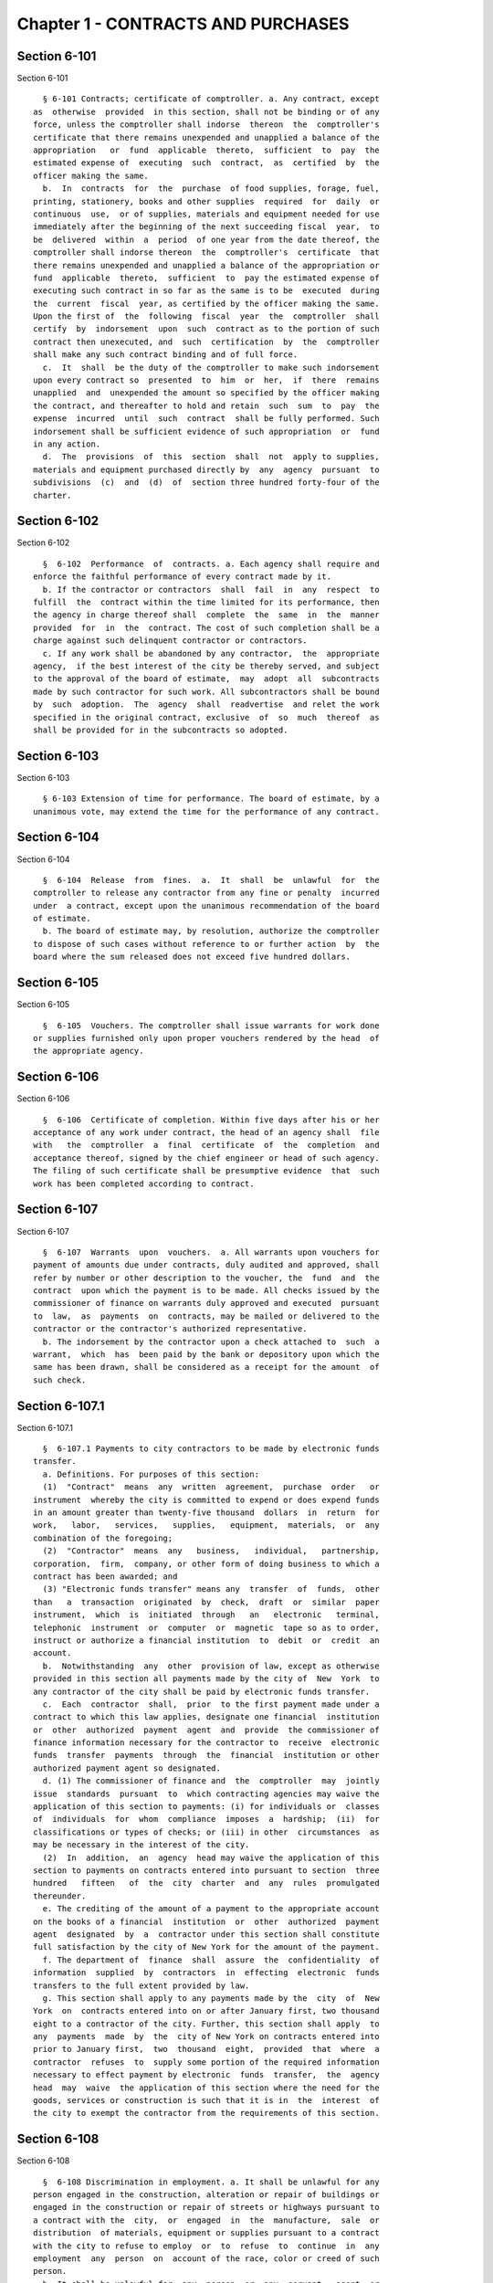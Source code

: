 Chapter 1 - CONTRACTS AND PURCHASES
===================================

Section 6-101
-------------

Section 6-101 ::    
        
     
        § 6-101 Contracts; certificate of comptroller. a. Any contract, except
      as  otherwise  provided  in this section, shall not be binding or of any
      force, unless the comptroller shall indorse  thereon  the  comptroller's
      certificate that there remains unexpended and unapplied a balance of the
      appropriation   or  fund  applicable  thereto,  sufficient  to  pay  the
      estimated expense of  executing  such  contract,  as  certified  by  the
      officer making the same.
        b.  In  contracts  for  the  purchase  of food supplies, forage, fuel,
      printing, stationery, books and other supplies  required  for  daily  or
      continuous  use,  or of supplies, materials and equipment needed for use
      immediately after the beginning of the next succeeding fiscal  year,  to
      be  delivered  within  a  period  of one year from the date thereof, the
      comptroller shall indorse thereon  the  comptroller's  certificate  that
      there remains unexpended and unapplied a balance of the appropriation or
      fund  applicable  thereto,  sufficient  to  pay the estimated expense of
      executing such contract in so far as the same is to be  executed  during
      the  current  fiscal  year, as certified by the officer making the same.
      Upon the first of  the  following  fiscal  year  the  comptroller  shall
      certify  by  indorsement  upon  such  contract as to the portion of such
      contract then unexecuted, and  such  certification  by  the  comptroller
      shall make any such contract binding and of full force.
        c.  It  shall  be the duty of the comptroller to make such indorsement
      upon every contract so  presented  to  him  or  her,  if  there  remains
      unapplied  and  unexpended the amount so specified by the officer making
      the contract, and thereafter to hold and retain  such  sum  to  pay  the
      expense  incurred  until  such  contract  shall be fully performed. Such
      indorsement shall be sufficient evidence of such appropriation  or  fund
      in any action.
        d.  The  provisions  of  this  section  shall  not  apply to supplies,
      materials and equipment purchased directly by  any  agency  pursuant  to
      subdivisions  (c)  and  (d)  of  section three hundred forty-four of the
      charter.
    
    
    
    
    
    
    

Section 6-102
-------------

Section 6-102 ::    
        
     
        §  6-102  Performance  of  contracts. a. Each agency shall require and
      enforce the faithful performance of every contract made by it.
        b. If the contractor or contractors  shall  fail  in  any  respect  to
      fulfill  the  contract within the time limited for its performance, then
      the agency in charge thereof shall  complete  the  same  in  the  manner
      provided  for  in  the  contract. The cost of such completion shall be a
      charge against such delinquent contractor or contractors.
        c. If any work shall be abandoned by any contractor,  the  appropriate
      agency,  if the best interest of the city be thereby served, and subject
      to the approval of the board of estimate,  may  adopt  all  subcontracts
      made by such contractor for such work. All subcontractors shall be bound
      by  such  adoption.  The  agency  shall  readvertise  and relet the work
      specified in the original contract, exclusive  of  so  much  thereof  as
      shall be provided for in the subcontracts so adopted.
    
    
    
    
    
    
    

Section 6-103
-------------

Section 6-103 ::    
        
     
        § 6-103 Extension of time for performance. The board of estimate, by a
      unanimous vote, may extend the time for the performance of any contract.
    
    
    
    
    
    
    

Section 6-104
-------------

Section 6-104 ::    
        
     
        §  6-104  Release  from  fines.  a.  It  shall  be  unlawful  for  the
      comptroller to release any contractor from any fine or penalty  incurred
      under  a contract, except upon the unanimous recommendation of the board
      of estimate.
        b. The board of estimate may, by resolution, authorize the comptroller
      to dispose of such cases without reference to or further action  by  the
      board where the sum released does not exceed five hundred dollars.
    
    
    
    
    
    
    

Section 6-105
-------------

Section 6-105 ::    
        
     
        §  6-105  Vouchers. The comptroller shall issue warrants for work done
      or supplies furnished only upon proper vouchers rendered by the head  of
      the appropriate agency.
    
    
    
    
    
    
    

Section 6-106
-------------

Section 6-106 ::    
        
     
        §  6-106  Certificate of completion. Within five days after his or her
      acceptance of any work under contract, the head of an agency shall  file
      with   the  comptroller  a  final  certificate  of  the  completion  and
      acceptance thereof, signed by the chief engineer or head of such agency.
      The filing of such certificate shall be presumptive evidence  that  such
      work has been completed according to contract.
    
    
    
    
    
    
    

Section 6-107
-------------

Section 6-107 ::    
        
     
        §  6-107  Warrants  upon  vouchers.  a. All warrants upon vouchers for
      payment of amounts due under contracts, duly audited and approved, shall
      refer by number or other description to the voucher, the  fund  and  the
      contract  upon which the payment is to be made. All checks issued by the
      commissioner of finance on warrants duly approved and executed  pursuant
      to  law,  as  payments  on  contracts, may be mailed or delivered to the
      contractor or the contractor's authorized representative.
        b. The indorsement by the contractor upon a check attached to  such  a
      warrant,  which  has  been paid by the bank or depository upon which the
      same has been drawn, shall be considered as a receipt for the amount  of
      such check.
    
    
    
    
    
    
    

Section 6-107.1
---------------

Section 6-107.1 ::    
        
     
        §  6-107.1 Payments to city contractors to be made by electronic funds
      transfer.
        a. Definitions. For purposes of this section:
        (1)  "Contract"  means  any  written  agreement,  purchase  order   or
      instrument  whereby the city is committed to expend or does expend funds
      in an amount greater than twenty-five thousand  dollars  in  return  for
      work,   labor,   services,   supplies,   equipment,  materials,  or  any
      combination of the foregoing;
        (2)  "Contractor"  means  any   business,   individual,   partnership,
      corporation,  firm,  company, or other form of doing business to which a
      contract has been awarded; and
        (3) "Electronic funds transfer" means any  transfer  of  funds,  other
      than   a  transaction  originated  by  check,  draft  or  similar  paper
      instrument,  which  is  initiated  through   an   electronic   terminal,
      telephonic  instrument  or  computer  or  magnetic  tape so as to order,
      instruct or authorize a financial institution  to  debit  or  credit  an
      account.
        b.  Notwithstanding  any  other  provision of law, except as otherwise
      provided in this section all payments made by the city of  New  York  to
      any contractor of the city shall be paid by electronic funds transfer.
        c.  Each  contractor  shall,  prior  to the first payment made under a
      contract to which this law applies, designate one financial  institution
      or  other  authorized  payment  agent  and  provide  the commissioner of
      finance information necessary for the contractor to  receive  electronic
      funds  transfer  payments  through  the  financial  institution or other
      authorized payment agent so designated.
        d. (1) The commissioner of finance and  the  comptroller  may  jointly
      issue  standards  pursuant  to  which contracting agencies may waive the
      application of this section to payments: (i) for individuals or  classes
      of  individuals  for  whom  compliance  imposes  a  hardship;  (ii)  for
      classifications or types of checks; or (iii) in other  circumstances  as
      may be necessary in the interest of the city.
        (2)  In  addition,  an  agency  head may waive the application of this
      section to payments on contracts entered into pursuant to section  three
      hundred   fifteen   of  the  city  charter  and  any  rules  promulgated
      thereunder.
        e. The crediting of the amount of a payment to the appropriate account
      on the books of a financial  institution  or  other  authorized  payment
      agent  designated  by  a  contractor under this section shall constitute
      full satisfaction by the city of New York for the amount of the payment.
        f. The department of  finance  shall  assure  the  confidentiality  of
      information  supplied  by  contractors  in  effecting  electronic  funds
      transfers to the full extent provided by law.
        g. This section shall apply to any payments made by the  city  of  New
      York  on  contracts entered into on or after January first, two thousand
      eight to a contractor of the city. Further, this section shall apply  to
      any  payments  made  by  the  city of New York on contracts entered into
      prior to January first,  two  thousand  eight,  provided  that  where  a
      contractor  refuses  to  supply some portion of the required information
      necessary to effect payment by electronic  funds  transfer,  the  agency
      head  may  waive  the application of this section where the need for the
      goods, services or construction is such that it is in  the  interest  of
      the city to exempt the contractor from the requirements of this section.
    
    
    
    
    
    
    

Section 6-108
-------------

Section 6-108 ::    
        
     
        §  6-108 Discrimination in employment. a. It shall be unlawful for any
      person engaged in the construction, alteration or repair of buildings or
      engaged in the construction or repair of streets or highways pursuant to
      a contract with the  city,  or  engaged  in  the  manufacture,  sale  or
      distribution  of materials, equipment or supplies pursuant to a contract
      with the city to refuse to employ  or  to  refuse  to  continue  in  any
      employment  any  person  on  account of the race, color or creed of such
      person.
        b. It shall be unlawful for  any  person  or  any  servant,  agent  or
      employee  of  any  person described in subdivision a to ask, indicate or
      transmit, orally or in writing, directly or indirectly, the race,  color
      or  creed  or  religious  affiliation  of any person employed or seeking
      employment from such person, firm or corporation.
        c. The wording of subdivisions a and b of this section shall appear on
      all contracts entered into by the city, and disobedience  thereto  shall
      be deemed a violation of a material provision of the contract.
        d.  Any  person,  or the employee, manager or owner of or officer of a
      firm or corporation who shall violate any  of  the  provisions  of  this
      section  shall,  upon  conviction  thereof, be punished by a fine of not
      more than one hundred dollars or  by  imprisonment  for  not  more  than
      thirty days, or both.
    
    
    
    
    
    
    

Section 6-108.1
---------------

Section 6-108.1 ::    
        
     
        §  6-108.1  Locally based enterprises. a. Definitions. As used in this
      section, the following terms have the following meanings:
        (1) "Contract"  means  any  written  agreement  whereby  the  city  is
      committed  to  expend  or  does  expend  funds  in  connection  with any
      construction project, except the term "contract" shall not include:
        (a) contracts for financial or other assistance between the city and a
      government or government agency; or
        (b) contracts, resolutions,  indentures,  declarations  of  trust,  or
      other   instruments   authorizing  or  relating  to  the  authorization,
      issuance, award, and sale of bonds, certificates of indebtedness, notes,
      or other fiscal obligations of the city, or consisting thereof; or
        (c) any other types of  contracts,  to  be  designated  in  rules  and
      regulations,  to  which  the  mayor  determines  that application of the
      provisions of this section is inappropriate.
        (2) "Contracting agency" means  a  city,  county,  borough,  or  other
      office, position, administration, department, division, bureau, board or
      commission,  or  a corporation, institution or agency of government, the
      expenses of which are paid in whole or in part from the city treasury.
        (3) "Construction project"  means  any  construction,  reconstruction,
      rehabilitation,  alteration,  conversion, extension, improvement, repair
      or demolition of real property contracted by a contracting agency.
        (4) "Economic development area" means an area of the  city  designated
      as  eligible  for participation in the community development block grant
      program of the United States department of housing and urban development
      and any other area designated by the mayor by the adoption of a rule  or
      regulation,  after  consultation  with the council, upon a determination
      that such area has a special need for development of business  and  jobs
      in construction.
        (5)  "Economically  disadvantaged  person"  means a person who, at the
      time of hiring by a locally based enterprise if such hiring occurred not
      more than  three  tax  years  prior  to  the  time  of  such  business's
      application for certification, or at the time of such application, is:
        (a) a resident in a single person household who receives (i) wages not
      in  excess  of  seventy percent of the lower-level "urban family budget"
      for the city as determined by the  United  States  department  of  labor
      bureau  of  labor  statistics;  or  (ii)  cash  welfare payments under a
      federal, state or local welfare program; or
        (b) a member of a family which (i)  has  a  family  income  less  than
      seventy percent of the lower-level "urban family budget" for the city as
      determined  by  the  United  States department of labor, bureau of labor
      statistics, or (ii) receives cash  welfare  payments  under  a  federal,
      state or local welfare program; or
        (c) a Vietnam era veteran as defined by applicable federal law who has
      been   unable  to  obtain  non-government  subsidized  employment  since
      discharge from the armed services; or
        (d) a displaced homemaker who has not been in the labor force for five
      years but has during those years worked in  the  home  providing  unpaid
      services  for  family members and was (i) dependent on public assistance
      or the income of another family member but is  no  longer  supported  by
      that  income, or (ii) receiving public assistance for dependent children
      in the home and that assistance will soon be terminated.
        (6) "Locally based enterprise" means a business which:
        (a) at the time of application for certification  has  received  gross
      receipts  in the last three tax years averaging no more than six hundred
      twenty-five thousand dollars or such higher  amount  as  may  have  been
      established  by  regulation  for  the relevant category of locally based
      enterprise pursuant to subdivision g of this section; and
        (b) in the tax year preceding such application, has
    
        (i) earned at least twenty-five percent of  its  gross  receipts  from
      work performed in economic development areas, or
        (ii)  employed  a workforce of which at least twenty-five percent were
      economically disadvantaged persons.
        (7) "Mayor" means the mayor of the city of New  York  or  the  mayor's
      designee.
        (8)  "Graduate  locally  based  enterprise" means a business which has
      been certified as a locally based enterprise and is  not  qualified  for
      renewal  of  such  certification  because,  during the three-year period
      immediately preceding its application for certification  as  a  graduate
      locally  based  enterprise,  its  gross  receipts averaged more than the
      amount established pursuant to subparagraph a of paragraph six  of  this
      subdivision, but not more than one million five hundred thousand dollars
      or such higher amount as may have been established by regulation for the
      relevant  category  of  graduate  locally  based  enterprise pursuant to
      subdivision g of this section.
        b. Each contracting agency shall, consistent with the requirements  of
      applicable city, state and federal law, including applicable competitive
      bidding  requirements,  seek to ensure that not less than ten percent of
      the total dollar  amount  of  all  contracts  awarded  for  construction
      projects  during  each  fiscal  year  shall  be awarded to locally based
      enterprises or graduate locally based enterprises.
        c. Each contracting agency shall, consistent with the requirements  of
      applicable  city,  state  and  federal law, include in every contract to
      which it becomes a party such terms and conditions as may be required by
      regulation promulgated pursuant to this section to provide that  if  any
      or  all  of  the contract is subcontracted, not less than ten percent of
      the total dollar amount of the contract  shall  be  awarded  to  locally
      based  enterprises  or  graduate locally based enterprises; except that,
      where an amount less than such percentage is subcontracted, such  lesser
      percentage shall be so awarded.
        d. Consistent with the rules and regulations of the board of estimate,
      a  full  or partial waiver of performance and completion bonds may, with
      the approval of the corporation counsel, be  granted  by  a  contracting
      agency  where  such  bonds  are  not deemed in the best interests of the
      city.  Contractors shall not require performance and payment bonds  from
      subcontractors  which are locally based enterprises and graduate locally
      based enterprises.
        e. The contracting agency may grant a full or partial  waiver  of  the
      requirements of this section upon a finding that an emergency exists, or
      that  no  qualified  locally  based enterprise or graduate locally based
      enterprise is available to perform a subcontract on reasonable terms, or
      for other good cause. Any such finding shall  be  made  in  writing  and
      shall set forth the reasons therefor. No waiver shall be granted without
      the approval of the mayor and timely written notification of such waiver
      to the council.
        f.  (1) The mayor shall establish a procedure for the certification of
      businesses which meet the requirements of this section  and  regulations
      promulgated  hereunder  as locally based enterprises or graduate locally
      based enterprises. Such procedure may  provide  for  a  business  to  be
      certified  as  a  graduate  locally based enterprise for a period not to
      exceed two years, to commence immediately after the  expiration  of  its
      certification  as  a locally based enterprise. A business which has been
      in existence for less than one year prior to the date of application for
      certification, and which would otherwise  qualify  as  a  locally  based
      enterprise  except  that  it  does  not  meet  the criteria set forth in
      subparagraph (b) of paragraph six of subdivision a of this section,  may
      nevertheless  be  certified  as  a  locally  based  enterprise, provided
    
      however that such certification shall be rescinded unless  the  business
      meets  the  criteria set forth in such subparagraph within one year from
      the date of its certification.  The  mayor  shall  maintain  a  list  of
      certified   locally   based   enterprises  and  graduate  locally  based
      enterprises for each borough which identifies the companies  which  have
      performed  work in such borough to qualify as a locally based enterprise
      or a graduate locally based enterprise.  The  contracting  agency  shall
      provide  to  contractors for their consideration the appropriate list of
      certified  locally  based  enterprises  and   graduate   locally   based
      enterprises  for the borough in which the construction contract on which
      they are bidding is located.
        (2) The mayor  may  rescind  the  certification  of  a  locally  based
      enterprise  or  graduate locally based enterprise after providing notice
      and an opportunity to be heard to the business upon a finding that  such
      business  is  not in compliance with the requirements of this section or
      the regulations promulgated hereunder.
        g. The mayor shall promulgate such rules and  regulations  as  may  be
      necessary  for  the  purpose  of  implementing  the  provisions  of this
      section. Such regulations may increase  the  gross  receipts  limitation
      provided  by  subparagraph (a) of paragraph six of subdivision a of this
      section to an amount not to exceed two million dollars, and may increase
      the gross receipts  limitation  provided  by  paragraph  eight  of  such
      subdivision  to an amount not to exceed five million dollars, for all or
      specifically designated categories  of  locally  based  enterprises  and
      graduate  locally based enterprises, so as to effectuate the purposes of
      this section. By regulation, such  gross  receipts  limitations  may  be
      further adjusted every two years to be higher than the amounts specified
      in  this  subdivision,  as  necessary  to  account  for  the  effects of
      inflation  as  indicated  by  an  appropriate  index  of  costs  in  the
      construction  industry,  developed  by  the  director  of  the office of
      construction, office of the mayor.  Such  regulations  may  also  adjust
      upward  the income limitation in paragraph five of subdivision a of this
      section to allow for increases in the cost of  living.  Any  contractual
      terms  and conditions for contractors and subcontractors provided for in
      any such regulation, including any sanctions to be imposed  for  failure
      to  comply  with  this  section,  shall  be  approved  as to form by the
      corporation counsel. All  rules  and  regulations  pursuant  to  and  in
      furtherance  of  this section shall be adopted and amended in accordance
      with chapter forty-five of the charter.
        h. The mayor shall submit an annual  report  to  the  council,  on  or
      before  April  first  of each year, concerning the administration of the
      program established pursuant to this section.
    
    
    
    
    
    
    

Section 6-108.2
---------------

Section 6-108.2 ::    
        
     
        * § 6-108.2 Small business enterprises.
        a. Definitions. For purposes of this section only, the following terms
      shall have the following meanings:
        (1)  "Base  amount",  for  the time period commencing on the effective
      date of this paragraph and ending  on  December  thirty-first,  nineteen
      hundred eighty-nine, means the amount of seven hundred thousand dollars;
      for the year nineteen hundred ninety, means eight hundred fifty thousand
      dollars;  for  the  year nineteen hundred ninety-one, means nine hundred
      thousand dollars; and for the time period commencing on  January  first,
      nineteen  hundred  ninety-two  and  ending  on  June thirtieth, nineteen
      hundred ninety-two, means nine hundred fifty thousand dollars.
        (2) "Contract" means  any  contract,  agreement,  open  market  order,
      purchase  order  or any other means of procurement between a contracting
      agency and one or more parties: (a) for the purchase  of  goods  for  an
      amount  in excess of five hundred dollars, or (b) for the performance of
      services.
        (3) "Goods contract" means any contract for the purchase of  goods  of
      the  categories  specified  by the mayor or mayor's designee pursuant to
      this section and the rules  promulgated  hereunder.  Provided,  however,
      that  such  term  shall  not  include contracts which are awarded to the
      United States government and its instrumentalities, New York state,  its
      political   subdivisions   and   instrumentalities,  and  not-for-profit
      organizations  which  have  not  been  certified   as   small   business
      enterprises.
        (4)  "Professional  services  contract"  means  any  contract  for the
      performance of professional services of the categories specified by  the
      mayor  or  mayor's  designee  pursuant  to  this  section  and the rules
      promulgated hereunder. Provided,  however,  that  such  term  shall  not
      include  contracts which are awarded to the United States government and
      its instrumentalities, New York state, its  political  subdivisions  and
      instrumentalities,  and not-for-profit organizations which have not been
      certified as small business enterprises.
        (5)  "Commercial  services  contract"  means  any  contract  for   the
      performance  of  commercial  services of the categories specified by the
      mayor or mayor's  designee  pursuant  to  this  section  and  the  rules
      promulgated  hereunder.  Provided,  however,  that  such  term shall not
      include contracts which are awarded to the United States government  and
      its  instrumentalities,  New  York state, its political subdivisions and
      instrumentalities, and not-for-profit organizations which have not  been
      certified as small business enterprises.
        (6)  "Small  business  enterprise"  means  a small business enterprise
      vendor, a small professional services business  enterprise  or  a  small
      commercial services business enterprise.
        (7)  "Small  commercial services business enterprise" means a business
      offering commercial services,
        (a) in which annualized gross receipts for the performance of services
      did not exceed the base amount for the applicable year,  as  defined  in
      paragraph  one  of  this  subdivision,  in  two  of  the three tax years
      immediately  preceding  the  date  of  application  for   certification;
      provided,  however, that a business which has been in existence for less
      than three tax years shall meet the requirements  of  this  subparagraph
      for each tax year of its existence; and
        (b)  which  has  its  principal  place  of  business  in  the  city as
      determined in accordance with rules promulgated pursuant to  subdivision
      e of this section; and
        (c)  which  is  subject  to  the  general  corporation tax or the city
      unincorporated business income tax, and has paid such taxes as required;
      and
    
        (d) which has been operating for at least twelve months prior  to  the
      date of application for certification; and
        (e)  which  has been certified according to the procedure provided for
      in subdivision d of this section.
        (8) "Small business enterprise  vendor"  means  a  business  supplying
      goods,
        (a)  in which, in two of the three tax years immediately preceding the
      date of application for certification, either:
        (i) its annualized gross sales of goods were two  million  dollars  or
      less, or
        (ii)  the  difference  between its annualized gross sales and its cost
      for goods sold was two  hundred  thousand  dollars  or  less;  provided,
      however, that a business which has been in existence for less than three
      tax  years  must  meet  the  requirements  of clause (i) or (ii) of this
      subparagraph for each year of its existence; and
        (b) which  has  its  principal  place  of  business  in  the  city  as
      determined  in accordance with rules promulgated pursuant to subdivision
      e of this section; and
        (c) which is subject to  the  general  corporation  tax  or  the  city
      unincorporated business income tax, and has paid such taxes as required;
      and
        (d)  which  has been operating for at least twelve months prior to the
      date of application for certification; and
        (e) which has been certified according to the procedure  provided  for
      in subdivision d of this section.
        (9) "Small professional services business enterprise" means a business
      offering professional services,
        (a) in which annualized gross receipts for the performance of services
      did  not  exceed  the base amount for the applicable year, as defined in
      paragraph one of this  subdivision,  in  two  of  the  three  tax  years
      immediately   preceding  the  date  of  application  for  certification;
      provided, however, that a business which has been in existence for  less
      than  three  tax  years shall meet the requirements of this subparagraph
      for each tax year of its existence; and
        (b) which  has  its  principal  place  of  business  in  the  city  as
      determined  in accordance with rules promulgated pursuant to subdivision
      e of this section; and
        (c) which is subject to  the  general  corporation  tax  or  the  city
      unincorporated business income tax, and has paid such taxes as required;
      and
        (d)  which  has been operating for at least twelve months prior to the
      date of application for certification; and
        (e) which has been certified according to the procedure  provided  for
      in subdivision d of this section.
        (10) "Not-for-profit organization" means an entity that is either:
        (a) incorporated as a not-for-profit corporation under the laws of the
      state of its incorporation; or
        (b)  exempt  from  federal  income  tax  pursuant  to subdivision c of
      section five hundred one  of  the  internal  revenue  code  of  nineteen
      hundred eighty-six, as amended.
        b. Goods contracts.
        Each  contracting  agency  shall,  in  a  manner  consistent  with the
      requirements of applicable city, state and federal law, seek  to  ensure
      that  not  less  than  twenty  percent of the total dollar amount of all
      goods contracts awarded by such agency for an amount not more  than  ten
      thousand  dollars  during  each  fiscal  year  shall be awarded to small
      business enterprise vendors. The mayor or  the  mayor's  designee  shall
      promulgate rules pursuant to subdivision e of this section setting forth
    
      the contracts and the categories of goods which, because of the capacity
      of   small   business   enterprises  to  provide  such  goods,  and  the
      appropriateness of contracting with such enterprises for  the  provision
      of  such  goods,  shall  be  subject to the procedures set forth in this
      subdivision.
        c. Professional and commercial services contracts.
        (1) Each contracting agency shall, in a  manner  consistent  with  the
      requirements  of  applicable city, state and federal law, seek to ensure
      that not less than ten  percent  of  the  total  dollar  amount  of  all
      professional services contracts awarded during each fiscal year shall be
      awarded to small professional services business enterprises. Contracting
      agencies  shall  seek  to  divide  needed  work  into  smaller units, if
      practicable and economically feasible, so that it  may  be  bid  on  and
      successfully   completed   by   small   professional  services  business
      enterprises. The mayor or the mayor's designee  shall  promulgate  rules
      pursuant  to  subdivision  e of this section setting forth the contracts
      and the professional services which, because of the  capacity  of  small
      business  enterprises  to provide such services, and the appropriateness
      of contracting with such enterprises for  the  provision  of  particular
      professional  services,  shall be subject to the procedures set forth in
      this subdivision.
        (2) Each contracting agency shall, in a  manner  consistent  with  the
      requirements  of  applicable city, state and federal law, seek to ensure
      that not less than ten  percent  of  the  total  dollar  amount  of  all
      commercial  services  contracts awarded during each fiscal year shall be
      awarded to small commercial services business  enterprises.  Contracting
      agencies  shall  seek  to  divide  needed  work  into  smaller units, if
      practicable and economically feasible, so that it  may  be  bid  on  and
      successfully   completed   by   small   commercial   services   business
      enterprises. The mayor or the mayor's designee  shall  promulgate  rules
      pursuant  to  subdivision  e of this section setting forth the contracts
      and the commercial services which, because  of  the  capacity  of  small
      business  enterprises  to provide such services, and the appropriateness
      of contracting with such enterprises for  the  provision  of  particular
      commercial  services,  shall  be  subject to the procedures set forth in
      this subdivision.
        d. (1) The mayor or the mayor's designee shall establish  a  procedure
      for  the certification of businesses which meet the requirements of this
      section  and  rules  promulgated  hereunder  as  either  small  business
      enterprise  vendors, small professional services business enterprises or
      small commercial services business enterprises.  Such  rules  shall  set
      forth criteria to ensure that any business certified as a small business
      enterprise  is  an  independent  business and not substantially owned or
      controlled by any other business entity which would  not  qualify  as  a
      small  business  enterprise.  Such  rules  shall  further  require  each
      business certified as a small business  enterprise  to  submit  periodic
      reports  providing  information  as to its continuing qualification as a
      small  business  enterprise.  Certification  granted  pursuant  to  this
      subdivision shall be valid for a period of three years.
        (2) The mayor or the mayor's designee may rescind the certification of
      a small business enterprise after providing notice and an opportunity to
      be  heard  to  the  business upon a finding that such business is not in
      compliance  with  the  requirements  of  this  section  or   the   rules
      promulgated hereunder.
        e.  The  mayor  or the mayor's designee shall promulgate such rules as
      may be necessary for the purpose of implementing the provisions of  this
      section. Such rules shall require contracting agencies to submit monthly
      reports  to the mayor or the mayor's designee concerning contract awards
    
      to small business enterprises. All rules pursuant to and in  furtherance
      of this section shall be adopted and amended in accordance with the city
      administrative procedure act, chapter forty-five of the charter.
        * NB Expired June 30, 1992
    
    
    
    
    
    
    

Section 6-109.
--------------

Section 6-109. ::    
        
     
        Section  6-109.  a.  Definitions.  For  purposes  of this section, the
      following terms shall have the following meanings:
        (1) "City" means the City of New York.
        (2) "Entity" or "Person" means any  individual,  sole  proprietorship,
      partnership,  association,  joint  venture,  limited  liability company,
      corporation or any other form of doing business.
        (3) "Homecare Services" means the provision of homecare services under
      the  city's  Medicaid  Personal  Care/Home  Attendant  or   Housekeeping
      Programs,  including  but  not  limited  to the In-Home Services for the
      Elderly Programs administered by the Department for the Aging.
        (4)  "Building  Services"  means  work   performing   any   custodial,
      janitorial, groundskeeping or security guard services, including but not
      limited  to,  washing  and  waxing floors, cleaning windows, cleaning of
      curtains, rugs, or drapes, and disinfecting and exterminating services.
        (5) "Day Care Services" means provision of day care  services  through
      the  city's  center-based  day  care program administered under contract
      with the city's administration for children's  services.  No  other  day
      care programs shall be covered, including family-based day care programs
      administered by city-contracted day care centers.
        (6)  "Head  Start  Services"  means  provision  of head start services
      through the city's center-based head start  program  administered  under
      contract  with  the  city's  administration  for children's services. No
      other head start programs shall be covered.
        (7) "Services to Persons  with  Cerebral  Palsy"  means  provision  of
      services   which   enable   persons  with  cerebral  palsy  and  related
      disabilities to lead independent and productive lives through an  agency
      that provides health care, education, employment, housing and technology
      resources to such persons under contract with the city or the department
      of education.
        (8)  "Food  Services"  means the work preparing and/or providing food.
      Such services shall include, but not be limited to, those  as  performed
      by  workers  employed  under  the  titles  as  described  in the federal
      dictionary of occupational titles for cook,  kitchen  helper,  cafeteria
      attendant,  and counter attendant. Any contracting agency letting a food
      services contract under which workers will be employed who do  not  fall
      within  the  foregoing  definitions  must  request  that the comptroller
      establish classifications and prevailing wage rates for such workers.
        (9) "Temporary Services" means the provision of services pursuant to a
      contract with a temporary services, staffing  or  employment  agency  or
      other  similar  entity where the workers performing the services are not
      employees of the contracting agency. Such services shall  include  those
      performed  by  workers  employed  under  the  titles as described in the
      federal dictionary of occupational titles for secretary, word processing
      machine operator, data entry clerk, file clerk, and general  clerk.  Any
      contracting  agency  letting  a  temporary services contract under which
      workers  will  be  employed  who  do  not  fall  within  the   foregoing
      definitions  must  request  the comptroller to establish classifications
      and prevailing wage rates for such workers.
        (10) "City Service Contract" means any written agreement  between  any
      entity  and  a  contracting  agency  whereby  a  contracting  agency  is
      committed to expend or does expend funds and the  principle  purpose  of
      such  agreement  is to provide homecare services, building services, day
      care services, head start services, services to  persons  with  cerebral
      palsy,  food  services  or  temporary  services  where  the value of the
      agreement is greater than the city's small purchases limit  pursuant  to
      section  314  of  the  city  charter.  This definition shall not include
      contracts with not-for-profit organizations, provided however, that this
      exception shall not  apply  to  not-for-profit  organizations  providing
    
      homecare,  headstart,  day  care  and  services to persons with cerebral
      palsy. This definition shall also not include contracts awarded pursuant
      to the emergency procurement procedure as set forth in  section  315  of
      the city charter.
        (11)  "City  Service  Contractor"  means any entity and/or person that
      enters into a city service contract with a contracting agency. An entity
      shall be deemed a city service contractor for the duration of  the  city
      service contract that it receives or performs.
        (12)  "City  Service  Subcontractor"  means  any entity and/or person,
      including, but  not  limited  to,  a  temporary  services,  staffing  or
      employment  agency  or  other  similar entity, that is engaged by a city
      service contractor to assist in performing any of  the  services  to  be
      rendered  pursuant  to a city service contract. This definition does not
      include any contractor  or  subcontractor  that  merely  provides  goods
      relating  to  a  city  service  contract  or that provides services of a
      general nature (such as relating to general office operations) to a city
      service contractor which  do  not  relate  directly  to  performing  the
      services to be rendered pursuant to the city service contract. An entity
      shall be deemed a city service contractor for the duration of the period
      during which it assists the city service subcontractor in performing the
      city service contract.
        (13)  "Contracting  Agency"  means  the  city, a city agency, the city
      council, a county, a borough, or other office, position, administration,
      department, division, bureau,  board,  commission,  corporation,  or  an
      institution  or  agency of government, the expenses of which are paid in
      whole or in part from the city treasury or the department of education.
        (14) "Covered Employer" means a city  service  contractor  or  a  city
      service subcontractor.
        (15)  "Employee"  means  any  person who performs work on a full-time,
      part-time,  temporary,  or  seasonal  basis  and   includes   employees,
      independent contractors, and contingent or contracted workers, including
      persons  made  available  to  work  through  the services of a temporary
      services, staffing or employment agency or similar entity. For  purposes
      of  this  definition  and  this  section,  "employ" means to maintain an
      employee, as defined in this section. For purposes of  counting  numbers
      of  employees  or  employed  persons  when  required  by  this  section,
      full-time, part-time, temporary, or seasonal employees shall be  counted
      as  employees.  Where an employer's work force fluctuates seasonally, it
      shall be deemed to employ  the  highest  number  of  employees  that  it
      maintains  for  any  three  month  period.  However, in the case of city
      service contractors and city service  subcontractors  that  provide  day
      care  services,  independent  contractors that are family-based day care
      providers shall not be deemed employees of the agencies and shall not be
      subject to the requirements of this section.
        (16) "Covered Employee" means an employee  entitled  to  be  paid  the
      living wage or the prevailing wage and/or health benefits as provided in
      subdivision b of this section.
        (17)  "Not-for-Profit  Organization"  means  a  corporation  or entity
      having tax exempt status under section 501(c)(3) of  the  United  States
      internal revenue code and incorporated under state not-for-profit law.
        (18)  "Prevailing  Wage  and  Supplements"  means the rate of wage and
      supplemental benefits per hour paid in the locality to  workers  in  the
      same  trade  or occupation and annually determined by the comptroller in
      accordance with the provisions of section 234  of  the  New  York  state
      labor  law  or,  for titles not specifically enumerated in or covered by
      that law, determined by the comptroller at the request of a  contracting
      agency  or  a  covered  employer  in  accordance  with the procedures of
      section 234 of the New York state labor law. As provided  under  section
    
      231  of  the  New York state labor law, the obligation of an employer to
      pay  prevailing  supplements  may  be  discharged  by   furnishing   any
      equivalent  combinations  of  fringe benefits or by making equivalent or
      differential payments in cash under rules and regulations established by
      the comptroller.
        (19)  "Living  Wage"  has  the  meaning  provided  in  paragraph  2 of
      subdivision b of this section.
        (20) "Health Benefits" has the meaning  provided  in  paragraph  3  of
      subdivision b of this section.
        (21)  "Health  Benefits  Supplement  Rate" has the meaning provided in
      subparagraph b of paragraph 3 of subdivision b of this section.
        b. Living Wage, Prevailing Wage and Health Benefits. (1) Coverage. (a)
      A city service contractor or city service  subcontractor  that  provides
      homecare services, day care services, head start services or services to
      persons with cerebral palsy must pay its covered employees that directly
      render  such  services  in  performance  of the city service contract or
      subcontract no less than the living wage and  must  either  provide  its
      employees  health  benefits or must supplement their hourly wage rate by
      an amount no  less  than  the  health  benefits  supplement  rate.  This
      requirement applies for each hour that the employee works performing the
      city service contract or subcontract.
        (b)  A  city  service  contractor  or  city service subcontractor that
      provides building services, food services or temporary services must pay
      its employees that are engaged in performing the city  service  contract
      or  subcontract  no  less  than  the living wage or the prevailing wage,
      whichever is  greater.  Where  the  living  wage  is  greater  than  the
      prevailing   wage,   the   city   service  contractor  or  city  service
      subcontractor must either provide its employees health benefits or  must
      supplement  their  hourly wage rate by an amount no less than the health
      benefits supplement rate. Where the prevailing wage is greater than  the
      living  wage,  the city service contractor or city service subcontractor
      must provide its  employees  the  prevailing  wage  and  supplements  as
      provided  in  paragraph  18  of  subdivision  a  of  this section. These
      requirements apply for each hour that the employee works performing  the
      city service contract or subcontract.
        (2)  The  Living Wage. The living wage shall be an hourly wage rate of
      ten dollars per hour and will be phased in as provided below.  Provided,
      however,  that  for  homecare  services under the Personal Care Services
      program, the wage and health rates below shall only apply as long as the
      state  and  federal  government  maintain   their   combined   aggregate
      proportionate  share of funding and approved rates for homecare services
      in effect as of the date of the enactment of this section:
        (a) As of the effective date of this section, $8.10 per hour;
        (b) As of July 1, 2003, $8.60 per hour;
        (c) As of July 1, 2004, $9.10 per hour;
        (d) As of July 1, 2005, $9.60 per hour;
        (e) As of July 1, 2006, $10.00 per hour.
        (3) Health Benefits. (a) Health Benefits means receipt  by  a  covered
      employee  of  a  health  care  benefits package for the covered employee
      and/or a health care benefits package for the covered employee and  such
      employee's family and/or dependents.
        (b) The Health Benefits Supplement Rate shall be $1.50 per hour.
        (c)  For  homecare  services provided under the Personal Care Services
      program, the wage and health rates above shall only apply as long as the
      state  and  federal  government  maintain   their   combined   aggregate
      proportionate  share of funding and approved rates for homecare services
      in effect as of the date of the enactment of this section.
    
        (d)  In  the  case  of  city  service  contractors  or  subcontractors
      providing  homecare  services,  the health benefits requirements of this
      section may be waived by the terms of a bona fide collective  bargaining
      agreement  with  respect to employees who have never worked a minimum of
      eighty  (80) hours per month for two consecutive months for that covered
      employer, but such provision may not be waived for  any  employees  once
      they  have  achieved  a minimum of eighty (80) hours for two consecutive
      months and no other provisions of this section may be so waived.
        (4) Exemption for  Employment  Programs  for  the  Disadvantaged.  The
      following   categories   of  employees  shall  not  be  subject  to  the
      requirements of this section:
        (a) Any employee who is:
        (i) Under the age of eighteen  who  is  claimed  as  a  dependent  for
      federal income tax purposes and is employed as an after-school or summer
      employee; or
        (ii)  Employed as a trainee in a bona fide training program consistent
      with federal and state law where the training program has the goal  that
      the employee advances into a permanent position; provided, however, that
      this  exemption  shall  apply  only  when  the trainee does not replace,
      displace or lower the wages or benefits of any covered employee, and the
      training does not exceed two years; and
        (b) Any disabled employee, where such disabled employee:
        (i) Is covered by a current sub-minimum wage certificate issued to the
      employer by the United States department of labor; or
        (ii) Would be covered by such a certificate but for the fact that  the
      employer  is  paying  a wage equal to or higher than the federal minimum
      wage.
        (5) Retaliation and Discrimination Barred. It shall  be  unlawful  for
      any  covered  employer  to  retaliate,  discharge, demote, suspend, take
      adverse employment action in the terms and conditions of  employment  or
      otherwise  discriminate  against  any  covered employee for reporting or
      asserting a violation of this  section,  for  seeking  or  communicating
      information  regarding  rights conferred by this section, for exercising
      any other rights protected under this section, or for  participating  in
      any  investigatory  or  court  proceeding relating to this section. This
      protection shall also apply to  any  covered  employee  or  his  or  her
      representative who in good faith alleges a violation of this section, or
      who seeks or communicates information regarding rights conferred by this
      section  in  circumstances  where  he or she in good faith believes this
      section applies. Taking adverse  employment  action  against  a  covered
      employee(s)  or  his  or  her  representative  within  sixty days of the
      covered employee engaging in any of the aforementioned activities  shall
      raise  a  rebuttable  presumption  of  having done so in retaliation for
      those activities. Any covered employee  subjected  to  any  action  that
      violates  this  subsection may pursue administrative remedies or bring a
      civil action pursuant to subsection e of this  section  in  a  court  of
      competent jurisdiction.
        (6)  Nothing in this section shall be construed to establish a wage or
      benefit pattern or  otherwise  affect  the  establishment  of  wages  or
      benefits for city employees.
        c.  Obligations  of  Covered  Employers.  (1) A covered employer shall
      comply with the wage, benefits and other requirements of this section.
        (2) Certification of Compliance. (a) Prior to the award or renewal  of
      a  city  service  contract,  the  applicant  for  award or renewal shall
      provide to the extent permitted by law the awarding contracting agency a
      certification containing the following information:
        (i) The name, address, and telephone number  of  the  chief  executive
      officer of the applicant;
    
        (ii)  A  statement  that,  if  the city service contract is awarded or
      renewed, the applicant agrees to comply with the  requirements  of  this
      section, and with all applicable federal, state and local laws;
        (iii)  The following workforce information concerning employees of the
      applicant that will be covered employees under the planned city  service
      contract: (a) the absolute number of covered employees and the number of
      full-time  equivalent  covered  employees;  (b)  for  all  categories of
      covered employees, the following information broken  down  by  category:
      (1)  job  classifications of covered employees in each category; and (2)
      the wages and benefits  provided  covered  employees  in  each  category
      (including  a  description of individual and family health coverage, and
      sick, annual and  terminal  leave).  The  applicant  further  agrees  to
      require  all  of  its  city  service  subcontractors to provide the same
      workforce information as described herein;
        (iv) To the extent permitted by law, a record of any instances  during
      the  preceding  five  years  in  which the applicant has been found by a
      court or government agency to have violated federal, state or local laws
      regulating payment of wages or benefits, labor relations or occupational
      safety and health, or to the extent  permitted  by  law,  in  which  any
      government  body  initiated a judicial action, administrative proceeding
      or investigation of the applicant in regard to such laws; and
        (v) An acknowledgement that a finding by a contracting agency that the
      applicant has violated the requirements of this section  may  result  in
      the cancellation or rescission of the city service contract.
        The  certification  shall  be  signed  under  penalty of perjury by an
      officer of the applicant, and shall be annexed to and form a part of the
      city   service   contract.   The   certification   (including    updated
      certifications)  and the city service contract shall be public documents
      and the contracting agency shall make them available to the public  upon
      request  for  inspection  and  copying  pursuant to the state freedom of
      information law.
        (b) A city service contractor shall each year throughout the  term  of
      the  city  service  contract submit to the contracting agency an updated
      certification, identifying any, if any exist,  changes  to  the  current
      certification.
        (c)  A  covered  employer  shall maintain original payroll records for
      each of its covered employees reflecting the days and  hours  worked  on
      contracts,  projects or assignments that are subject to the requirements
      of this section, and the wages paid and benefits provided for such hours
      worked. The covered  employer  shall  maintain  these  records  for  the
      duration  of the term of the city service contract and shall retain them
      for a period of four years after completion of  the  term  of  the  city
      service  contract.  Failure  to  maintain such records as required shall
      create a rebuttable presumption that the covered employer  did  not  pay
      its covered employees the wages and benefits required under the section.
      Upon  the  request  of  the  comptroller  or the contracting agency, the
      covered employer shall provide a certified original payroll record.
        (d) A  city  service  contractor  providing  building  services,  food
      services  or  temporary  services  shall, as required by the predecessor
      version of this section, continue  to  submit  copies  of  such  payroll
      records,  certified  by  the  city  service  contractor under penalty of
      perjury to be true and accurate, to the contracting  agency  with  every
      requisition for payment.
        (e) A city service contractor providing homecare, day care, head start
      or  services  to  persons  with  cerebral  palsy  may  comply  with  the
      certification and other reporting  requirements  of  this  paragraph  by
      submitting,  as  part of the contract proposal/contract and requests for
      payment categorical  information  about  the  wages,  benefits  and  job
    
      classifications of covered employees of the city service contractor, and
      of  any  city  service  subcontractors,  which  shall be the substantial
      equivalent of the information required in clause iii of subparagraph (2)
      (a) of this paragraph.
        (3)  A  city  service  contractor  shall  ensure that its city service
      subcontractors comply with the requirements of this section,  and  shall
      provide written notification to its city service subcontractors of those
      requirements,  and  include  in  any contract or agreement with its city
      service subcontractors a provision requiring them to comply  with  those
      requirements.
        (4)  No  later  than  the  day  on  which any work begins under a city
      service contract subject  to  the  requirements  of  this  section,  the
      covered employer shall post in a prominent and accessible place at every
      work  site and provide each covered employee a copy of a written notice,
      prepared by the comptroller, detailing the wages,  benefits,  and  other
      protections  to which covered employees are entitled under this section.
      Such notices shall be provided in english, spanish and  other  languages
      spoken by ten percent or more of a covered employer's covered employees.
      The  comptroller  shall provide contracting agencies with sample written
      notices  explaining  the  rights  of  covered  employees   and   covered
      employers'  obligations  under  this  section,  and contracting agencies
      shall in turn provide those written notices to city service contractors,
      which shall in turn provide them to their subcontractors.
        d.  City  Implementation  and  Reporting.  (1)  Coordination  by   the
      Comptroller.  The  comptroller shall monitor, investigate, and audit the
      compliance by all contracting agencies, and  provide  covered  employers
      and  employees  with  the information and assistance necessary to ensure
      that the section is implemented.
        (a) The mayor or his or her  designee  shall  promulgate  implementing
      rules  and  regulations  as appropriate and consistent with this section
      and may delegate such authority  to  the  comptroller.  The  comptroller
      shall  be responsible for publishing the living wage and for calculating
      and publishing  all  applicable  prevailing  wage  and  health  benefits
      supplement  rates.  The  comptroller shall annually publish the adjusted
      rates. The adjusted living wage  and  health  benefits  supplement  rate
      shall  take  effect  on July 1 of each year, and the adjusted prevailing
      wage rates shall take effect on whatever date  revised  prevailing  wage
      rates  determined  under  section  230  of  the state labor law are made
      effective.  At least 30 days prior to their effective date, the relevant
      contracting agencies, shall provide notice of the adjusted rates to city
      service contractors, which shall in turn provide written notification of
      the rate adjustments to each of their covered employees, and to any city
      service subcontractors, which shall in turn provide written notification
      to each  of  their  covered  employees.  Covered  employers  shall  make
      necessary  wage and health benefits adjustments by the effective date of
      the adjusted rates.
        (b) The comptroller and the mayor shall ensure  that  the  information
      set forth in the certifications (including annual updated certifications
      and   alternatives   to   certifications  authorized  for  city  service
      contractors providing homecare, day care,  or  head  start  services  or
      services  to persons with cerebral palsy) required to be submitted under
      paragraph 2 of subdivision c of this  section  is  integrated  into  and
      contained  in  the  city's contracting and financial management database
      established pursuant to section 6-116.2 of the administrative code. Such
      information shall to the extent permitted by law be  made  available  to
      the  public.   Provided, however, that the comptroller and the mayor may
      agree to restrict from disclosure to the public any information from the
    
      certifications required under paragraph  2  of  subdivision  c  of  this
      section that is of a personal nature.
        (c)  The  comptroller shall submit annual reports to the mayor and the
      city  council  summarizing  and   assessing   the   implementation   and
      enforcement  of this section during the preceding year, and include such
      information in the summary report on contracts  required  under  section
      6-116.2 of the administrative code.
        (2)  Implementation  by Contracting Agencies. (a) Contracting agencies
      shall comply with and enforce the  requirements  of  this  section.  The
      requirements  of  this section shall be a term and condition of any city
      service contract.  No  contracting  agency  may  expend  city  funds  in
      connection  with any city service contract that does not comply with the
      requirements of this section.
        (b) Every city service contract shall have annexed to it the following
      materials which shall form a part of the specifications for and terms of
      the city service contract:
        (i) A provision obligating the city service contractor to comply  with
      all applicable requirements under this section;
        (ii)  The certification required under paragraph 2 of subdivision c of
      this section;
        (iii) A schedule of  the  current  living  wage  and  health  benefits
      supplement rates, a schedule of job classifications for which payment of
      the  prevailing  wage  is  required under this section together with the
      applicable  prevailing  wage  rates  for  each  job  classification,  as
      determined  by  the  comptroller and notice that such rates are adjusted
      annually; and
        (iv) A provision providing  that:  (a)  Failure  to  comply  with  the
      requirements  of  this  section  may constitute a material breach by the
      city service contractor of the terms of the city service  contract;  (b)
      Such  failure shall be determined by the contracting agency; and (c) If,
      within thirty days after or pursuant to the terms of  the  city  service
      contract,  whichever  is  longer,  the  city  service  contractor and/or
      subcontractor receives written notice of such a breach, the city service
      contractor fails to cure such breach, the city shall have the  right  to
      pursue  any  rights  or  remedies  available under the terms of the city
      service contract or under applicable law, including termination  of  the
      contract.
        e.  Monitoring,  Investigation  and  Enforcement. (1) Enforcement. (a)
      Whenever the comptroller has reason to believe that a  covered  employer
      or  other person has not complied with the requirements of this section,
      or upon a verified complaint in  writing  from  a  covered  employee,  a
      former  employee,  an  employee's  representative, a labor union with an
      interest in the city service contract at issue,  the  comptroller  shall
      conduct  an  investigation  to  determine the facts relating thereto. In
      conducting such investigation,  the  comptroller  shall  have  the  same
      investigatory,  hearing,  and  other  powers  as  are  conferred  on the
      comptroller by sections 234 and 235 of the state labor law. At the start
      of such investigation, the comptroller may, in a manner consistent  with
      the  withholding  procedures  established  by section 235.2 of the state
      labor law, instruct or, in the  case  of  homecare  services,  day  care
      services,  head  start  services  or  services  to persons with cerebral
      palsy, advise the relevant contracting agency to  withhold  any  payment
      due the covered employer in order to safeguard the rights of the covered
      employees.   Provided,  however,  that  in  the  case  of  city  service
      contractors providing services to persons with cerebral palsy, day  care
      or  head  start  services, no such withholding of payment may be ordered
      until such time as the comptroller or contracting agency, as applicable,
      has issued an  order,  determination  or  other  disposition  finding  a
    
      violation  of this section and the city service contractor has failed to
      cure the violation in a timely fashion. Based upon  such  investigation,
      hearing,  and findings, the comptroller shall report the results of such
      investigation  and  hearing  to  the contracting agency, who shall issue
      such order, determination or other disposition. Such disposition may:
        (i) Direct payment of wages and/or the monetary equivalent of benefits
      wrongly denied, including interest from the date of the underpayment  to
      the  worker,  based  on  the rate of interest per year then in effect as
      prescribed by the superintendent of banks pursuant to  section  14-a  of
      the  state  banking  law,  but  in  any event at a rate no less than six
      percent per year;
        (ii) Direct the filing or disclosure of  any  records  that  were  not
      filed or made available to the public as required by this section;
        (iii)  Direct  the  reinstatement of, or other appropriate relief for,
      any person found to have been subject to retaliation  or  discrimination
      in violation of this section;
        (iv)  Direct  payment of a further sum as a civil penalty in an amount
      not exceeding twenty-five percent of the total amount found to be due in
      violation of this section;
        (v) Direct payment of the sums withheld at  the  commencement  of  the
      investigation  and  the interest that has accrued thereon to the covered
      employer; and
        (vi) Declare a finding  of  non-responsibility  and  bar  the  covered
      employer  from  receiving  city  service  contracts from the contracting
      agency for a prescribed period of time.
        In assessing an appropriate remedy, a contracting  agency  shall  give
      due consideration to the size of the employer's business, the employer's
      good  faith,  the  gravity  of  the  violation,  the history of previous
      violations and the failure to  comply  with  record-keeping,  reporting,
      anti-retaliation or other non-wage requirements. Any civil penalty shall
      be deposited in the city general revenue fund.
        (b)  In circumstances where a city service contractor fails to perform
      in accordance with any of the requirements of this section and there  is
      a  continued  need for the service, a contracting agency may obtain from
      another source  the  required  service  as  specified  in  the  original
      contract,  or  any  part thereof, and may charge the non-performing city
      service contractor for  any  difference  in  price  resulting  from  the
      alternative   arrangements,   may   assess   any  administrative  charge
      established by the contracting agency, and may, as  appropriate,  invoke
      such  other sanctions as are available under the contract and applicable
      law.
        (c) Before issuing an order, determination or any  other  disposition,
      the  comptroller or contracting agency, as applicable, shall give notice
      thereof together with a copy of the complaint, or  a  statement  of  the
      facts  disclosed  upon  investigation,  which  notice  shall  be  served
      personally or by  mail  on  any  person  or  covered  employer  affected
      thereby.  The  comptroller  or  contracting  agency,  as applicable, may
      negotiate an agreed upon stipulation of settlement or refer  the  matter
      to  the  office  of administrative trials and hearings for a hearing and
      disposition. Such person or covered employer  shall  be  notified  of  a
      hearing  date  by  the  office of administrative trials and hearings and
      shall have the opportunity to be heard in respect to such matters.
        (d) In  an  investigation  conducted  under  the  provisions  of  this
      section,  the  inquiry  of  the  comptroller  or  contracting agency, as
      applicable, shall not extend to work performed  more  than  three  years
      prior  to  the  filing  of  the  complaint,  or the commencement of such
      investigation, whichever is earlier.
    
        (e) When,  pursuant  to  the  provisions  of  this  section,  a  final
      disposition has been entered against a covered employer in two instances
      within  any  consecutive  six  year period determining that such covered
      employer has failed to comply with the wage, benefits, anti-retaliation,
      record-keeping  or  reporting requirements of this section, such covered
      employer, and any principal or officer  of  such  covered  employer  who
      knowingly  participated in such failure, shall be ineligible to submit a
      bid on or be awarded any city service contract  for  a  period  of  five
      years from the date of the second disposition.
        (f)  When  a  final  determination has been made in favor of a covered
      employee or other person and the person found violating this section has
      failed to comply with the payment or other terms of the  remedial  order
      of  the  comptroller  or contracting agency, as applicable, and provided
      that no proceeding for judicial review shall then  be  pending  and  the
      time   for  initiation  of  such  proceeding  shall  have  expired,  the
      comptroller or contracting agency, as applicable, shall file a  copy  of
      such  order containing the amount found to be due with the city clerk of
      the county of residence or place of business of the person found to have
      violated this section, or  of  any  principal  or  officer  thereof  who
      knowingly  participated  in the violation of this section. The filing of
      such order shall have the full force  and  effect  of  a  judgment  duly
      docketed  in  the office of such clerk. The order may be enforced by and
      in the name of the comptroller or contracting agency, as applicable,  in
      the  same  manner  and  with like effect as that prescribed by the state
      civil practice law and rules for the enforcement of a money judgment.
        (g) Before any further payment is made, or claim is permitted, of  any
      sums  or  benefits  due  under any city service contract covered by this
      section, it shall be the duty of the contracting agency to  require  the
      covered  employer,  including  each  city  service  subcontractor of the
      covered employer, that has been found to have violated the law, to  file
      a  written  statement  certifying to the amounts then due and owing from
      each such covered employer to or on behalf of all covered employees,  or
      the  city  for  wages  or  benefits  wrongly  denied  them, or for civil
      penalties assessed, and setting forth the names of the persons owed  and
      the  amount  due  to  or  on behalf of each respectively. This statement
      shall be verified as true and accurate by  the  covered  employer  under
      penalty of perjury. If any interested person shall have previously filed
      a protest in writing objecting to the payment to any covered employer on
      the ground that payment is owing to one or more employees of the covered
      employer  for  violations of this section, or if for any other reason it
      may be deemed advisable, the comptroller, a contracting  agency  or  the
      city  department  of  finance  may  deduct  from the whole amount of any
      payment to the covered employer sums admitted by the covered employer in
      the verified statement or statements to be due and owing to any  covered
      employee  before making payment of the amount certified for payment, and
      may withhold the amount so deducted for the benefit of the employees  or
      persons  that  are  owed payment as shown by the verified statements and
      may pay directly to any person the amount shown by the statements to  be
      due them.
        (h)  The  comptroller or any contracting agency shall be authorized to
      contract  with  non-governmental  agencies   to   investigate   possible
      violations  of  this  section. Where a covered employer is found to have
      violated the requirements of this section, the covered employer shall be
      liable to the city for costs incurred in investigating  and  prosecuting
      the violation.
        (2)  Enforcement  by  Private  Right  of  Action.  (a)  When  a  final
      determination has been made and such determination  is  in  favor  of  a
      covered  employee,  such  covered employee may, in addition to any other
    
      remedy provided by this section, institute an action  in  any  court  of
      appropriate  jurisdiction  against  the  covered  employer found to have
      violated this section. For any  violation  of  this  section,  including
      failure  to  pay  applicable wages, provide required benefits, or comply
      with other requirements of this section, including  protections  against
      retaliation  and  discrimination,  the  court  may award any appropriate
      remedy at law or equity including, but not limited to, back pay, payment
      for wrongly denied benefits, interest,  other  equitable  or  make-whole
      relief,  reinstatement,  injunctive  relief and/or compensatory damages.
      The court shall award  reasonable  attorney's  fees  and  costs  to  any
      complaining party who prevails in any such enforcement action.
        (b)  Notwithstanding  any inconsistent provision of this section or of
      any other general, special or local  law,  ordinance,  city  charter  or
      administrative  code,  an  employee  affected  by  this law shall not be
      barred from the right to recover the difference between the amount  paid
      to  the  employee  and  the  amount  which  should have been paid to the
      employee under the provisions of  this  section  because  of  the  prior
      receipt by the employee without protest of wages or benefits paid, or on
      account of the employee's failure to state orally or in writing upon any
      payroll or receipt which the employee is required to sign that the wages
      or  benefits  received by the employee are received under protest, or on
      account of the employee's failure to  indicate  a  protest  against  the
      amount,  or  that the amount so paid does not constitute payment in full
      of wages or benefits due the employee for the  period  covered  by  such
      payment.
        (c)  Such  action  must be commenced within three years of the date of
      the alleged violation, or within three years of the final disposition of
      any administrative complaint or action concerning the alleged  violation
      or,  if  such  a  disposition  is  reviewed  in a proceeding pursuant to
      article 78 of the state civil practice law and rules, within three years
      of the termination of such review proceedings. No  procedure  or  remedy
      set  forth in this section is intended to be exclusive or a prerequisite
      for asserting a claim for relief to enforce any rights  hereunder  in  a
      court of law. This section shall not be construed to limit an employee's
      right to bring a common law cause of action for wrongful termination.
        f.  Other provisions. (1) Except where expressly provided otherwise in
      this section, the requirements of  this  section  shall  apply  to  city
      service contracts entered into after the effective date of this section,
      and  shall  not apply to any existing city service contract entered into
      prior to that date. Where a city service contract is renewed or extended
      after the effective date of this  section,  such  renewal  or  extension
      shall  be  deemed  new city service contracts and shall trigger coverage
      under this section if the terms of the renewed or extended city  service
      contract,  otherwise  meet  the  requirements  for  coverage  under this
      section.  However,   city   service   contractors   and   city   service
      subcontractors that provide services to persons with cerebral palsy, day
      care   services   or  head  start  services  shall  be  subject  to  the
      requirements of this section only upon the  award  or  renewal  of  city
      service contracts after the effective date of this section. City service
      contractors  and  city  service  subcontractors  that  provide  homecare
      services  shall  be  subject  to  the  requirements  of   this   section
      immediately upon the effective date of this section.
        (2) Members of the public shall have a right of access to documents or
      information that is designated as public under article six of the public
      officers  law.  Such  public documents or information as pursuant to the
      law shall be made available to the public for  inspection  and  copying.
      The  custodians of such documents or information may charge a reasonable
      fee, not to exceed twenty-five cents per page, for copying.
    
        (3)  Contracting  agencies  shall   begin   requiring   city   service
      contractors  to  supplement  the  information  currently  required to be
      submitted pursuant to section 6-116.2 of the  administrative  code  with
      the  additional information specified in clause iii of subparagraph a of
      paragraph  2 of subdivision c of this section. This information shall be
      compiled by the contracting agency  and  included  in  the  computerized
      database jointly maintained by the mayor and the comptroller pursuant to
      section 6-116.2 of the administrative code.
        (4)  Nothing  in  this  section  shall  be construed as prohibiting or
      conflicting with any other obligation or law, including  any  collective
      bargaining  agreement, that mandates the provision of higher or superior
      wages, benefits, or protections to covered employees. No requirement  or
      provision  of  this section shall be construed as applying to any person
      or circumstance where such coverage would be  preempted  by  federal  or
      state   law.   However,  in  such  circumstances,  only  those  specific
      applications or provisions of this section for which coverage  would  be
      preempted shall be construed as not applying.
        (5) In the event that any requirement or provision of this section, or
      its application to any person or circumstance, should be held invalid or
      unenforceable by any court of competent jurisdiction, such holding shall
      not  invalidate  or  render  unenforceable  any  other  requirements  or
      provisions of this section, or the application  of  the  requirement  or
      provision held invalid to any other person or circumstance.
    
    
    
    
    
    
    

Section 6-110
-------------

Section 6-110 ::    
        
     
        § 6-110 Additional work. Any contract for work or supplies may contain
      a  provision  to  the  effect  that  the  head  of the agency making the
      contract may order additional work to be done or supplies furnished  for
      the  purpose  of  completing  such contract, at an expense not exceeding
      five per centum of the amount thereof; provided, however, that the board
      of estimate may by  resolution  adopt  regulations  providing  that  any
      contract for work or supplies may contain a provision to the effect that
      the  head of the agency making the contract may order additional work to
      be done or  supplies  furnished  for  the  purpose  of  completing  such
      contract,  at  an  expense  not  exceeding  ten per centum of the amount
      thereof.
    
    
    
    
    
    
    

Section 6-111
-------------

Section 6-111 ::    
        
     
        §  6-111  Bids;  opening  of. All bids shall be publicly opened by the
      officer  or  officers  advertising  therefor  in  the  presence  of  the
      comptroller,  or  the  comptroller's representative. The opening of such
      bids shall not be postponed if  the  comptroller  or  the  comptroller's
      representative shall, after due notice, fail to attend.
    
    
    
    
    
    
    

Section 6-111.1
---------------

Section 6-111.1 ::    
        
     
        §  6-111.1  All requests for proposals and any other public notices of
      opportunities to contract with the city shall, simultaneously with their
      publication, be posted on the city's  website  in  a  location  that  is
      accessible by the public.
    
    
    
    
    
    
    

Section 6-111.2
---------------

Section 6-111.2 ::    
        
     
        §  6-111.2  Client services contracts. No request for proposal for new
      client services program contracts shall be released to the public unless
      at least 45 days prior to such release a concept report  regarding  such
      request  for proposal is released to the public. Prior to the release of
      concept reports, the city shall publish a notification of the release in
      five consecutive editions of the city record and electronically  on  the
      city's  website in a location that is accessible to the public, and upon
      release, concept reports shall be posted on  the  city's  website  in  a
      location  that  is  accessible  by  the  public.  For  purposes  of this
      subdivision, the term, "new client  services  program"  shall  mean  any
      program  that  differs  substantially  in scope from an agency's current
      contractual client services programs, including,  but  not  limited  to,
      substantial  differences  in  the number or types of clients, geographic
      areas, evaluation criteria, service design or price maximums  or  ranges
      per  participant  if  applicable.  For purposes of this subdivision, the
      term, "concept report",  shall  mean  a  document  outlining  the  basic
      requirements of a request for proposal for client services contracts and
      shall include, but not be limited to, statements explaining:
        (i) the purpose of the request for proposal;
        (ii) the planned method of evaluating proposals;
        (iii) the proposed term of the contract;
        (iv)  the  procurement  timeline,  including,  but not limited to, the
      expected start date for new contracts,  expected  request  for  proposal
      release  date,  approximate  proposal  submission  deadline and expected
      award announcement date;
        (v) funding information, including but not limited to,  total  funding
      available   for  the  request  for  proposal  and  sources  of  funding,
      anticipated number of contracts to be awarded, average funding level  of
      contracts,   anticipated   funding  minimums,  maximums  or  ranges  per
      participant, if applicable, and funding match requirements;
        (vi)  program  information,  including,  but  not   limited   to,   as
      applicable,  proposed  model or program parameters, site, service hours,
      participant population(s) to be served and participant  minimums  and/or
      maximums; and
        (vii) proposed vendor performance reporting requirements.
        b.  Notwithstanding  the  issuance of a concept report, the agency may
      change the above-required information at any time after the issuance  of
      such  concept  report.  Non-compliance  with  this  section shall not be
      grounds to invalidate a contract.
    
    
    
    
    
    
    

Section 6-111.3
---------------

Section 6-111.3 ::    
        
     
        §  6-111.3  Online  reverse  auction  pilot  program. a. The mayor may
      create a pilot program to  determine  the  efficacy  of  online  reverse
      auctions.  The pilot program shall be for a period of twenty-four months
      during  which period the mayor shall conduct at least six online reverse
      auctions for purchase contracts chosen by the mayor the  combined  value
      of  which  shall  not  be less than six million dollars. For purposes of
      this section the term, "online reverse auction," shall mean  an  auction
      for  the  purchase  of  goods  by  the city which is conducted online in
      electronic interactive format during which potential vendors bid against
      one another to provide goods for the  city.  The  mayor  may  promulgate
      rules  to  implement  the  requirements of this section. The mayor shall
      submit a report to the Council and the Comptroller detailing the results
      of the online reverse auction pilot program no more than 60  days  after
      the completion of such pilot program.
    
    
    
    
    
    
    

Section 6-112
-------------

Section 6-112 ::    
        
     
        §  6-112 False statements. Any person who makes or causes to be made a
      false, deceptive or fraudulent representation in any statement  required
      by  the  board of estimate to set forth the financial condition, present
      plant and equipment, working organization, prior experience,  and  other
      information  pertinent  to  the  qualifications  of any bidder, shall be
      guilty of an offense punishable by a fine of not less than  one  hundred
      dollars nor more than one thousand dollars, by imprisonment for a period
      not  exceeding  six months, or both; and the person on whose behalf such
      false,  deceptive  or  fraudulent   representation   was   made,   shall
      thenceforth be disqualified from bidding on any contracts for the city.
    
    
    
    
    
    
    

Section 6-113
-------------

Section 6-113 ::    
        
     
        §  6-113  Security.  Each  bidder  whose  bid  is  accepted shall give
      security for the faithful performance of his  or  her  contract  in  the
      manner  prescribed  in  the  regulations  of  the board of estimate. The
      adequacy and sufficiency of such security, as well as the  justification
      and  acknowledgment  thereof,  shall  be  subject to the approval of the
      comptroller.
    
    
    
    
    
    
    

Section 6-114
-------------

Section 6-114 ::    
        
     
        §  6-114  Participation in an international boycott. a. Every contract
      for or on  behalf  of  the  city  for  the  manufacture,  furnishing  or
      purchasing  of  supplies, material or equipment or for the furnishing of
      work, labor or services, in an amount exceeding five  thousand  dollars,
      shall contain a stipulation, as a material condition of the contract, by
      which  the  contractor  agrees  that  neither  the  contractor  nor  any
      substantially-owned  affiliated  company  is  participating   or   shall
      participate  in  an international boycott in violation of the provisions
      of the export administration act  of  nineteen  hundred  sixty-nine,  as
      amended,  or the regulations of the United States department of commerce
      promulgated thereunder.
        b. Upon the final determination by  the  commerce  department  or  any
      other agency of the United States as to, or conviction of any contractor
      or  substantially-owned  affiliated company thereof, participation in an
      international boycott in violation  of  the  provisions  of  the  export
      administration  act  of  nineteen hundred sixty-nine, as amended, or the
      regulations promulgated thereunder, the comptroller may, at his  or  her
      option,  render  forfeit and void any contract containing the conditions
      specified in this section. In  those  instances  where  the  comptroller
      determines  that  no action shall be taken pursuant to this section, the
      comptroller shall report the basis therefore to the city council.
        c. Nothing contained herein  shall  operate  to  impair  any  existing
      contract,  except  that  any  renewal, amendment or modification of such
      contract occurring on or after the fourth of November, nineteen  hundred
      seventy-eight  shall  be  subject  to  the  conditions specified in this
      section.
        d. The comptroller shall have the power to issue rules and regulations
      pursuant to this section.
    
    
    
    
    
    
    

Section 6-115
-------------

Section 6-115 ::    
        
     
        * § 6-115 a. With respect to contracts described in subdivisions b and
      c  of  this  section,  and  in  accordance with such provisions, no city
      agency shall contract for the supply of goods, services or  construction
      with  any  person  who  does  not agree to stipulate to the following as
      material conditions of the contract if there is another person who  will
      contract to supply goods, services or construction of comparable quality
      at a comparable price:
        (1)  That  the contractor and its affiliates shall not during the term
      of such contract sell or agree to sell goods or services to  Burma,  the
      Government  of  Burma,  or  to  any  entity  owned  or controlled by the
      Government of Burma; and
        (2) In the case of a contract to supply goods, that none of the  goods
      to be supplied to the city originated in Burma.
        (3)  The  contractor and its affiliates do not do business in Burma or
      the contractor and its affiliates are actively engaged in the withdrawal
      of their operations from Burma and will have completed  such  withdrawal
      in  six  months,  provided,  however,  that  any  such  company that has
      withdrawn or is so engaged in withdrawing its operations from Burma that
      maintains a presence in Burma after such six month period solely for the
      purpose of liquidating its business shall not  be  ineligible  for  that
      reason to make the certification provided for in this paragraph.
        (4)(a) It shall not make new investments in Burma.
        (b)  If  at  any time during the course of the contract the contractor
      acquires an entity which is doing  business  in  Burma,  the  contractor
      shall initiate withdrawal of its acquisition's operations from Burma.
        (c)  It  shall  not enter into any new agreement with a Burmese entity
      allowing the use of its trademark, copyright or patent by such entity.
        (5) In the  case  of  a  contract  to  supply  motor  vehicles,  heavy
      equipment,  electronic  data  processing equipment and software, copying
      machines or petroleum products, the  contractor  will,  in  addition  to
      providing  the  certification  described in this section with respect to
      itself and its affiliates, certify or provide  a  certification  to  the
      contracting agency from the manufacturer or refiner of the product to be
      supplied to the city that such manufacturer or refiner of the product to
      be  supplied  to  the  city  that  such  manufacturer or refiner and its
      affiliates  are  in  compliance  with  the  terms  set  forth  in   this
      subdivision  and  subdivision d of this section. The commissioner of the
      department of citywide administrative services shall consider whether to
      designate other goods  supplied  to  the  city  to  be  subject  to  the
      provisions of this paragraph, and by rule so designate any such goods as
      he  or  she  determine  appropriate  based upon considerations including
      information that one or more manufacturers of such goods  or  affiliates
      of  such  manufacturers  have  not  withdrawn operations from Burma, the
      effects on the city's procurement process, including  the  opportunities
      of  small,  minority and women owned business enterprises to compete for
      such contracts, and the recommendations of other agency heads.
        (6)  For  the  purposes  of  this  subdivision,  an  entity  shall  be
      considered to have withdrawn its operations from Burma if:
        (a)  it does not maintain any office, plant or employee in Burma other
      than for the  following  purposes:  (i)  the  activities  of  religious,
      educational  or  charitable  organizations;  (ii) activities intended to
      promote the exchange of information, including the publication  or  sale
      of   newspapers,   magazines,   books,  films,  television  programming,
      photographs, microfilm, microfiche, and  similar  materials;  (iii)  the
      gathering  or  dissemination of information by news media organizations;
      and (iv) the providing  of  telecommunications  and  mail  services  not
      involving the sale or leasing of equipment;
        (b) it has no investments in Burma; and
    
        (c)  it  does  not  provide  goods  or  services to any Burmese entity
      pursuant to any non-equity agreement.
        (7)  The  provisions  of  paragraphs  four and six of this subdivision
      concerning investments, agreements concerning trademarks, copyrights and
      patents, and non-equity agreements shall not apply to the  ownership  or
      agreements  with entities engaged in activities described in clauses, i,
      ii, iii and iv of subparagraph a of paragraph six.
        (8) Notwithstanding the provisions of this section a city  agency  may
      purchase  medical  supplies  intended  to preserve or prolong life or to
      cure, prevent, or ameliorate diseases, including hospital,  nutritional,
      diagnostic,  pharmaceutical  and  non-prescription products specifically
      manufactured to satisfy identified health care needs, or for which there
      is no medical  substitute.  The  determination  of  whether  no  medical
      substitute exists shall be made by the city agency requiring the supply,
      pursuant to general standards of good medical and professional practice.
      The  city agency shall give notice to the city chief procurement officer
      in writing, certifying compliance with this exemption, said  notice  and
      certification being sufficient to allow the purchase of medical supplies
      under this exemption.
        To  the extent that a person doing business in Burma is providing only
      medical supplies, as described hereinabove, to persons  in  Burma,  then
      the  supply  of goods or equipment to the city by said person shall also
      be exempt from the requirements of this section. This exemption from the
      requirements of this section shall not apply in any case  in  which  the
      nature  of  any person's business dealings in Burma include both medical
      and non-medical supplies.
        (9) For the purposes of this subdivision:
        (a) "Affiliates" of a contractor  means  the  parent  company  of  the
      contractor,  and  any  subsidiaries  of  the  parent  company,  and  any
      subsidiaries of the contractor.
        (b) "Parent company" shall mean an entity that directly  controls  the
      contractor.
        (c)  "Subsidiary"  shall mean an entity that is controlled directly or
      indirectly through one or more intermediaries, by a  contractor  or  the
      contractor's parent company.
        (d)  "Control"  shall  mean  holding  five  percent  or  more  of  the
      outstanding voting securities of a corporation, or having an interest of
      five percent or more in any other entity.
        (e)  "Entity"  shall  mean   a   sole   proprietorship,   partnership,
      association,  joint  venture,  company, corporation or any other form of
      doing business.
        (f) "Burmese entity" shall mean an entity organized  in  Burma,  or  a
      branch  or  office  in Burma of an entity that is domiciled or organized
      outside Burma.
        (g) "Investment" shall mean the beneficial ownership or control  or  a
      controlling  interest  in  a  Burmese  entity, but shall not include the
      purchase of securities of a Burmese entity for a customer's account.
        (h)  "Non-equity  agreement"  shall   mean   a   license,   franchise,
      distribution  or  other  written  agreement  pursuant to which an entity
      provides management, maintenance, or training  services  directly  to  a
      Burmese  entity,  or  supplies  goods  directly  to a Burmese entity for
      distribution by such Burmese entity, or for use as  component  parts  in
      the  manufacture  of  other goods by such Burmese entity. In addition, a
      non-equity agreement  shall  mean  an  original  equipment  manufacturer
      agreement,  as defined pursuant to rules promulgated by the commissioner
      of the department of citywide  administrative  services,  for  equipment
      sold  by  a  manufacturer  of  computers,  copiers, or telecommunication
      equipment, which provides for or authorizes the sale of  such  equipment
    
      alone  or  part  of  a  finished  product,  to  a  Burmese  entity. Such
      commissioner shall consider whether to designate other equipment  to  be
      subject  to  this  provision  regarding  original equipment manufacturer
      agreements,  and by rule to so designate any such equipment as he or she
      determines appropriate based upon considerations including  the  effects
      on the city's procurement process, including the opportunities of small,
      minority  and  women owned business enterprises to compete for such city
      contracts.
        b. In the case of contracts  subject  to  competitive  sealed  bidding
      pursuant  to section three hundred thirteen of the charter, whenever the
      lowest responsible bidder has not agreed to stipulate to the  conditions
      set  forth  in  subdivision a of this section and another bidder who has
      agreed to stipulate to such conditions has submitted a bid  within  five
      percent  of  the  lowest responsible bid for a contract to supply goods,
      services or construction of comparable quality, the  contracting  agency
      shall  refer  such  bids  to  the  mayor  or  such other official as may
      exercise such power  pursuant  to  section  three  hundred  ten  of  the
      charter,  who, in accordance with subdivision b of section three hundred
      thirteen of the charter may determine that it is in the best interest of
      the city that the contract shall be awarded to  other  than  the  lowest
      responsible bidder.
        c.  In  the  case  of  contracts  for  goods, services or construction
      involving  an  expenditure  of  an  amount  greater  than  the   amounts
      established  pursuant  to  subdivisions b and c of section three hundred
      fourteen of the charter, the contracting agency shall  not  award  to  a
      proposed  contractor  who  has not agreed to stipulate to the conditions
      set forth in subdivision a of this section unless the head of the agency
      seeking to use the goods, services or construction determines  that  the
      goods,  services  or  construction supplied by such person are necessary
      for  the  agency  to  perform  its  functions  and  there  is  no  other
      responsible  contractor  who will supply goods, services or construction
      of comparable quality at a comparable price. Such determination shall be
      made in writing and shall be forwarded to the procurement  policy  board
      and the agency designated by the mayor pursuant to subdivision j of this
      section, and published in the City Record.
        d.  No city agency shall enter into a contract for an amount in excess
      of the amounts established pursuant to subdivisions b and c  of  section
      three  hundred  fourteen of the charter with any proposed contractor who
      does not agree to stipulate as a material condition of the contract that
      such entity and its affiliates have not within the twelve  months  prior
      to  the award of such contract violated, and shall not during the period
      of such contract violate the provisions  of  section  138  of  the  U.S.
      customs  and  trade  act  of  1990 or any other sanctions imposed by the
      United States government with regard to Burma.
        e. Upon receiving  information  that  a  contractor,  manufacturer  or
      refiner  who  has agreed to the conditions set forth in subdivision a of
      this section is in  violation  thereof,  the  contracting  agency  shall
      review  such  information and offer the contractor and such other entity
      an opportunity to respond.  If  the  contracting  agency  finds  that  a
      violation  of  such conditions has occurred, or if a final determination
      has been made by the commerce department or  any  other  agency  of  the
      United States or a finding has been made by a court that any such entity
      has  violated any provision of section 138 of the U.S. customs and trade
      act of 1990  or  any  other  sanctions  imposed  by  the  United  States
      government  with regard to Burma, the contracting agency shall take such
      actions as may be appropriate and provided by  law,  rule  or  contract,
      including  but  not  limited  to imposing sanctions, seeking compliance,
      recovering damages and declaring the contractor in  default.  The  mayor
    
      shall  designate  an agency to maintain records of actions taken in such
      cases.
        f.  As  used  in  this  section  the term "contract" shall not include
      contracts with  governmental  and  non-profit  organizations,  contracts
      awarded  pursuant  to  the  emergency procurement procedure set forth in
      section three hundred fifteen of the charter, or contracts, resolutions,
      indentures, declarations of trust, or other instruments  authorizing  or
      relating  to  the  authorization,  issuance,  award, sale or purchase of
      bonds, certificates of indebtedness, notes or other  fiscal  obligations
      of the city, provided that agencies, shall consider the policies of this
      law  when  selecting  a consultant to provide financial or legal advice,
      and  when  selecting  managing  underwriters  in  connection  with  such
      activities.
        g.  The  provisions  of  this section shall not apply to contracts for
      which  the  city  receives  funds  administered  by  the  United  States
      department of transportation, except to the extent congress has directed
      that the department of transportation, not to withhold funds from states
      and localities that implement Burmese embargo policies, or to the extent
      that  such  funds  are  not  otherwise  withheld  by  the  department of
      transportation.
        h. The department of the  citywide  administrative  services  and  any
      other  agency  or agencies designated by the mayor shall conduct a study
      to develop recommendations concerning the application  of  the  policies
      set  forth  in  this  section  to  procurement  of  goods,  services  or
      construction for amounts less than or equal to the  amounts  established
      pursuant  to  subdivisions  b and c of section three hundred fourteen of
      this charter, and shall, on or before January  first,  nineteen  hundred
      ninety-seven,  submit  a  report to the mayor and the council containing
      such recommendations.
        i. Nothing in this section shall be construed to limit  the  authority
      of  a  contracting  agency  or any official authorized by the charter to
      approve the selection of a  contractor  from  taking  into  account,  in
      making  a  determination  to  select  or  approve  the  selection  of  a
      contractor, in a manner consistent with applicable law  and  rules,  any
      information concerning any direct or indirect relationship an entity may
      have related to business activities in Burma.
        j.  (1)  The  mayor  shall  designate an agency or agencies to collect
      information concerning entities doing business in Burma and to  maintain
      records  of  contractors which have or have not agreed to the conditions
      set forth in subdivision a of this section. In  October  of  each  year,
      beginning  in  nineteen  hundred  ninety-seven,  such agency or agencies
      shall submit a report  to  the  mayor  and  the  council  setting  forth
      information concerning contractors that have and have not agreed to such
      terms during the previous fiscal year, and the circumstances under which
      any contract subject to this section was awarded to a contractor who did
      not  agree  to  such terms. The agency shall also report at such time on
      the efforts of public and quasi-public entities operating in the city to
      implement the Burmese embargo policies.
        (2) The  mayor  shall  designate  an  agency  to  collect  information
      concerning  whether entities withdrawing from Burma have given or agreed
      to  give  advance  notification   to   their   Burmese   employees   and
      representative   trade   unions   (or   other   representative  employee
      organizations if  there  are  no  appropriate  unions)  of  the  planned
      termination  of  investment  not  less  than  six  months  prior to such
      termination, and  have  engaged  or  agreed  to  engage  in  good  faith
      negotiations  with such representative unions or organizations regarding
      the terms of such termination, including  but  not  limited  to  pension
      benefits;  relocation  of  employees;  continuation  of  existing  union
    
      recognition agreements; severance pay; and acquisition of the terminated
      business or its assets by representative trade  unions,  union-sponsored
      workers  trusts, other representative worker organizations or employees.
      Such agency shall inform such entities of, and offer them an opportunity
      to  respond  to,  any  such  information it collects. In October of each
      year, beginning in nineteen  hundred  ninety-seven,  such  agency  shall
      submit  a  report  to  the  mayor  and  the  council  on the information
      collected pursuant to this subdivision.
        * NB Enacted without section heading.
    
    
    
    
    
    
    

Section 6-115.1
---------------

Section 6-115.1 ::    
        
     
        §  6-115.1  Nondiscrimination  in  employment  in Northern Ireland. a.
      Definitions. For the purposes  of  this  section  "MacBride  Principles"
      shall  mean those principles relating to nondiscrimination in employment
      and freedom of  workplace  opportunity  which  require  employers  doing
      business in Northern Ireland to:
        (1)  increase  the representation of individuals from underrepresented
      religious groups in the work force, including  managerial,  supervisory,
      administrative, clerical and technical jobs;
        (2)  take  steps  to  promote  adequate security for the protection of
      employees from underrepresented religious groups both at  the  workplace
      and while traveling to and from work;
        (3) ban provocative religious or political emblems from the workplace;
        (4)  publicly  advertise all job openings and make special recruitment
      efforts to attract applicants from underrepresented religious groups;
        (5) establish layoff, recall and termination procedures which  do  not
      in practice favor a particular religious group;
        (6)  abolish  all  job  reservations,  apprenticeship restrictions and
      differential employment criteria which  discriminate  on  the  basis  of
      religion;
        (7) develop training programs that will prepare substantial numbers of
      current  employees  from  underrepresented  religious groups for skilled
      jobs, including the expansion of existing programs and the  creation  of
      new  programs  to  train, upgrade and improve the skills of workers from
      underrepresented religious groups;
        (8) establish procedures to  assess,  identify  and  actively  recruit
      employees  from  underrepresented  religious  groups  with potential for
      further advancement; and
        (9) appoint a senior management staff member  to  oversee  affirmative
      action   efforts   and   develop   a  timetable  to  ensure  their  full
      implementation.
        b. 1. With respect to contracts described in paragraphs two and  three
      of  this subdivision, and in accordance with such paragraphs, no agency,
      elected official or the council shall contract for the supply of  goods,
      services  or  construction  with  any  contractor  who does not agree to
      stipulate to the following, if there  is  another  contractor  who  will
      contract to supply goods, services or construction of comparable quality
      at a comparable price: The contractor and any individual or legal entity
      in  which  the  contractor  holds  a  ten  percent  or greater ownership
      interest and any individual or legal entity that holds a ten percent  or
      greater ownership interest in the contractor either (a) have no business
      operations  in  Northern Ireland, or (b) shall take lawful steps in good
      faith to conduct any business operations they have in  Northern  Ireland
      in accordance with the MacBride Principles, and shall permit independent
      monitoring of their compliance with such principles.
        2.  In  the  case  of  contracts  let  by  competitive sealed bidding,
      whenever the lowest responsible bidder has not agreed  to  stipulate  to
      the  conditions  set  forth  in  this section and another bidder who has
      agreed to stipulate to such conditions has submitted a bid  within  five
      percent  of  the  lowest responsible bid for a contract to supply goods,
      services or construction of comparable quality, the  contracting  entity
      shall  refer  such  bids to the mayor, the speaker or other official, as
      appropriate, who may determine, in accordance with  applicable  law  and
      rules,  that it is in the best interest of the city that the contract be
      awarded to other than the lowest responsible bidder.
        3. In the case of contracts  let  by  other  than  competitive  sealed
      bidding  for  goods  or  services  involving an expenditure of an amount
      greater than ten thousand dollars,  or  for  construction  involving  an
      amount  greater  than  fifteen  thousand dollars, the contracting entity
    
      shall not award to a proposed contractor who has not agreed to stipulate
      to the conditions set forth in this section unless the entity seeking to
      use the goods, services  or  construction  determines  that  the  goods,
      services  or  construction  are  necessary for the entity to perform its
      functions and there is no other responsible contractor who  will  supply
      goods,  services  or  construction of comparable quality at a comparable
      price. Such determination shall be made in writing and shall be filed in
      accordance with rules of the procurement policy board or  any  rules  of
      the  council  relating  to  procurement,  as  appropriate,  and shall be
      published in the City Record.
        c. Upon receiving information that  a  contractor  who  has  made  the
      stipulation  required  by  this  section  is  in  violation thereof, the
      contracting  entity  shall  review  such  information  and   offer   the
      contractor  an  opportunity  to respond. If the contracting entity finds
      that a violation has occurred, it shall  take  such  action  as  may  be
      appropriate  and  provided  for by law, rule or contract, including, but
      not limited  to,  imposing  sanctions,  seeking  compliance,  recovering
      damages, declaring the contractor in default and/or seeking debarment or
      suspension of the contractor.
        d.  As  used  in  this  section, the term "contract" shall not include
      contracts with  governmental  and  non-profit  organizations,  contracts
      awarded  pursuant  to  the  emergency procurement procedure set forth in
      section three hundred  fifteen  of  the  charter  or  in  rules  of  the
      procurement  policy  board  or  any  rules  of  the  council relating to
      procurement, as  appropriate,  or  contracts,  resolutions,  indentures,
      declarations  of  trust  or other instruments authorizing or relating to
      the  authorization,  issuance,  award,  sale  or  purchase   of   bonds,
      certificates  of  indebtedness, notes or other fiscal obligations of the
      city, provided that the policies of this  section  shall  be  considered
      when  selecting  a  contractor to provide financial or legal advice, and
      when selecting managing underwriters in connection with such activities.
        e. The provisions of this section shall not  apply  to  contracts  for
      which  the  city  receives  funds  administered  by  the  United  States
      department of transportation, except to the extent congress has directed
      that the department of transportation not withhold funds from states and
      localities that choose to implement selective purchasing policies  based
      on  agreement  to  comply with the MacBride Principles, or to the extent
      that such  funds  are  not  otherwise  withheld  by  the  department  of
      transportation.
    
    
    
    
    
    
    

Section 6-116
-------------

Section 6-116 ::    
        
     
        §  6-116  Additional  contract  provisions.  a.  Every  contract shall
      contain a provision which permits the agency, in addition to  any  other
      right  or remedy, to give notice to the contractor that the agency finds
      the contractor's performance to be improper, dilatory or  otherwise  not
      in compliance with the requirements of the contract.
        b.  The  contract shall provide that if such notice is given, upon the
      termination of the contract the contractor may be declared not to  be  a
      responsible  bidder  for  a  period of time which shall not exceed three
      years, following notice and the opportunity for a hearing at  which  the
      contractor shall have the right to be represented by counsel.
        c.  The provisions of the contract and the procedure set forth therein
      for making the finding and declaration referred to in subdivisions a and
      b shall be consistent with applicable rules and regulations of the board
      of estimate.
    
    
    
    
    
    
    

Section 6-116.1
---------------

Section 6-116.1 ::    
        
     
        §  6-116.1  Information required to be kept on contractor performance.
      All agencies letting contracts shall monitor the  performance  of  every
      contractor.  Information with respect to contractor performance shall be
      maintained by the city at a central location and shall be accessible  to
      the  members  of  the board of estimate, the members of the city council
      and city agencies upon request.
    
    
    
    
    
    
    

Section 6-116.2.
----------------

Section 6-116.2. ::    
        
     
        § 6-116.2. a. The comptroller and the mayor shall jointly maintain, at
      the  financial  information  services  agency, a computerized data base.
      Such data  base  shall  contain  information  for  every  franchise  and
      concession  and  every  contract  for  goods  or  services involving the
      expenditure of more  than  ten  thousand  dollars  or  in  the  case  of
      construction,  repair,  rehabilitation or alteration, the expenditure of
      more than fifteen thousand dollars, entered into by an agency, New  York
      city  affiliated agency, elected official or the council, including, but
      not limited to:
        (1) the name, address, and federal taxpayer's identification number of
      the  contractor,  franchisee  or  concessionaire  where   available   in
      accordance with applicable law;
        (2)  the dollar amount of each contract including original maximum and
      revised maximum expenditure authorized, current encumbrance  and  actual
      expenditures;
        (3)  the  type  of  goods  or  services to be provided pursuant to the
      contract;
        (4) the term of the  contract,  or  in  the  case  of  a  construction
      contract  the starting and scheduled completion date of the contract and
      the date final payment is authorized;
        (5) the agency, New York city affiliated agency, elected  official  or
      the  council  that awarded the contract, franchise or concession and the
      contract registration number, if any, assigned by the comptroller;
        (6) the manner in which the contractor, franchisee  or  concessionaire
      was  selected,  including,  but  not  limited  to,  in  the  case  of  a
      contractor, whether the contractor was selected through  public  letting
      and  if  so,  whether  the contractor was the lowest responsible bidder;
      whether the contractor was  selected  through  a  request  for  proposal
      procedure,  and  if so, whether the contractor's response to the request
      offered the lowest price option; whether  the  contractor  was  selected
      without  competition  or  as  a  sole source; whether the contractor was
      selected through the emergency procedure established in the  charter  or
      the  general  municipal law, where applicable; or whether the contractor
      was selected from a list of prequalified  bidders,  and  if  applicable,
      whether the contractor was the lowest responsible bidder; and
        (7)  the  date of any public hearing held with respect to the contract
      and the date and agenda  number  of  action  taken  with  respect  to  a
      concession   or   franchise  by  the  franchise  and  concession  review
      committee; and
        (8) the contract budget category to which the  contract  is  assigned,
      where applicable.
        b.  (i)  The  mayor  and  comptroller  shall  be  responsible  for the
      maintenance  of  a  computerized  data  system   which   shall   contain
      information for every contract, in the following manner: the mayor shall
      be   responsible  for  operation  of  the  system;  the  mayor  and  the
      comptroller shall  be  jointly  responsible  for  all  policy  decisions
      relating to the system. In addition, the mayor and the comptroller shall
      jointly   review  the  operation  of  the  system  to  ensure  that  the
      information required by this subdivision is maintained in  a  form  that
      will  enable  each  of  them,  and  agencies,  New  York city affiliated
      agencies, elected officials and the council, to utilize the  information
      in  the  performance  of  their duties. This system shall have access to
      information stored on other  computerized  data  systems  maintained  by
      agencies,  which  information  shall  collectively  include,  but not be
      limited to:
        (1) the current addresses and telephone numbers of:
    
        A. the contractor's principal executive offices and  the  contractor's
      primary  place  of  business  in the New York city metropolitan area, if
      different,
        B. the addresses of the three largest sites at which it is anticipated
      that work would occur in connection with the proposed contract, based on
      the number of persons to be employed at each site,
        C.  any  other names under which the contractor has conducted business
      within the prior five years, and
        D. the addresses and telephone numbers  of  all  principal  places  of
      business   and   primary  places  of  business  in  the  New  York  city
      metropolitan area, if different,  where  the  contractor  has  conducted
      business within the prior five years;
        (2) the dun & bradstreet number of the contractor, if any;
        (3)  the  taxpayer  identification  numbers,  employer  identification
      numbers or social security numbers of the contractor or the division  or
      branch of the contractor which is actually entering into the contract;
        (4)  the  type of business entity of the contractor including, but not
      limited  to,  sole  proprietorship,  partnership,   joint   venture   or
      corporation;
        (5)  the  date  such business entity was formed, the state, county and
      country, if not within the United States, in which it was formed and the
      other  counties  within  New  York  State  in  which  a  certificate  of
      incorporation,  certificate  of  doing  business, or the equivalent, has
      been filed within the prior five years;
        (6) the principal owners and officers of the contractor,  their  dates
      of  birth,  taxpayer identification numbers, social security numbers and
      their current business addresses and telephone numbers;
        (7) the names,  current  business  addresses  and  telephone  numbers,
      taxpayer  identification  numbers and employer identification numbers of
      affiliates of the contractor;
        (8) the principal owners and officers of affiliates of the  contractor
      and their current business addresses and telephone numbers;
        (9) the principal owners and officers of every subcontractor;
        (10)  the  type,  amount and contract registration number of all other
      contracts awarded to  the  contractor,  as  reflected  in  the  database
      maintained pursuant to subdivision a of this section;
        (11)  the  contract  sanction  history of the contractor for the prior
      five years, including, but not limited to,  all  cautions,  suspensions,
      debarments,  cancellations  of  a  contract  based upon the contractor's
      business conduct, declarations of default on any contract  made  by  any
      governmental  entity,  determinations of ineligibility to bid or propose
      on contracts and whether any proceedings to determine eligibility to bid
      or propose on contracts are pending;
        (12) the contract  sanction  history  for  the  prior  five  years  of
      affiliates  of  the  contractor  including,  but  not  limited  to,  all
      cautions, suspensions, debarments, cancellations  of  a  contract  based
      upon  such  entity's  business  conduct,  declarations of default on any
      contract  made   by   any   governmental   entity,   determinations   of
      ineligibility to bid or propose on contracts and whether any proceedings
      to determine eligibility to bid or propose on contracts are pending;
        (13) the name and telephone number of the chief contracting officer or
      other   employee   of  the  agency,  elected  official  or  the  council
      responsible for supervision of those charged with day-to-day  management
      of the contract;
        (14)  judgments or injunctions obtained within the prior five years in
      any judicial actions or proceedings initiated by any agency, any elected
      official or the  council  against  the  contractor  with  respect  to  a
      contract and any such judicial actions or proceedings that are pending;
    
        (15)  record of all sanctions imposed within the prior five years as a
      result of  judicial  or  administrative  disciplinary  proceedings  with
      respect  to  any  professional  licenses  held  by  the contractor, or a
      principal owner or officer of the contractor;
        (16) whether city of New York income tax returns, where required, have
      been filed for the past five years;
        (17)  outstanding tax warrants and unsatisfied tax liens, as reflected
      in the records of the city;
        (18) information from public reports of the  organized  crime  control
      bureau and the New York state organized crime task force which indicates
      involvement in criminal activity;
        (19)  criminal  proceedings  pending  against  the contractor, and any
      principal owner or officer of such contractor;
        (20) record of all criminal convictions of the contractor, any current
      principal owner or officer for any  crime  related  to  truthfulness  or
      business conduct and for any other felony committed within the prior ten
      years,  and  of  any former principal owner or officer, within the prior
      ten years, for any crime related to truthfulness or business conduct and
      for any other felony committed while he or she  held  such  position  or
      status;
        (21) all pending bankruptcy proceedings and all bankruptcy proceedings
      initiated  within  the past seven years by or against the contractor and
      its affiliates;
        (22) whether the contractor has certified that it was not  founded  or
      established  or  is not operated in a manner to evade the application or
      defeat the purpose of this section and is not the successor, assignee or
      affiliate of an  entity  which  is  ineligible  to  bid  or  propose  on
      contracts  or against which a proceeding to determine eligibility to bid
      or propose on contracts is pending;
        (23) the name and main business address of anyone who  the  contractor
      retained,  employed  or  designated  to  influence  the  preparation  of
      contract specifications or the solicitation or award of this contract.
        (ii) When personnel from any agency, elected officials or their staff,
      or members of the council or council staff learn that the  certification
      required  by  subparagraph  twenty-two  of  paragraph  (i)  may  not  be
      truthful, the appropriate law enforcement official shall be  immediately
      informed  of  such  fact  and  the  fact  of  such notification shall be
      reflected in the data base, except when confidentiality is requested  by
      the law enforcement official.
        (iii)   Information   required  from  a  contractor  consisting  of  a
      contractor's social security number shall be  obtained  by  the  agency,
      elected  official or the council entering into a contract as part of the
      administration of the taxes administered by the commissioner of  finance
      for  the  purpose of establishing the identification of persons affected
      by such taxes.
        (iv) In the event that procurement of goods, services or  construction
      must  be  made  on  an emergency basis, as provided for in section three
      hundred fifteen of the charter, on an accelerated basis as provided  for
      in  section three hundred twenty-six of the charter, or expedited action
      is required due to urgent circumstances, or in such other  circumstances
      as  may  be  determined  by  rule of the procurement policy board, where
      applicable, or any rule of the council relating to procurement, where it
      is not feasible to submit the  information  required  by  subdivision  b
      prior to contract award, the required information may be submitted after
      award  of  the  contract.  However,  all  of the information required by
      subdivision b herein shall be submitted no later than thirty  days  from
      the  date  of  the  award.  A  contractor  or subcontractor who fails to
      provide  such  information  as  required  by  this  paragraph  shall  be
    
      ineligible  to  bid  or propose on or otherwise be awarded a contract or
      subcontract until such information is provided and shall be  subject  to
      such  other  penalties  as  may be prescribed by rule of the procurement
      policy  board,  where applicable, or any rule of the council relating to
      procurement.
        (v) Where a contractor or subcontractor becomes  obligated  to  submit
      information  required  by  this  subdivision  by  reason  of having been
      awarded a contract or subcontract, the value of which,  when  aggregated
      with  the  value  of all other contracts or subcontracts awarded to that
      contractor   or   subcontractor   during   the   immediately   preceding
      twelve-month period, is valued at one hundred thousand dollars, or more,
      such  information  shall  be  submitted  no later than thirty days after
      registration of the contract which resulted in the obligation to  submit
      such  information.  A  contractor  or subcontractor who fails to provide
      such information as required by this paragraph shall  be  ineligible  to
      bid  or  propose  on a contract or subcontract until such information is
      provided and shall  be  subject  to  such  other  penalties  as  may  be
      prescribed by rule of the procurement policy board, where applicable, or
      any rule of the council relating to procurement.
        (vi)   For   the   calendar   year  commencing  on  January  1,  1992,
      subcontractors shall be required to provide the information required  by
      subparagraph  nine  of  paragraph  i  and  on  or  after  June 30, 1994,
      subcontractors shall be subject to paragraph i in its entirety.
        (vii) This subdivision shall not apply to any New York city affiliated
      agency, except that such New York city affiliated  agency  shall  report
      cautionary information and the name and telephone number of the employee
      responsible for responding to inquiries concerning such information.
        c.  The information maintained pursuant to subdivision b shall be made
      accessible to the  computerized  data  system  established  pursuant  to
      subdivision  a  of  this  section in a form or format agreed upon by the
      mayor  and  the  comptroller.  The  information   contained   in   these
      computerized  data  systems  shall  be  made available to any other data
      retrieval system maintained by  an  agency,  New  York  city  affiliated
      agency,  elected  official  or  the council for the purpose of providing
      information regarding contracts, franchises and concessions awarded  and
      the  contractors,  franchisees  and  concessionaires  to which they were
      awarded. The information concerning the past performance of  contractors
      that  is  contained  in  a computerized data base maintained pursuant to
      section 6-116.1 of this code for such purposes shall be  made  available
      to these data systems.
        d.  All  of  the  information  as  required  by  subdivisions  a and b
      contained in these computerized  data  bases  shall  be  made  available
      on-line  in read-only form to personnel from any agency or New York city
      affiliated agency, elected officials, members of the council and council
      staff, and shall  be  made  available  to  members  of  the  public,  in
      accordance  with  sections  three  hundred  thirty four and one thousand
      sixty four of the charter and article six of the public officers law.
        e. No contract for goods or services involving the expenditure of more
      than ten thousand dollars  or  in  the  case  of  construction,  repair,
      rehabilitation  or  alteration,  the  expenditure  of  more than fifteen
      thousand dollars, franchise or concession shall be  let  by  an  agency,
      elected  official  or  the council, unless the contract manager or other
      person responsible for making the recommendation for award has certified
      that these  computerized  data  bases  and  the  information  maintained
      pursuant  to section 6-116.1 of this code have been examined. This shall
      be in addition to any certifications required by chapter thirteen of the
      charter, the rules of the procurement policy board, where applicable, or
      any rules of the council relating to procurement.
    
        f. Not later than January thirtieth following the close of each fiscal
      year, the comptroller shall  publish  a  summary  report  setting  forth
      information   derived   from   the  data  base  maintained  pursuant  to
      subdivision a of this section and the  following  information  for  each
      franchise,  concession  or contract for goods or services having a value
      of more than ten thousand dollars or in the case of construction, having
      a value of more  than  fifteen  thousand  dollars,  including,  but  not
      limited to:
        (1)  the  types  and  dollar  amount  of  each  contract, franchise or
      concession entered into during the previous fiscal year;
        (2) the registration number assigned by the comptroller, if any;
        (3) the agency, New York city affiliated agency, elected  official  or
      the council entering into the contract, franchise or concession;
        (4) the vendor entering into the contract, franchise or concession and
      the subcontractors engaged pursuant to each contract;
        (5)  the  reason  or  reasons  why the award of each such contract was
      deemed appropriate pursuant to subdivision  a  of  section  312  of  the
      charter, where applicable; and
        (6)  the  manner in which the contractor, franchisee or concessionaire
      was  selected,  including,  but  not  limited  to,  in  the  case  of  a
      contractor,  whether  the contractor was selected through public letting
      and if so, whether the contractor was  the  lowest  responsible  bidder;
      whether  the  contractor  was  selected  through  a request for proposal
      procedure and if so, whether the contractor's response  to  the  request
      offered  the  lowest  price  option; whether the contractor was selected
      without competition or as a sole  source;  whether  the  contractor  was
      selected  through  the emergency procedure established in the charter or
      the general municipal law, where applicable; or whether  the  contractor
      was  selected  from  a  list of prequalified bidders, and if applicable,
      whether  the  contractor  was  the  lowest   responsible   bidder.   For
      franchises,  this information shall also include whether the authorizing
      resolution of the council was complied with.
        g. Failure by  an  agency  to  check  a  contractor's  record  in  the
      computerized  data  base  established  pursuant  to this section and the
      information concerning the contractor that  is  maintained  pursuant  to
      section  6-116.1  of this chapter or to make the certification set forth
      in subdivision d of this section shall not render a contract to which it
      is a party void.
        h. Except for submissions to elected  officials  or  to  the  council,
      contractors or subcontractors may only be required to submit information
      required under subdivision b of this section to a single agency, and any
      such  submission shall be applicable to all contracts or subcontracts or
      bids for contracts or subcontracts of that contractor  or  subcontractor
      with  any  agency. Any contractor or subcontractor that has submitted to
      any agency, elected official or the council, the information required to
      be provided in accordance with subdivision b of this  section  shall  be
      required  to  update  that information only at three-year intervals, and
      except as provided in paragraph iv or v of subdivision b, no contract or
      subcontract shall be awarded unless the contractor or subcontractor  has
      certified that information previously submitted as to those requirements
      is  correct  as of the time of the award of the contract or subcontract.
      The contractor or subcontractor may only  be  required  to  submit  such
      updated  information  to  a  single  agency and such submission shall be
      applicable to all contracts or subcontracts or  bids  for  contracts  or
      subcontracts  of  that  contractor or subcontractor with any agency. The
      procurement policy board may, by rule, provide for  exceptions  to  this
      subdivision.
    
        i.  Except as otherwise provided, for the purposes of subdivision b of
      this section,
        (1)  "affiliate"  shall  mean  an  entity  in  which the parent of the
      contractor owns more than fifty percent  of  the  voting  stock,  or  an
      entity  in  which a group of principal owners which owns more than fifty
      percent of the contractor also owns more than  fifty  per  cent  of  the
      voting stock;
        (2)  "cautionary  information"  shall mean, in regard to a contractor,
      any adverse action by any New York city affiliated agency, including but
      not limited to poor performance evaluation, default,  non-responsibility
      determination, debarment, suspension, withdrawal of prequalified status,
      or denial of prequalified status;
        (3) "contract" shall mean and include any agreement between an agency,
      New  York  city affiliated agency, elected official or the council and a
      contractor,  or  any  agreement  between  such  a   contractor   and   a
      subcontractor,  which  (a)  is  for  the provision of goods, services or
      construction and has a value that when aggregated with the values of all
      other such agreements with the same contractor or subcontractor and  any
      franchises  or  concessions  awarded to such contractor or subcontractor
      during the immediately preceding twelve-month period is  valued  at  one
      hundred  thousand dollars or more; or (b) is for the provision of goods,
      services or construction, is awarded to a sole source and is  valued  at
      ten  thousand  dollars  or  more; or (c) is a concession and has a value
      that when aggregated with the value of all other contracts held  by  the
      same  concessionaire  is valued at one hundred thousand dollars or more;
      or (d) is a franchise. However, the amount  provided  for  in  clause  a
      herein  may  be  varied  by  rule of the procurement policy board, where
      applicable, or rule of the council  relating  to  procurement,  or,  for
      franchises  and concessions, rule of the franchise and concession review
      committee, as  that  amount  applies  to  the  information  required  by
      paragraphs  7,  8,  9  and  12 of subdivision b of this section, and the
      procurement policy board, where applicable,  or  the  council,  or,  for
      franchises   and   concessions,  the  franchise  and  concession  review
      committee, may  by  rule  define  specifically  identified  and  limited
      circumstances in which contractors may be exempt from the requirement to
      submit  information otherwise required by subdivision b of this section,
      but the rulemaking procedure  required  by  chapter  forty-five  of  the
      charter  may  not  be  initiated for such rule of the procurement policy
      board or franchise and concession review committee less than  forty-five
      days  after  the  submission  by  the  procurement  policy board or, for
      franchises  and  concessions,  the  franchise  and   concession   review
      committee,  to  the  council  of  a  report  stating  the  intention  to
      promulgate such rule, the proposed text of such  rule  and  the  reasons
      therefor;
        (4)   "contractor"  shall  mean  and  include  all  individuals,  sole
      proprietorships, partnerships, joint ventures or corporations who  enter
      into  a  contract, as defined in paragraph three herein, with an agency,
      New York city affiliated agency, elected official or the council;
        (5) "officer" shall mean any individual who serves as chief  executive
      officer,  chief  financial  officer,  or  chief operating officer of the
      contractor, by whatever titles known;
        (6) "New York city  affiliated  agency"  shall  mean  any  entity  the
      expenses  of  which  are paid in whole or in part from the city treasury
      and the majority of the members of whose board are city officials or are
      appointed directly or  indirectly  by  city  officials,  but  shall  not
      include  any  entity  established  under the New York city charter, this
      code or by executive order, any court or any corporation or  institution
      maintaining  or  operating  a  public library, museum, botanical garden,
    
      arboretum, tomb,  memorial  building,  aquarium,  zoological  garden  or
      similar facility;
        (7)  "parent"  shall mean an individual, partnership, joint venture or
      corporation which owns more than fifty percent of the voting stock of  a
      contractor;
        (8)  "principal  owner"  shall  mean an individual, partnership, joint
      venture or corporation which holds a ten percent  or  greater  ownership
      interest in a contractor or subcontractor;
        (9)  "subcontract"  shall  mean  any contract, as defined in paragraph
      three herein, between a subcontractor and a contractor; and
        (10) "subcontractor" shall mean an  individual,  sole  proprietorship,
      partnership,  joint  venture  or  corporation  which  is  engaged  by  a
      contractor pursuant to a contract, as defined in paragraph three herein.
        j.  Notwithstanding  any  other  provision  of   this   section,   the
      information  required  to  be  submitted  by  New  York  city affiliated
      agencies pursuant to this section shall be submitted in a form or format
      and on a schedule to be determined by the mayor and the comptroller.  In
      no  event  shall New York city affiliated agencies be required to submit
      such information prior to the award of any contract.
        k.  Notwithstanding  any  other  provision  of   this   section,   the
      information  required  to  be  submitted  by  New  York  city affiliated
      agencies pursuant to this section shall be required only as to contracts
      funded in whole or in part  with  city  funds,  although  nothing  shall
      preclude  New  York city affiliated agencies from submitting information
      on contracts funded by other than city funds.
    
    
    
    
    
    
    

Section 6-117
-------------

Section 6-117 ::    
        
     
        §   6-117   Purchases;   statement  of.  The  department  of  citywide
      administrative services shall furnish  each  agency  for  which  it  has
      purchased  supplies, materials and equipment with a monthly statement of
      such purchases, with details of the quantities and prices paid,  showing
      the quantities delivered for the account of such agency.
    
    
    
    
    
    
    

Section 6-118
-------------

Section 6-118 ::    
        
     
        §   6-118   Printing   and  stationery.  The  department  of  citywide
      administrative services shall purchase all printing and  stationery  for
      all agencies.
    
    
    
    
    
    
    

Section 6-119
-------------

Section 6-119 ::    
        
     
        § 6-119 Copies; printing of. It shall be unlawful to print, apart from
      the  City  Record,  more  than two thousand copies of any message of the
      mayor or report of the head of any agency, or  more  than  one  thousand
      copies of any report of a committee of the council.
    
    
    
    
    
    
    

Section 6-120
-------------

Section 6-120 ::    
        
     
        §  6-120  Standards  and  specifications. The commissioner of citywide
      administrative services shall have  power  to  use  the  laboratory  and
      engineering  facilities of any agency, together with the technical staff
      thereof, in connection with work of preparing and adopting standards and
      written specifications. The commissioner shall consult freely  with  the
      heads  and  other  officials  of the various agencies to determine their
      precise requirements, and shall endeavor to  prescribe  those  standards
      which  meet  the needs of the majority of such agencies. After adoption,
      each standard specification shall, until  revised  or  rescinded,  apply
      alike  in terms and effect to every future purchase and contract for the
      commodity described in such specification. The commissioner of  citywide
      administrative  services,  however,  may exempt any such agency from the
      use of the commodity described in such standard specification.
    
    
    
    
    
    
    

Section 6-121
-------------

Section 6-121 ::    
        
     
        §  6-121  Purchase  of low-emission motor vehicles. a. As used in this
      section, the terms "as defined" and "as specified" shall mean as defined
      and as specified from time to time in the relevant  regulations  of  the
      administrator of the United States environmental protection agency.
        b.  As  used  in  this  section, the term "low-emission motor vehicle"
      shall mean a self-propelling light duty vehicle,  as  defined  which  is
      certified in accordance with the terms of subdivision d of this section.
        c.  Low-emission motor vehicles which meet the standards prescribed by
      subdivision e of this section, and which have  been  determined  by  the
      department of citywide administrative services to be suitable for use as
      a  substitute for a class or model of motor vehicles presently in use by
      the city of New York, shall be purchased by the city for use by the city
      government in lieu of other vehicles, provided that the commissioner  of
      citywide   administrative  services  shall  first  determine  that  such
      low-emission motor vehicles have procurement and maintenance  costs  not
      substantially greater than those of the class or model of motor vehicles
      for which they are to be substituted.
        d.  The  commissioner  of  environmental protection of the city of New
      York shall, upon request of the commissioner of citywide  administrative
      services,  and  after  such  tests  as  he  or she may deem appropriate,
      certify as a low-emission motor vehicle any particular class or model of
      motor vehicles that:
        1. meets either  (i)  the  hydrocarbon  and  carbon  monoxide  exhaust
      emission  standards  as  defined  and  as specified for nineteen hundred
      seventy-five model year vehicles and  the  oxides  of  nitrogen  exhaust
      emission standard as defined and as specified for the then current model
      year or (ii) the oxides of nitrogen exhaust emission standard as defined
      and  as  specified  for nineteen hundred seventy-six model year vehicles
      and the hydrocarbon and carbon monoxide exhaust  emission  standards  as
      defined and as specified for the then current model year; and
        2.  meets  the crankcase emission standard as defined and as specified
      and the fuel evaporative emission standard as defined and as  specified;
      and
        3.  will not emit an air contaminant not emitted by the class or model
      of motor vehicle presently in use in the city of  New  York  unless  the
      commissioner  of  environmental  protection  determines  that  such  air
      contaminant will not cause significant detriment to the health,  safety,
      welfare or comfort of any person, or injury to plant and animal life, or
      damage to property or business.
        4.  After  conducting  such  tests  the  commissioner of environmental
      protection shall advise  the  commissioner  of  citywide  administrative
      services  whether  such  class  or  model  of motor vehicles has been so
      certified. Any such certification shall be valid until the  end  of  the
      then  current  model  year  unless sooner revoked by the commissioner of
      environmental protection.
        e. The commissioner of environmental protection of  the  city  of  New
      York  shall, upon request of the commissioner of citywide administrative
      services, and after such tests as he or she may deem appropriate, advise
      the commissioner of citywide administrative services, as to any class or
      model of low-emission motor vehicle, with respect to:
        (1) the safety of the vehicle;
        (2) its performance characteristics;
        (3) its reliability potential; and
        (4) its fuel availability.
    
    
    
    
    
    
    

Section 6-123.
--------------

Section 6-123. ::    
        
     
        §  6-123.  Contractor human rights compliance. a. For purposes of this
      section only, the following terms shall have the following meanings:
        (1)  "Contract"  means  any  written  agreement,  purchase  order   or
      instrument  whereby the city is committed to expend or does expend funds
      in return for work, labor, services, supplies, equipment, materials,  or
      any combination of the foregoing.
        (a)  For  purposes  of this section only, unless otherwise required by
      law, the term "contract" shall include any city grant,  loan,  guarantee
      or other city assistance for a construction project.
        (b) The term "contract" shall not include: (i) contracts for financial
      or  other  assistance  between  the  city and a government or government
      agency; or
        (ii) contracts, resolutions, indentures,  declarations  of  trust,  or
      other   instruments   authorizing  or  relating  to  the  authorization,
      issuance, award, and sale of bonds, certificates of indebtedness,  notes
      or other fiscal obligations of the city, or consisting thereof.
        (2)  "Contracting  agency"  means  a  city,  county, borough, or other
      office, position, administration, department, division, bureau, board or
      commission, or a corporation, institution or agency of  government,  the
      expenses of which are paid in whole or in part from the city treasury.
        (3)  "Contractor" means a person who is a party or a proposed party to
      a contract with a contracting agency as those terms are defined herein.
        b. All contractors doing business with the city without regard to  the
      dollar  amount  shall not engage in any unlawful discriminatory practice
      as defined and pursuant to the terms of title viii of the administrative
      code. Every contract in excess of $50,000 shall contain a  provision  or
      provisions detailing the requirements of this section.
        c.  The  contractor  will  not  engage  in any unlawful discriminatory
      practice as defined in title viii of the  administrative  code.  In  the
      case  of  a  contract  for  supplies  or  services, the contractor shall
      include a provision in any agreement with  a  first-level  subcontractor
      for  an  amount  in  excess of $50,000 that such subcontractor shall not
      engage in such an unlawful discriminatory practice. In  the  case  of  a
      contract  for  construction, the contractor shall include a provision in
      all subcontracts in excess of $50,000 that the subcontractor  shall  not
      engage in such an unlawful discriminatory practice.
        d. Enforcement, remedies, and sanctions. Upon receiving a complaint or
      at  his  or  her  own  instance,  the commissioner of business services,
      acting pursuant to  section  1305  of  the  charter,  may  conduct  such
      investigation  as  may be necessary to determine whether contractors and
      subcontractors are in compliance with the equal  employment  opportunity
      requirements  of  federal, state and local laws and executive orders. If
      the  commissioner  has  reason  to  believe   that   a   contractor   or
      subcontractor  is not in compliance with the provisions of this section,
      or where there has  been  a  final  adjudication  by  the  human  rights
      commission  or  a  court of competent jurisdiction that a contractor has
      violated  one  or  more  of  the  provisions  of  title  viii   of   the
      administrative  code,  as  to  its work subject to the contract with the
      contracting agency, the commissioner of business services shall seek the
      contractor's or subcontractor's agreement to  adopt  and  adhere  to  an
      employment  program  designed  to  ensure  equal employment opportunity,
      including   but   not   limited   to   measures   designed   to   remedy
      underutilization   of  minorities  and  women  in  the  contractor's  or
      subcontractor's workforce,  and  may,  in  addition,  recommend  to  the
      contracting  agency that payments to the contractor be suspended pending
      a determination of the contractor's or subcontractor's  compliance  with
      such  requirements. If the contractor or subcontractor does not agree to
      adopt or does not adhere to such a program, the commissioner shall  make
    
      a  determination  as  to  whether  the contractor or subcontractor is in
      compliance with the provisions of this section,  and  shall  notify  the
      head  of the contracting agency of such determination and any sanctions,
      including  the  withholding  of  payment,  imposition  of  an employment
      program, finding the contractor to be in default,  cancellation  of  the
      contract,  or  other  sanction or remedy provided by law or by contract,
      which the commissioner believes should  be  imposed.  The  head  of  the
      contracting  agency shall impose such sanction unless he or she notifies
      the commissioner in writing that the agency head does not agree with the
      recommendation, in which case the  commissioner  and  the  head  of  the
      contracting  agency  shall jointly determine any sanction to be imposed.
      If the agency head and the commissioner do not agree on the sanction  to
      be  imposed,  the  matter  shall  be  referred  to  the mayor, who shall
      determine any sanction to be imposed.
        e. Nothing in this section shall be  construed  to  limit  the  city's
      authority  to  cancel or terminate a contract, deny or withdraw approval
      to perform a subcontract or provide supplies, issue a non-responsibility
      finding, issue a non-responsiveness finding, deny  a  person  or  entity
      pre-qualification, or otherwise deny a person or entity city business.
    
    
    
    
    
    
    

Section 6-124
-------------

Section 6-124 ::    
        
     
        * §  6-124  a.  For purposes of this section only, the following terms
      shall have the following meanings:
        (1)  "Contract"  means  any  written  agreement,  purchase  order   or
      instrument  whereby the city is committed to expend or does expend funds
      in return for work, labor, services, supplies, equipment, materials,  or
      any combination of the foregoing.
        (2)  "Responsible manufacturer" means that the manufacturer of apparel
      and  textiles  is  able  to  demonstrate  current  compliance  with  all
      applicable  wage, health, labor, environmental and safety laws, building
      and fire codes and  any  laws  relating  to  discrimination  in  hiring,
      promotion  or  compensation  on  the basis of race, disability, national
      origin, gender, sexual orientation or affiliation  with  any  political,
      non-governmental  or  civic  group  except  when  federal  or  state law
      precludes the city from attaching the  procurement  conditions  provided
      herein.  A  responsible  manufacturer  for  the purposes of this section
      shall not engage in any abuse of its employees except where  federal  or
      state  law  precludes  the  city  from attaching the conditions provided
      herein. A responsible manufacturer for  the  purposes  of  this  section
      shall  pay  a non-poverty wage as defined herein, and shall not contract
      with any subcontractor operating in violation of any provision  of  this
      section.
        (3)    "Contracting   agency"   means   a   city,   county,   borough,
      administration, department, division, bureau, board or commission, or  a
      corporation,  institution  or  agency  of  government,  that  purchases,
      leases, or contracts for the purchase or  lease  of  goods  or  services
      financed  in  whole  or  in  part  from  the city treasury, except where
      partial federal or state funding precludes the city from  attaching  the
      procurement conditions provided herein.
        (4)  "Contractor"  means any supplier, by sale or lease, of apparel or
      textiles to a contracting agency, including suppliers  of  uniforms  for
      purchase  by  city  employees through any uniform or voucher system, and
      any provider of laundering or other services to a contracting agency for
      the cleansing, repair, or maintenance of apparel or textiles.
        (5) "Subcontractor" means any person or enterprise who contracts  with
      a   contractor,   either   directly   or   through   other  intermediary
      subcontractors, for the manufacture or supply in whole or in part or for
      the laundering or other servicing of apparel or textiles.  Subcontractor
      shall include beneficiaries of bankruptcies, assignment, transfer, sales
      of  operations,  or  other  successorship intended to evade liability or
      responsibility for any  of  the  wrongful  conduct  enumerated  in  this
      section.
        (6)  "Apparel  or  textiles" means all articles of clothing, cloth, or
      goods produced by weaving, knitting, or felting, or any similar goods.
        (7) "Non-poverty wage" means the nationwide  hourly  wage  and  health
      benefit level sufficient to raise a family of three out of poverty.
        (8)  "Relative national standard of living index" means a ratio of the
      standard of living in a given country to the standard of living  in  the
      United  States,  when  standard  of living is defined as real per capita
      income multiplied by the percentage of gross domestic product  used  for
      non-military consumption.
        (9) "Incentive pay" means any pay system contingent on performance.
        b.  A  contracting agency shall only enter into a contract to purchase
      or obtain for any purpose any apparel or  textiles  from  a  responsible
      manufacturer.  The  provisions  of  this  section  shall  apply to every
      contract in excess of $2,500.
        c. All contractors and subcontractors in the performance of a contract
      with a contracting agency shall pay their employees a non-poverty  wage.
      The  comptroller  shall  determine,  and,  if deemed necessary, annually
    
      adjust the precise level of the non-poverty wage, and shall ensure  that
      it  is  no  less than the level of wages and health benefits earned by a
      full-time worker that is sufficient to ensure that  a  family  of  three
      does  not  live  in  poverty  as  measured  by  the  nationwide  poverty
      guidelines issued annually by the United States department of health and
      human services in the federal register, and, in any event, no less  than
      $8.75  an  hour,  of  which  $7.50 must be paid in hourly wages; and, as
      applied to employees of contractors and subcontractors  outside  of  the
      United  States, a comparable nationwide wage and benefit level, adjusted
      to reflect that country's level of economic development using  a  factor
      such as the relative national standard of living index in order to raise
      a  family  of  three  out  of  poverty.  The  comptroller shall have the
      authority to promulgate such rules as deemed necessary for determining a
      non-property wage. For contractors or subcontractors that pay  employees
      on  an  incentive  pay basis, it shall be sufficient for the purposes of
      this section for the contractor or subcontractor to ensure that  average
      pay  for  the  lowest  paid  class  of  those  employees  engaged in the
      performance  of  a  contract  with  a  contracting  agency  exceeds  the
      non-poverty wage.
        d. A contracting agency shall not enter into a contract to purchase or
      obtain  for any purpose any apparel or textiles from a contractor unable
      to provide certified documentation in writing:
        (1) that such apparel and textiles are manufactured in accordance with
      the requirements that constitute responsibly manufactured as defined  in
      this section;
        (2)  listing  the  names  and  addresses  of  each subcontractor to be
      utilized in the performance of the contract;
        (3) listing each  manufacturing,  processing,  distributing,  storing,
      servicing, shipping or other facility or operation of the contractor and
      its  subcontractors for performance of the contract, and the location of
      each such facility;
        (4) listing the  wages  and  health  benefits  by  job  classification
      provided  to  all  employees engaged in the manufacture, distribution or
      servicing of apparel and textiles for contracting services at each  such
      facility.
        The  contracting  agency  must maintain this information in the agency
      contract  file  and  make  it  available  for  public  inspection.  Such
      information shall also be made available to the comptroller's office.
        e.  A  contracting  agency shall not contract for apparel and textiles
      with any contractor who does not agree to permit independent  monitoring
      at  the  request  of  the contracting agency or the comptroller of their
      compliance with the requirements of this section. The  contractor  shall
      be   responsible  for  ensuring  that  subcontractors  comply  with  the
      independent monitoring requirements  of  this  subdivision.  If  through
      independent   monitoring   it  is  determined  that  the  contractor  or
      subcontractor has failed to comply with the provisions of this  section,
      the  costs  associated with the independent monitoring to the city shall
      be reimbursed by the contractor or subcontractor.
        f. The comptroller shall collect and maintain  information  concerning
      the  city's  apparel  and  textile  contracts that have been awarded and
      shall ensure that the  information  listed  in  subdivision  d  of  this
      section  be  made  available  to the public. The comptroller shall allow
      interested third parties an opportunity to submit  information  relating
      to  the  apparel and textile industry and shall review and consider such
      submissions as they become available. In October of each year, beginning
      one year after the enactment of  this  section,  the  comptroller  shall
      submit  a  report  to  the  mayor  and  the  council  on the information
      collected pursuant to this subdivision.
    
        g. Upon information and belief that a contractor or subcontractor  may
      be  in  violation  of  this  section,  the comptroller shall review such
      information and offer the contractor or subcontractor an opportunity  to
      respond.  If  the  comptroller  finds  that a violation has occurred, it
      shall  present  evidence  of  such  violation to the contracting agency.
      Where such evidence indicates a  violation  of  the  subcontractor,  the
      contractor shall be responsible for such violation. It shall be the duty
      of  the contracting agency to take such action as may be appropriate and
      provided for by law, rule or contract, including, but  not  limited  to,
      imposing  sanctions,  seeking  compliance, recovering damages, declaring
      the contractor in default and/or seeking debarment or suspension of  the
      contractor  or  subcontractor.  In  circumstances  where a contractor or
      subcontractor  fails  to  perform  in  accordance  with   any   of   the
      requirements  of  this  section,  and  there is a continued need for the
      service, a  contracting  agency  may  obtain  the  required  service  as
      specified  in  the  original contract, or any part thereof, by issuing a
      new  solicitation,  and  charging  the  non-performing   contractor   or
      subcontractor  for  any  difference  in  price  resulting  from  the new
      solicitation, any administrative charge established by  the  contracting
      agency,  and  shall,  as appropriate, invoke such other sanctions as are
      available under the contract and applicable law.
        h. A contractor shall be liable for a civil penalty of not  less  than
      $5,000  upon a determination that a contractor or subcontractor has been
      found, through litigation or arbitration, to have  made  a  false  claim
      under the provisions of this section with the contracting agency.
        i. Every contract for or on behalf of all contracting agencies for the
      supply  and service of textiles and apparel shall contain a provision or
      provisions detailing the requirements of this section.
        j. In an investigation conducted under the provisions of this section,
      the inquiry of the comptroller shall not extend to work  performed  more
      than  three  years  prior  to:  (i)  the  filing  of  a complaint of any
      provision of this section; or (ii) the commencement of the investigation
      of the comptroller's own volition, whichever is earlier.
        k. Notwithstanding any inconsistent provision of this law  or  of  any
      other   general,   special   or   local   law,   ordinance,  charter  or
      administrative code, an employee affected  by  this  law  shall  not  be
      barred  from the right to recover the difference between the amount paid
      to the employee and the amount  which  should  have  been  paid  to  the
      employee  because  of  the  prior  receipt  by  the employee without the
      protest of wages paid or on account of the employee's failure  to  state
      orally  or  in writing upon any payroll or receipt of which the employee
      is required to sign that the wages received by the employee are received
      under protest, or on account of the employee's  failure  to  indicate  a
      protest  against  the  amount,  or  that  the  amount  so  paid does not
      constitute payment in full of wages due to the employee for  the  period
      covered by such payment.
        l.  The  requirements of this section shall be waived in writing under
      the following circumstances:
        (1) there is only one prospective contractor willing to enter  into  a
      contract,  where  it  is  determined  that all bidders to a contract are
      deemed ineligible for purposes of this section; or
        (2) where it is available from  a  sole  source  and  the  prospective
      contractor  is  not  currently disqualified from doing business with the
      city; or
        (3) the contract is necessary in order  to  respond  to  an  emergency
      which  endangers  the  public  health  and  safety  and  no entity which
      complies with the requirements of this section capable of responding  to
      the emergency is immediately available; or
    
        (4)  where inclusion or application of such provisions will violate or
      be inconsistent with the terms and conditions of a grant, subvention  or
      contract  of  the  United  States  government  or the instructions of an
      authorized representative of any such agency with respect  to  any  such
      grant, subvention or contract.
        m.  All  waivers  shall  become  part  of  the  contract  file  of the
      contracting agency. Notwithstanding any waiver, the  contracting  agency
      shall  take  every  reasonable measure to contract with a contractor who
      best satisfies the requirements of this section.
        n. This section shall not apply to any  contract  with  a  contracting
      agency  entered  into  prior  to  the  effective date of this local law,
      except  that  renewal,  amendment  or  modification  of  such   contract
      occurring  on  or  after  the  effective  date  shall  be subject to the
      conditions specified in this section.
        o. If any section,  subsection,  sentence,  clause,  phrase  or  other
      portion  of this local law is, for any reason, declared unconstitutional
      or invalid, in whole or in part, by any court of competent  jurisdiction
      such  portion shall be deemed severable, and such unconstitutionality or
      invalidity shall not affect the validity of the  remaining  portions  of
      this  law,  which  remaining  portions  shall continue in full force and
      effect.
        p. Nothing in this section shall be  construed  to  limit  the  city's
      authority  to  cancel or terminate a contract, deny or withdraw approval
      to perform a subcontract or provide supplies, issue a non-responsibility
      finding, issue a non-responsiveness finding, deny  a  person  or  entity
      pre-qualification, or otherwise deny a person or entity city business.
        * The  validity  of  local  law  20  of 2001 is currently a subject of
      disagreement between the Mayor and the City Council. This  certification
      is  not  intended as a legal opinion as to the validity of the local law
      other than certifying the truth of the facts presented herein.
    
    
    
    
    
    
    

Section 6-125.
--------------

Section 6-125. ::    
        
     
        § 6-125. a. For the purposes of this section only, the following terms
      shall have the following meanings:
        (1)  "City  agency"  means  a  city,  county, borough, administration,
      department, division bureau, board  or  commission,  or  a  corporation,
      institution  or  agency  of government the expenses of which are paid in
      whole or in part from the city  treasury,  but  shall  not  include  the
      health and hospitals corporation.
        (2) "Covered agreement" means any agreement, including but not limited
      to, memoranda of understanding, and excluding contracts, entered into on
      or  after  the  effective date of the local law that added this section,
      between a hospital and a city agency.
        (3) "Covered contract" means any contract entered into on or after the
      effective date of the local law  that  added  this  section,  between  a
      hospital and a city agency.
        (4)  "Emergency  contraception"  shall  mean  one or more prescription
      drugs, used separately or in  combination,  to  be  administered  to  or
      self-administered  by  a  patient  in  a  dosage  and manner intended to
      prevent pregnancy when used within a  medically  recommended  amount  of
      time  following  sexual  intercourse  and  dispensed for that purpose in
      accordance with professional standards of practice, and which  has  been
      found safe and effective for such use by the United States food and drug
      administration.
        (5)  "Hospital" means any facility operating pursuant to article 28 of
      the public health law which provides emergency medical care.
        (6) "Rape victim" means any female person who alleges or is alleged to
      have been raped and presents to a hospital.
        b. No city agency shall enter into  a  covered  agreement  or  covered
      contract  with  any  hospital  that does not contain a provision whereby
      such hospital agrees to inform rape victims presenting to its  emergency
      department  of  the  availability  of  emergency  contraception  and, if
      requested, to administer, if medically appropriate,  such  contraception
      in a timely manner.
        c.  No  city  agency  shall  enter into a covered agreement or covered
      contract with any hospital that does not  contain  a  provision  whereby
      such  hospital  agrees  to  provide  the department of health and mental
      hygiene,  on  an  annual  basis,  a  report  indicating  the   following
      information with respect to each reporting period: i) the number of rape
      victims  treated in such hospital's emergency department; ii) the number
      of rape victims treated in such hospital's  emergency  department  which
      were  offered  emergency  contraception; iii) the number of rape victims
      treated  in  such  hospital's  emergency   department   for   whom   the
      administration  of  emergency  contraception was not medically indicated
      and a brief explanation of the contraindication; and iv) the  number  of
      times  emergency contraception was accepted or declined by a rape victim
      treated in such hospital's emergency department.
        d. No city agency shall enter into  a  covered  agreement  or  covered
      contract  with  any  hospital  that does not contain a provision whereby
      such hospital agrees to provide the  department  of  health  and  mental
      hygiene  with  a copy of its protocol for treatment of victims of sexual
      assault, which hospitals are required to establish pursuant  to  section
      405.19  of  title 10 of the codes, rules and regulations of the state of
      New York; provided however, that such  hospital  shall  be  required  to
      provide  such  protocol upon amendment or renewal of a covered agreement
      or covered contract only if such protocol has  been  amended  since  the
      date  such  hospital  initially  entered  into such covered agreement or
      covered contract.
        e. A hospital shall be liable for a civil penalty  of  not  less  than
      five  thousand  dollars upon a determination that such hospital has been
    
      found, through litigation or arbitration, to have  made  a  false  claim
      with  respect  to its provision of information to rape victims regarding
      the  availability  of  emergency  contraception  or  its  provision   of
      emergency  contraception,  if  medically indicated, to rape victims in a
      timely manner.
    
    
    
    
    
    
    

Section 6-126
-------------

Section 6-126 ::    
        
     
        §  6-126 a. This section shall be known and may be cited as the "Equal
      Benefits Law."
        b. For purposes of this section only, the following terms  shall  have
      the following meanings:
        (1)   "Contract"  means  any  written  agreement,  purchase  order  or
      instrument whereby the city is committed to expend or does expend  funds
      in  return  for  an  interest  in  real property, work, labor, services,
      supplies,  equipment,  materials,  construction,  construction   related
      service or any combination of the foregoing.
        (2)  "Contracting  agency"  means  a  city,  county, borough, or other
      office, position, administration, department, division, bureau, board or
      commission, or a corporation, institution or agency of  government,  the
      expenses of which are paid in whole or in part from the city treasury.
        (3)   "Contractor"   means   any   individual,   sole  proprietorship,
      partnership, joint venture, corporation or other form of doing business.
        (4) "Covered contract" means a contract between a  contracting  agency
      and  a  contractor which by itself or when aggregated with all contracts
      awarded  to  such  contractor  by  any  contracting  agency  during  the
      immediately  preceding twelve months has a value of one hundred thousand
      dollars or more.
        (5) "Domestic partners" means persons who  are  domestic  partners  as
      defined  in  section  3-240(a)  of  the administrative code, or who have
      registered  as  domestic  partners  with  a   contractor   pursuant   to
      subdivision n of this section.
        (6) "Employee" means a person employed by a contractor.
        (7)  "Employment  benefits"  means benefits including, but not limited
      to,  health  insurance,  pension,  retirement,   disability   and   life
      insurance,  family,  medical,  parental,  bereavement  and  other  leave
      policies, tuition reimbursement, legal assistance, adoption  assistance,
      dependent   care   insurance,  moving  and  other  relocation  expenses,
      membership or membership discounts, and travel benefits  provided  by  a
      contractor to its employees.
        (8) "Equal benefits" means employment benefits equal to those provided
      to employees with spouses and to their spouses.
        (9)  "Household member coverage" means the provision of equal benefits
      to an employee and to one designated member of such employee's household
      provided that such household member is eighteen years of age  or  older,
      lives permanently with the employee, is unmarried, is not a dependent of
      any other person and is not the tenant or landlord of the employee.
        (10) "Implementing agency" means the city chief procurement officer or
      any agency or officer that the mayor designates.
        c.  (1)  No  contracting  agency shall enter into or renew any covered
      contract with a  contractor  that  discriminates  in  the  provision  of
      employment  benefits  between  employees with spouses and employees with
      domestic partners and/or between the domestic partners  and  spouses  of
      such employees; and unless the contractor certifies that:
        (a)(i)  it  offers equal benefits to employees with domestic partners;
      or
        (ii) if the contractor is a religious or denominational institution or
      organization, or an organization operated for charitable or  educational
      purposes which is operated, supervised or controlled by or in connection
      with  a  religious  organization,  and  the  certification  required  in
      subsection c(1)(a)(i) of this section would,  in  the  opinion  of  such
      contractor, be inconsistent with the religious principles for which such
      organization  was  established or maintained, it offers household member
      coverage to its employees, provided that such  employees  shall  not  be
      required to disclose to the contractor information concerning the nature
      of  their  relationship  with  a designated household member beyond that
    
      which such contractor  deems  necessary  to  determine  eligibility  for
      household member coverage; and
        (b)  it  will  not  retaliate  against  an  employee  in the terms and
      conditions of employment in the event that such employee requests  equal
      benefits  or informs the city that such contractor has failed to provide
      equal benefits in violation of this section.
        (2) Such certification shall be in writing and shall be signed  by  an
      authorized  officer  of  the  contractor  and  delivered,  along  with a
      description of the contractor's employee benefits plan or plans, to  the
      contracting agency and to the implementing agency prior to entering into
      a  covered contract. The implementing agency shall reject a contractor's
      certification if it determines that such contractor discriminates in the
      provision of employment benefits in violation of this section, or if the
      implementing agency determines that the contractor was  created,  or  is
      being used, for the purpose of evading the requirements of this section.
        d.  Every  covered  contract  shall  contain a provision detailing the
      contractor's obligations pursuant to this  section,  which  shall  be  a
      material provision of such contract.
        e. The requirements of subdivision c shall apply to the employees of a
      contractor  who,  during the term of such contract, work within the city
      of New York, and to those employees of a contractor who work outside  of
      the  city of New York and who work directly on fulfilling the terms of a
      covered contract.
        f. In the event that a contractor's actual cost of providing an  equal
      benefit  or  benefits  exceeds  that of providing the equivalent spousal
      benefit or benefits,  such  contractor  shall  not  be  deemed  to  have
      discriminated in the provision of employment benefits if such contractor
      conditions  the  provision  of  such  equal benefit or benefits upon the
      employee agreeing to pay the excess costs.
        g. Nothing in this section shall be construed to require a  contractor
      to  pay  income  tax liabilities incurred through the provision of equal
      benefits as required under this section.
        h. (1) In the event a contractor is unable  to  provide  a  particular
      equal  benefit  or benefits as required pursuant to this section despite
      taking all reasonable measures to do so, such contractor  shall  not  be
      deemed to have discriminated in the provision of employment benefits for
      failure   to  provide  such  employment  benefit  or  benefits  if  such
      contractor provides the cash equivalent of such  employment  benefit  or
      benefits  to  the affected employee(s). The contractor shall provide the
      implementing agency with sufficient proof of such inability  to  provide
      such  benefit  or  benefits,  which  shall include the measures taken to
      provide such benefit or benefits and the cash equivalent proposed, along
      with the certification  required  pursuant  to  subdivision  c  of  this
      section.  The  implementing  agency  shall, based on submitted evidence,
      determine whether the contractor's failure to  provide  such  employment
      benefit  or  benefits  precludes  such  contractor  from entering into a
      covered contract pursuant to the requirements of this section.
        (2) In the event that a contractor is unable to provide  a  particular
      equal  benefit  or benefits as required pursuant to this section because
      it would require administrative action that would delay the provision of
      such equal benefit or benefits,  then  the  contractor  may  request  an
      extension  of  time  to  take such administrative action which shall not
      exceed three months. Applications for such extensions of time  shall  be
      submitted to the implementing agency, which shall have the discretion to
      grant  such  applications.  A  contractor  may, if necessary, request an
      additional extension of time to provide the  delayed  equal  benefit  or
      benefits.  Applications  for such additional extensions of time shall be
      submitted to the implementing agency, which shall have the discretion to
    
      grant such applications provided that the contractor provides  the  cash
      equivalent  of  any  delayed  equal  benefit or benefits to the affected
      employee(s) during the additional  extension  period.  The  implementing
      agency  shall monitor contracting agencies to which it grants extensions
      of time to ensure compliance  with  the  requirements  of  this  section
      within such extension periods.
        i. Every contractor shall, to the extent permitted by law, provide the
      contracting agency and the implementing agency access to its records for
      the purpose of audits and/or investigations to ascertain compliance with
      the  provisions of this section, and upon request shall provide evidence
      that the contractor  is  in  compliance  with  the  provisions  of  this
      section.
        j.  If  during  the  term  of a covered contract a contractor fails to
      provide equal benefits as required pursuant to this  section,  or  if  a
      contractor retaliates against an employee in the terms and conditions of
      employment  for requesting equal benefits or for informing the city that
      such contractor has failed  to  provide  equal  benefits,  such  failure
      and/or  retaliation  shall be deemed a material breach of such contract.
      Upon receiving information that a contractor has failed to provide equal
      benefits as required pursuant to this section and/or retaliated  against
      an  employee in violation of this section, the implementing agency shall
      review such information, notify the contractor of such  information  and
      offer  the  contractor  an opportunity to respond. If it is found that a
      violation has occurred, the implementing agency shall take  such  action
      as  may be appropriate and provided by law, rule or contract, including,
      but not limited to, imposing sanctions, seeking  compliance,  recovering
      damages,  declaring  the  contractor in default and/or seeking a finding
      that the contractor is not a responsible contractor pursuant to  section
      335  of  the  charter. Nothing in this subdivision shall be construed to
      limit the remedies a contractor's employee or the  domestic  partner  of
      such  employee  may  seek  in  law  or  equity  in  the  event  of  such
      contractor's non-compliance.
        k. (1)  The  requirements  of  this  section  may  be  waived  by  the
      implementing  agency  upon application by a contracting agency under the
      following circumstances:
        (i) for sole source contracts entered into pursuant to section 321  of
      the  charter,  where  the  sole  source  is unwilling to comply with the
      requirements of this section; or
        (ii) for emergency contracts entered into pursuant to section  315  of
      the charter and for which no entity which complies with the requirements
      of  this  section  and  which  is capable of fulfilling such contract is
      immediately available; or
        (iii) where compliance with the requirements  of  this  section  would
      violate  or  be  inconsistent  with  the terms or conditions of a grant,
      subvention or contract with a public agency or the  instructions  of  an
      authorized  representative  of  any such agency with respect to any such
      grant, subvention or contract; or
        (iv) where there are no prospective bidders for a  contract  that  are
      willing  to  comply  with  the  requirements  of  this section and it is
      essential for the city to enter into such contract.
        (2) All applications for waivers pursuant to this subdivision shall be
      made in writing. The implementing  agency  shall,  within  a  reasonable
      period of time, determine whether to grant such waiver applications. All
      decisions regarding waivers shall be issued in writing and shall include
      the reason for the granting or denial of such application. All decisions
      granting waivers shall become part of the relevant contract file.
        (3)  Beginning twelve months after the effective date of the local law
      that added this section and annually thereafter, the implementing agency
    
      shall  report  to  the  council  regarding  the  twelve   month   period
      immediately  preceding  the report, the number and total dollar value of
      waivers for which it received  applications  disaggregated  by  type  of
      waiver  and  contracting  agency;  the  number and total dollar value of
      waivers granted disaggregated by type of waiver and contracting  agency;
      and  the  number  and  total dollar value of waivers denied or withdrawn
      disaggregated by type of waiver and contracting agency.
        l. The requirements of this  section  shall  not  apply  to  contracts
      relating to the investment of assets held in trust by the city or to the
      investment of city monies.
        m.  The  comptroller  shall conduct annual investigations, on a sample
      basis, to measure contractor compliance with the  requirements  of  this
      section.  Contractors  shall  make  such  information  available  as  is
      necessary to conduct such investigations. Beginning twelve months  after
      the effective date of the local law that added this section and annually
      thereafter,   the   comptroller   shall   report  the  results  of  such
      investigations to the mayor and the council.
        n. A contractor may institute an internal registry to  allow  for  the
      provision  of equal benefits to employees with domestic partners who are
      not  domestic  partners  as  defined  in   section   3-240(a)   of   the
      administrative  code, or who are located in a jurisdiction where no such
      governmental domestic partnership registry  exists;  provided,  however,
      that  a  contractor  that  institutes  such  a registry shall not impose
      criteria for registration that are more stringent  than  those  required
      for  domestic  partnership  registration  by  the  city  of  New York. A
      contractor may also verify the existence of a  domestic  partnership  or
      marriage  to  the  extent  such  verification  is undertaken equally for
      employees with domestic partners and employees with spouses.
        o. Nothing in this section shall be  construed  to  limit  the  city's
      authority  to  cancel or terminate a contract, deny or withdraw approval
      to perform a subcontract or provide supplies, issue a non-responsibility
      finding, issue a non-responsiveness finding, deny  a  person  or  entity
      pre-qualification,  or  to  otherwise  deny  a  person  or  entity  city
      business.
        p. This section shall only apply to contracts entered into or  renewed
      on or after the effective date of the local law that added this section.
        q.  The procurement policy board may promulgate rules to implement the
      requirements of this section.
    
    
    
    
    
    
    

Section 6-127.
--------------

Section 6-127. ::    
        
     
        § 6-127. Procurement of energy-using products.
    
    
    
    
    
    
    

Section 6-128.
--------------

Section 6-128. ::    
        
     
        * Section  6-128.  a.  Definitions. For purposes of this section only,
      the following terms shall have the following meanings:
        (1) "Affiliate" means any person that controls, is controlled  by,  or
      is under common control with another person, including any successors in
      interest.  Control  shall  mean  ownership of ten percent or more of any
      class of outstanding stock of a company or the power to direct or  cause
      the direction of the management and policies of a person.
        (2)  "Annual  Percentage  Rate" means the annual percentage rate for a
      home loan calculated according to the provisions of the federal truth in
      lending act, as amended by the home ownership and equity protection  act
      of  1994  (15 U.S.C. § 1601, et seq.), and its implementing regulations,
      as said statute or regulations may be amended from time to time.
        (3) "Bona Fide Loan Discount Points" means discount  points  knowingly
      paid  by  the  borrower,  funded  through any source, for the purpose of
      reducing, and which in fact result in a  bona  fide  reduction  of,  the
      interest  rate  or  time-price  differential  applicable  to  the  loan,
      provided that the amount of the interest rate reduction purchased by the
      discount points is reasonably consistent with established industry norms
      and practices.
        (4) "City Agency" means a city,  county,  borough,  or  other  office,
      department,  division,  bureau,  board  or commission, or a corporation,
      institution or agency of government, the expenses of which are  paid  in
      whole or in part from the city treasury.
        (5)  "Compliance  Worksheet"  means  a form or forms contained in each
      file of a high-cost home loan as defined by  this  section  provided  by
      each  lender  certifying  as  to the presence or absence of each fact or
      circumstance that could give rise to the classification of the loan as a
      high-cost home loan,  or  a  predatory  home  loan,  including,  without
      limitation,  underwriter  judgments  as  to the credit worthiness of the
      borrower for the loan and the tangible benefits  to  the  borrower,  the
      compensation  paid directly or indirectly to the mortgage broker for the
      loan, if any, whether the  high-cost  home  loan  refinances  a  special
      mortgage   and  whether  the  high-cost  home  loan  refinances  another
      high-cost home loan made by the same  lender  or  an  affiliate  of  the
      lender.
        (6)   "Financial   Institution"   means   a  bank,  savings  and  loan
      association, thrift, credit union, investment company, mortgage  banker,
      mortgage   broker,  trust  company,  savings  bank,  securities  broker,
      municipal securities broker,  securities  dealer,  municipal  securities
      dealer,   securities   underwriter,  municipal  securities  underwriter,
      investment trust, bank holding company,  finance  company  or  financial
      services holding company.
        (7)  "First-Lien  Home Loan" means a home loan secured by a first lien
      on residential real property, a condominium unit or cooperative shares.
        (8) "High-Cost Home Loan" means a home loan that meets or exceeds  the
      threshold set forth in either subparagraph a or b of this definition:
        (a)  the  total points and fees on the loan exceed four percent of the
      total loan amount if the total loan amount is fifty thousand dollars  or
      more;  or  the greater of five percent of the total loan or one thousand
      five hundred dollars, if the  total  loan  amount  is  less  than  fifty
      thousand  dollars; provided that up to and including four bona fide loan
      discount points payable by the borrower  in  connection  with  the  loan
      transaction  shall  be excluded from the calculation of the total points
      and fees payable by the borrower, but only if  the  interest  rate  from
      which  the  loan's  interest  rate will be discounted does not exceed by
      more than two percentage points the required net yield for a  ninety-day
      standard  mandatory delivery commitment for a reasonably comparable loan
    
      from either the federal national mortgage  association  or  the  federal
      home loan mortgage corporation, whichever is greater; or
        (b) for a first-lien home loan, the annual percentage rate of the home
      loan at consummation of the transaction equals or exceeds six percentage
      points  over  the  yield  on  United  States  treasury securities having
      comparable periods of maturity to the loan maturity, measured as of  the
      fifteenth  day of the month immediately preceding the month in which the
      application for the extension of credit is received by  the  lender;  or
      for a junior-lien home loan, the annual percentage rate of the home loan
      at  consummation  of  the transaction equals or exceeds eight percentage
      points over the  yield  on  United  States  treasury  securities  having
      comparable  periods of maturity to the loan maturity, measured as of the
      fifteenth day of the month immediately preceding the month in which  the
      application  for  the extension of credit is received by the lender. For
      purposes of subparagraph b of this definition, if the terms of the  home
      loan offer any initial or introductory period, and the annual percentage
      rate is less than that which will apply after the end of such initial or
      introductory period, then the annual percentage rate that shall be taken
      into  account  for  purposes  of  this section shall be the rate that is
      calculated and disclosed on the initial  disclosure  statement  required
      under  section  226.6 of title 12 of the code of federal regulations for
      the period after the initial or introductory period.
        (9) "Home Loan" means a residential mortgage,  other  than  a  reverse
      mortgage  transaction,  but  including  an  open-end  line of credit, in
      which:
        (a) the borrower is a natural person;
        (b) the loan is secured by a mortgage on real estate upon which  there
      is  located or there is to be located a structure or structures intended
      principally for occupancy  by  from  one  to  four  families,  or  by  a
      residential  condominium  or  by a cooperative unit, or shares issued in
      respect thereof, which is or will be occupied by  the  borrower  as  the
      borrower's principal residence;
        (c) the property is located in the city of New York;
        (d) the principal amount of the loan does not exceed the greater of:
        (i)  the  conforming  loan  size  limit  for  a comparable dwelling as
      established  from  time  to  time  by  the  federal  national   mortgage
      association; or
        (ii) three hundred thousand dollars;
        (e)  the loan is primarily for personal, family or household purposes;
      and
        (f) the loan is entered into on or after the date this  section  takes
      effect.
        (10)  "Junior-Lien  Home  Loan" means a home loan secured by a lien on
      residential real property, condominium unit or cooperative  shares  that
      is  junior  in  priority  to a first-lien home loan with respect to such
      property.
        (11) "Lender" means any person that extends, purchases or invests  in,
      directly  or  indirectly,  including  through  collective  investment or
      securitization entities, one or more home  loans,  or  any  person  that
      arranges,   directly   or   indirectly,   including  through  collective
      investment  or  securitization,  for  the  extension,  purchase  of   or
      investment in one or more home loans, including, but not limited to, the
      securities  trust  trustee and underwriter, and any mortgage broker with
      respect to home loans. However,  for  purposes  of  this  definition,  a
      lender shall not be deemed to be:
        (a)  collective  investment  entities,  including, without limitation,
      investment companies as defined under  the  Investment  Company  Act  of
      1940,  hedge  funds,  bank  collective  trust  funds, offshore funds and
    
      similar entities that are not created to and do  not  acquire  pools  of
      mortgage  loans,  or  issue  securities  based on and backed by pools of
      mortgage loans, and  any  passive  investor  in  the  interests  created
      therein that exercises no discretion regarding such interests other than
      to buy, hold or sell them;
        (b)  purchasers of mortgage loans or mortgage related securities where
      the seller is obligated by written agreement and, in  fact,  intends  to
      repurchase all the loans or securities within 180 days of such sale;
        (c)  lenders  whose  interest  in high-cost home loans is limited to a
      security interest or who acquire title as a result of the foreclosure of
      such security interest, except that such lenders shall not extend credit
      to a person found to be a predatory lender as defined by this section;
        (d) securities broker dealers that trade  in  but  otherwise  are  not
      involved in any material respect in the securitization of the underlying
      mortgages; or
        (e)  any  passive  investor  in  securities or interests in securities
      based on or backed by a pool of high-cost home loans that  exercises  no
      discretion  regarding  the  securities  other  than to buy, hold or sell
      them.
        (12) "Mortgage Broker" means any person engaged  in  the  business  of
      soliciting, processing, placing, or negotiating home loans who functions
      as  an  intermediary  for  compensation,  paid  directly  or indirectly,
      between the borrower and the lender in the making of a home loan.
        (13) "Person" means any natural person, domestic corporation,  foreign
      corporation,  association,  syndicate, joint stock company, partnership,
      joint venture or unincorporated association, or other like organization,
      engaged in a business or commercial enterprise.
        (14) "Points and Fees" means:
        (a) all items listed in 15 U.S.C.  sections  1605(a)(1)  through  (4),
      except interest or the time-price differential;
        (b) all charges for items listed under section 226.4(c)(7) of title 12
      of  the  code  of federal regulations, as amended from time to time, but
      only  if  the  lender  receives  direct  or  indirect  compensation   in
      connection  with the charge or the charge is paid to an affiliate of the
      lender;
        (c) all compensation not otherwise specified in this  definition  paid
      directly  or  indirectly  to  a mortgage broker, including a broker that
      originates a home loan in its own name through an advance of  funds  and
      subsequently assigns the home loan to the person advancing the funds;
        (d)  the premium of any single-premium credit life, credit disability,
      credit property, credit unemployment or other life or health  insurance,
      including  any payments for debt cancellation or suspension, except that
      insurance premiums calculated and paid on a monthly basis shall  not  be
      included; and
        (e)  all prepayment fees or penalties that are charged to the borrower
      if the loan refinances a prior loan  made  by  the  same  lender  or  an
      affiliate of the lender.
        (15) "Predatory Lender" means:
        (a)  a  lender  that,  in  the  aggregate  for  such  lender  and  its
      affiliates, extends, purchases or  invests  in,  during  a  twelve-month
      period, the lesser of:
          (i) ten individual predatory loans, or
          (ii)  any number of predatory loans constituting five percent of the
      total number of home loans made, purchased or invested  in  during  such
      twelve-month period by such lender and its affiliates.
        (b)  Notwithstanding  subparagraph  a  of  this definition, any lender
      shall not be a predatory lender if:
    
          (i) the lender obtains the approval of the comptroller of  the  city
      of New York for a plan to discontinue the practice of making, purchasing
      or  otherwise  investing  in  predatory  loans  by  the  lender  and its
      affiliates, and the lender and  its  affiliates  then  completely  cease
      making,  purchasing  or otherwise investing in predatory loans within 60
      days after the plan is approved by the comptroller; and
          (ii) the lender and its affiliates remain in  compliance  with  such
      plan;  provided  that  no  more  than  one  plan may be submitted to the
      comptroller on behalf of any lender, except a  subsequent  plan  may  be
      submitted to the comptroller:
        (A) if ten or more years have passed since the same lender submitted a
      prior plan pursuant to this section; or
        (B)  by  a  person  solely  in  connection  with  the acquisition of a
      predatory lender after the date of submission of a prior  plan  if  such
      plan  will  discontinue  the practice of making, purchasing or otherwise
      investing in predatory loans by the acquired predatory lender within  90
      days of such acquisition; or
          (iii)  when  directly  or  indirectly  purchasing  or  investing  in
      high-cost home loans, or arranging for the  purchase  or  investment  in
      high-cost  home  loans  by  collective investment or securitization, the
      lender reasonably believes, after reasonable investigation, conducted by
      or on behalf of such lender, based upon reasonable procedures consistent
      with  industry  practice  for  the  review  of  the  terms   and   other
      characteristics  of  home  loans  in  connection  with  the  purchase or
      securitization of, or investment in,  high-cost  home  loans  generally,
      that the home loans purchased or invested in do not constitute predatory
      loans  as  defined  by  this  section.  For purposes of this clause iii,
      "procedures consistent with industry practice" shall include, but not be
      limited to, a random statistical sample of not less than ten percent  of
      the  home  loans  for  real  property  located  in  the city of New York
      included in the home loan pool to be securitized  or  purchased,  except
      that  if  the  lender  has an established business relationship with the
      originator  or  wholesaler  of  the  home  loans  being   purchased   or
      securitized,  as  demonstrated  by  the lender having completed not less
      than four transactions with said entity during the preceding two  years,
      the lender may conduct a random statistical sample of not less than five
      percent  of the home loans described above. Furthermore, for purposes of
      this clause, the lender may rely on a complete Compliance Worksheet,  as
      defined  in  this  section,  to  establish  a  reasonable  belief that a
      high-cost home loan is not a predatory loan as defined in  subparagraphs
      a,  b,  d  (only  with  respect to the lender or an affiliate not having
      advised or recommended that the borrower obtain a waiver  of  home  loan
      counseling), o, p and q of paragraph 16 of this subdivision; or
          (iv)  the  lender  is an exempt organization qualified under section
      501(c)(3) of the  internal  revenue  code,  and  operates  to  remediate
      predatory  loans  with  the approval of, or in association with, a city,
      state or federal agency.
        (16) "Predatory Loan" means any high-cost home loan with one  or  more
      of the following characteristics:
        (a) Proceeds of the high-cost home loan are used to pay all or part of
      an existing home loan and the borrower does not receive a reasonable and
      tangible   benefit   from   the   new  home  loan  considering  all  the
      circumstances, including the terms of both the  new  and  existing  home
      loan  and  any  other debt being refinanced by the new loan, the cost of
      the new home loan, and the borrower's  circumstances.  For  purposes  of
      this  subparagraph,  there  shall be a presumption that the borrower has
      received a reasonable and tangible benefit if, at the time the refinance
      loan is made, any of the following is true:
    
          (i) as a result of the refinance there is a  net  reduction  in  the
      borrower's total monthly payments on all debts consolidated into the new
      home  loan,  and  this  reduction  will continue for at least thirty-six
      months after the refinance;
          (ii)  as  a  result  of  the  refinance  there is a reduction in the
      borrower's blended interest rate on all debts consolidated into the  new
      home loan, and it will not take more than five years for the borrower to
      recoup the points and fees charged for the refinance; or
          (iii)  the  refinance  loan is necessary to prevent default under an
      existing home loan or other secured debt of the borrower, provided  that
      the lender for the refinanced loan is not the same as or an affiliate of
      the lender for the existing home loan or other secured debt.
        (b)  The  lender  does not reasonably believe at the time it makes the
      high-cost home loan that the borrower will be able to make the scheduled
      payments, based upon a  consideration  of  the  borrower's  current  and
      expected  income,  current  obligations,  employment  status,  and other
      financial resources (other than equity  in  the  home  being  financed).
      There  shall  be  a  presumption  that  the borrower is able to make the
      scheduled payments if, at the time the loan is made:
          (i) the scheduled monthly payments (after giving effect to any index
      adjustments with respect to the loan) on the loan (including  principal,
      interest,  taxes,  insurance, assessments, condominium fees, cooperative
      maintenance expenses) combined with the scheduled payments for all other
      debt, do not exceed fifty  percent  of  the  borrower's  documented  and
      verified monthly gross income; and
          (ii)  the  borrower has sufficient residual income as defined in the
      guidelines established in section 36.4337(e) of title 38 of the code  of
      federal   regulations   and   United   States   department   of  veteran
      administration form 26-6393 to  pay  essential  monthly  expenses  after
      paying the scheduled monthly payments and any additional debt; or
          (iii)  if clauses (i) or (ii) of this subparagraph do not apply, the
      home loan shall be a predatory loan unless  the  lender  determines  and
      documents  prior  to the closing of the loan that the making of the loan
      is justified based upon  specific  compensating  factors,  such  as  the
      borrower's long-term credit history, the borrower's demonstrated ability
      to  make payments under comparable or greater debt obligations to income
      ratios,  the  conservative  use  of  credit  standards,  the  borrower's
      significant liquid assets or other reasonable factors.
        (c) The lender finances points and fees, as defined in paragraph 14 of
      subdivision a of this section, in an amount that exceeds four percent of
      the  total  loan  amount  for  a  closed-end high-cost home loan or four
      percent of the maximum line of credit amount for  an  open-end  line  of
      credit.
        (d)  Prior  to  making  the  high-cost  home loan, the lender does not
      receive a written certification from an independent  housing  or  credit
      counselor, approved by the United States department of housing and urban
      development,  that  the borrower received counseling on the advisability
      of the loan transaction and the appropriateness  of  the  loan  for  the
      borrower,  or  waived  the loan counseling. Provided that a borrower may
      waive the loan counseling required pursuant to this subparagraph only by
      contacting such an independent housing or credit counselor  by  personal
      meeting  or live telephone conversation at least three days prior to the
      closing of the home loan and certifying in a notarized written statement
      to the  counselor  that  he  or  she  has  elected  to  waive  the  loan
      counseling,  and  no  such waiver shall be valid if the lender or any of
      its affiliates has recommended or advised  the  borrower  to  make  such
      waiver.
    
        (e)  More than two periodic payments required under the high-cost home
      loan are consolidated  and  paid  in  advance  from  the  loan  proceeds
      provided to the borrower other than a loan issued by or guaranteed by an
      instrumentality of the United States or of any state or any city agency,
      such  as  loan  products  offered  by  the  United  States department of
      veterans administration, fair housing administration  or  state  of  New
      York mortgage agency.
        (f)  Default  by the borrower triggers an interest rate increase. This
      provision does not apply to periodic interest rate changes in a variable
      rate  loan  otherwise  consistent  with  the  provisions  of  the   loan
      agreement, provided the change in the interest rate is not occasioned by
      the event of a default or the acceleration of the indebtedness.
        (g)   The   lender,   at  its  sole  discretion,  may  accelerate  the
      indebtedness and demand repayment of the entire outstanding balance of a
      high-cost home loan. This prohibition does not apply when  repayment  of
      the  loan  has  been  accelerated  by  bona  fide default, pursuant to a
      due-on-sale provision, or pursuant to some other provision of  the  loan
      agreement  unrelated  to  the  payment  schedule,  such as bankruptcy or
      receivership.
        (h) The payment schedule for the high-cost home loan requires  regular
      periodic  payments  that cause the principal balance to increase, except
      as a result of a temporary forbearance sought by the borrower.
        (i) There is a required scheduled payment that is twice  as  large  as
      the average of the earlier scheduled payments, unless such increases are
      justified  by  a  reamortization  as  a result of a new withdrawal in an
      open-ended line of credit. This provision does not apply:
          (i) when the  payment  schedule  is  adjusted  to  the  seasonal  or
      irregular income of the borrower; or
          (ii)  if  the  purpose  of  the  loan  is a construction bridge loan
      connected with the construction of a dwelling  intended  to  become  the
      borrower's principal residence.
        (j)  The  loan  agreement  imposes a penalty or fee on the borrower in
      violation of section 5-501(3)(b)  of  the  general  obligations  law  or
      section 393(2) of the banking law for paying the balance of the loan, in
      whole or in part.
        (k) The loan agreement contains a mandatory arbitration clause that is
      oppressive,  unfair,  unconscionable,  or substantially in derogation of
      the rights of the borrower.
        (l) Any of the proceeds of the high-cost home loan are paid to  either
      a  home improvement contractor that is an affiliate of the lender or any
      home improvement contractor other than:
          (i) by an instrument payable solely to the borrower; or
          (ii) at the election of the borrower, through a  third-party  escrow
      agent in accordance with terms established in a written agreement signed
      by   the   borrower,   the  lender  and  the  contractor  prior  to  the
      disbursement.
        (m)  The  high-cost  home  loan  finances  any  credit  life,   credit
      disability,   credit  property,  credit  unemployment,  health  or  life
      insurance, or proceeds of the loan are used to make payments pursuant to
      debt  cancellation  or   suspension   agreements.   Insurance   premiums
      calculated  and paid on a monthly basis shall not be considered financed
      by the home loan.
        (n) The borrower is charged any  fees  or  other  charges  to  modify,
      renew, extend or amend a high-cost home loan or to defer any payment due
      under  the  terms  of  the  loan  if,  after  the modification, renewal,
      extension or amendment, the loan is still a high-cost home loan  or,  if
      no longer a high-cost home loan, the annual percentage rate has not been
      decreased  by  at  least  two  percentage  points.  For purposes of this
    
      subparagraph, fees shall not include interest that is otherwise  payable
      and   consistent  with  the  provisions  of  the  loan  documents.  This
      subparagraph shall not apply to a home loan where the lender is charging
      points  and  fees in connection with any additional proceeds received by
      the borrower in connection with the modification, renewal, extension  or
      amendment  (over and above the current principal balance of the existing
      high-cost home loan) provided that the points and fees  charged  on  the
      additional sum must reflect the lender's typical point and fee structure
      for high-cost home loans.
        (o) The high-cost home loan refinances an existing home loan that is a
      special  mortgage  originated,  subsidized or guaranteed by or through a
      state, tribal or local government, or  non  profit  organization,  which
      bears either a below-market interest rate at the time of origination, or
      has  nonstandard  payment  terms  beneficial  to  the  borrower, such as
      payments that vary with income, are limited to a percentage  of  income,
      or where no payments are required under specified conditions, and where,
      as  a  result of the refinancing, the borrower would lose one or more of
      the benefits of the special mortgage,  unless  the  lender  is  provided
      prior  to  the  loan  closing documentation by an independent housing or
      credit counselor, approved by the United States  department  of  housing
      and  urban  development,  or  the lender who originally made the special
      mortgage, that a borrower has  received  home  loan  counseling  on  the
      advantages  and  disadvantages  of  the  refinancing.  There shall be no
      waiver of the home loan counseling requirement of this subparagraph.
        (p) The lender charges points and fees on a high-cost home  loan  that
      refinances a prior high-cost home loan extended by the same lender or an
      affiliate  of the lender and the refinancing occurs within five years of
      the extension of the prior home loan.
        (q) The home loan is secured as a result of  fraudulent  or  deceptive
      marketing or sales efforts.
        (r)  The  home  loan  violates any applicable provision of the federal
      truth in lending act, as  amended  by  the  home  ownership  and  equity
      protection  act  of  1994  (15  U.S.C.  1601, et seq.), the federal real
      estate settlement procedures act of 1974 (12 U.S.C. § 2601, et seq.), or
      any regulations implementing these statutes,  or  the  restrictions  and
      limitations  on  high-cost  home loans in the general regulations of the
      New York state banking board (3 NYCRR Part 41), as  these  statutes  and
      these regulations may be amended from time to time.
        b. City Financial Assistance. (1) No city agency shall approve, grant,
      award,  pay,  distribute  or  issue  any  city financial assistance to a
      financial institution where the financial institution or an affiliate of
      the financial institution is a  predatory  lender  as  defined  by  this
      section.
        (2)  As a condition to receiving any form of financial assistance from
      a city agency, a financial institution shall provide a statement to  the
      city agency certifying that neither the financial institution nor any of
      its affiliates is or will become a predatory lender. The statement shall
      be  certified  by  the chief executive or chief financial officer of the
      institution, or the designee of any such person, and  shall  be  made  a
      part  of  the  award,  grant or assistance agreement. A violation of any
      provision  of  the  certified  statement  shall  constitute  a  material
      violation of the conditions of the award, grant or assistance agreement.
        (3)  After  the  approval or issuance of an award, grant, or any other
      financial assistance,  the  comptroller  may  conduct  an  investigation
      pursuant  to  subdivision  f  of  this  section  to  determine whether a
      financial institution or any of its affiliates is a predatory lender  as
      defined by this section. Upon determining that the financial institution
      or its affiliate is a predatory lender, and where no cure is effected or
    
      corrective  plan  filed pursuant to subparagraph b of paragraph three of
      subdivision f of this section  and  approved  by  the  comptroller,  the
      comptroller  shall  provide evidence to the city agency that approved or
      issued  the  financial  assistance that the financial institution or its
      affiliate is a predatory lender and request in  writing  that  the  city
      agency  take  the  appropriate  actions to rescind or otherwise void the
      award, grant or assistance. Upon receipt of the  comptroller's  request,
      the  city  agency shall then make a finding whether or not the financial
      institution or its affiliate is a predatory lender in violation of  this
      section.  Upon making a finding of violation, the city agency shall take
      such action as may be appropriate and  provided  for  by  law,  rule  or
      contract,  including,  but  not  limited  to:  declaring  the  financial
      institution in default of  the  award,  grant  or  financial  assistance
      agreement;   imposing  sanctions;  recovering  the  funds  advanced;  or
      requiring repayment of any taxes or interest abated or deferred.  Within
      sixty  days  of  receiving  notification  from the comptroller, the city
      agency shall place a written explanation in the financial  institution's
      file  regarding  any  action  the city agency has taken pursuant to this
      section, or the reasons no action  was  taken.  Copies  of  the  written
      explanation shall be immediately forwarded to the comptroller and to the
      city council. Nothing in this paragraph shall preclude a city agency, in
      the  absence  of  a request from the comptroller, from investigating and
      making a determination whether or not a  financial  institution  or  its
      affiliate is a predatory lender in violation of this section.
        (4)  For the purposes of this section, city financial assistance shall
      include, but not be limited  to,  tax  abatements  (including,  but  not
      limited  to, abatements of property, sales or mortgage recording taxes),
      cash payments or grants.
        (5) Nothing in this section shall operate to impair  any  contract  or
      agreement  regarding  financial  assistance  in  effect on the date this
      section takes effect, except that renewal, amendment or modification  of
      such  contract  or agreement occurring on or after the enactment of this
      section shall be subject to all conditions specified in this section.
        (6) Notwithstanding  any  city  laws,  rules  or  regulations  to  the
      contrary, any financial institution or its affiliate that has been found
      by  a  city  agency  to  be  a predatory lender shall be prohibited from
      applying for or receiving any city financial assistance  from  any  city
      agency  for  a  period  of  three  years  from  the  date  of  the  last
      disbursement  or  approval  of  an  award,  grant  or  other   financial
      assistance, or from the date of the finding, whichever is later.
        c.  City Contracts. (1) No city agency shall enter into a contract for
      goods or services with a financial institution  or  an  affiliate  of  a
      financial  institution  where  either  the  financial institution or its
      affiliate is a predatory lender as defined by this section.
        (2) As a condition of contracting with a city  agency,  the  financial
      institution  or  its  affiliate  shall  provide  a statement to the city
      agency certifying that neither the financial institution nor any of  its
      affiliates  is or will become a predatory lender. The statement shall be
      certified by the chief executive  or  chief  financial  officer  of  the
      institution  or affiliate, or the designee of any such person, and shall
      be made a part  of  the  contract  or  agreement.  A  violation  of  any
      provision  of the certified statement shall constitute a material breach
      of the contract.
        (3) During the period of a city contract, the comptroller may  conduct
      an  investigation pursuant to subdivision f of this section to determine
      whether a financial institution or one of its affiliates is a  predatory
      lender  as  defined by this section. Upon determining that the financial
      institution or its affiliate is a predatory lender, and where no cure is
    
      effected  or  corrective  plan  filed  pursuant  to  subparagraph  b  of
      paragraph  three  of  subdivision  f of this section and approved by the
      comptroller, the comptroller shall provide evidence to the  city  agency
      that issued the contract that the financial institution or its affiliate
      is  a  predatory lender and request in writing that the city agency take
      the appropriate actions to rescind or otherwise void the contract.  Upon
      receipt  of  the  comptroller's request, the city agency that issued the
      contract shall  then  make  a  finding  whether  or  not  the  financial
      institution  or its affiliate is a predatory lender in violation of this
      section. Upon making a finding of violation, the city agency shall  take
      such  action  as  may  be  appropriate  and provided for by law, rule or
      contract,  including,  but  not  limited  to:  declaring  the  financial
      institution  or  the  affiliate  in default; arranging for the alternate
      procurement of the goods or services to which such contract  relates  in
      such  manner  as  to  prevent any loss to the city agency that otherwise
      might result from the immediate  cessation  of  the  contract;  imposing
      sanctions;  or  recovering  damages.  Within  sixty  days  of  receiving
      notification from the comptroller, the city agency shall place a written
      explanation in the financial institution's or affiliate's contract  file
      regarding any action the city agency has taken pursuant to this section,
      or  the  reasons  no action was taken. Copies of the written explanation
      shall be immediately forwarded  to  the  comptroller  and  to  the  city
      council.  Nothing in this paragraph shall preclude a city agency, in the
      absence of a request from the comptroller, from investigating and making
      a determination whether or not a financial institution or its  affiliate
      is a predatory lender in violation of this section.
        (4)  This  subdivision  shall  not apply to any contract evidencing or
      establishing the terms of any debt obligations issued by or on behalf of
      the city agency, but shall apply to contracts with  respect  to  agency,
      underwriting and other services provided in connection with any issuance
      thereof.
        (5)  Nothing  in  this section shall operate to impair any contract in
      effect on the date this  section  takes  effect,  except  that  renewal,
      amendment  or  modification  of  such contract occurring on or after the
      enactment of this section shall be subject to all  conditions  specified
      in this section.
        (6)  Nothing in this section shall be construed to limit the authority
      to cancel or terminate a contract, deny or withdraw approval to  perform
      a  subcontract  or provide supplies, issue a non-responsibility finding,
      issue  a  non-responsiveness  finding,   deny   a   person   or   entity
      pre-qualification, or otherwise deny a person or entity city business.
        (7)  Notwithstanding  any  city  laws,  rules  or  regulations  to the
      contrary, any financial institution or affiliate that has been found  by
      a  city  agency  to  be  a  predatory  lender  shall  be prohibited from
      contracting with any city agency for a period of three  years  from  the
      termination  date  of the contract or the date of the finding, whichever
      is later.
        d. Deposits. (1) A financial institution that is a predatory lender as
      defined by this section, or  that  has  affiliates  that  are  predatory
      lenders, shall not be a depository for the funds of any city agency.
        (2)  As  a  condition for being a depository of city agency funds, the
      financial institution shall provide a  statement  to  the  city  banking
      commission  certifying that neither the financial institution nor any of
      its affiliates is or will become a predatory lender. The statement shall
      be certified by the chief executive or chief financial  officer  of  the
      institution,  or the designee of any such person, and shall constitute a
      material provision of the deposit contract or agreement.
    
        (3)  The  comptroller  shall  have  the  authority  to  investigate  a
      financial  institution  that  is  a  depository  for  city  funds or its
      affiliates pursuant to  subdivision  f  of  this  section  to  determine
      whether  the  financial  institution  or  any  of  its  affiliates  is a
      predatory  lender  as defined by this section. Upon determining that the
      financial institution or its affiliate is a predatory lender, and  where
      no  cure is effected or corrective plan filed pursuant to subparagraph b
      of paragraph three of subdivision f of this section and approved by  the
      comptroller,  the  comptroller  shall  provide  evidence  to the banking
      commission  that  the  financial  institution  or  its  affiliate  is  a
      predatory  lender  and  request  that  the banking commission revoke the
      designation of the financial institution as  a  depository  pursuant  to
      section 1524 of the city charter. The banking commission shall then make
      a  finding  whether  the  financial  institution  or  its affiliate is a
      predatory lender pursuant to this section and is  in  violation  of  its
      certification  pursuant  to  section  1524(2)(a)(4) of the city charter.
      Upon making a finding of violation, the banking  commission  shall  take
      appropriate  action to revoke the financial institution's or affiliate's
      designation as a depository of the funds of any city agency.
        e. Investments. (1) The comptroller may, in  his  or  her  discretion,
      recommend  that  city  moneys  or  funds not be invested or permitted to
      remain invested in the stocks, securities or other  obligations  of  any
      financial institution that is a predatory lender or of an affiliate of a
      predatory lender.
        (2)  The  comptroller,  when  investing  city  funds  in  a  financial
      institution or an affiliate of the financial institution,  may  consider
      the  institution or affiliate's compliance with federal, state and local
      laws or regulations governing predatory lending. The comptroller, in his
      or her discretion and in accordance with his  or  her  sound  investment
      judgment,  may  remove  investments with financial institutions or their
      affiliates that fail to comply with such federal, state or local laws or
      regulation. Provided that in cases where the comptroller decides, in the
      exercise of his or her discretion and sound investment judgment, not  to
      remove investments in a financial institution or its affiliate that is a
      predatory  lender  as  defined  by  this  section, the comptroller shall
      immediately place a written explanation in the financial institution  or
      affiliate's  file  regarding  the reasons for his or her decision not to
      remove the investments, and forward a copy of the written explanation to
      the city council.
        f. Enforcement. (1)  The  comptroller  shall  have  the  authority  to
      investigate  whether  financial  institutions  or  their  affiliates are
      predatory lenders as defined in this section.
        (2) Whenever the comptroller has reason to believe  that  a  financial
      institution  or  its  affiliate  has  violated  any  provisions  of this
      section, or upon  a  verified  complaint  in  writing  by  an  aggrieved
      borrower,  the  comptroller  may  conduct  an investigation to determine
      whether a violation has occurred. The verified  complaint  shall,  at  a
      minimum,  describe  the  violation  and  contain a release signed by the
      borrower authorizing the comptroller to obtain or otherwise gain  access
      to  all  loan  documents  pertaining  to  the complaint and to any other
      records, files or information deemed necessary  by  the  comptroller  to
      conduct  the  investigation.  An  investigation  by  the comptroller may
      include, but is not limited to, reviewing information from regulatory or
      oversight agencies regarding lending or other activities of a  financial
      institution  as  it  relates  to high-cost home loans, and investigating
      verified complaints from borrowers  that  a  financial  institution  has
      engaged in predatory lending practices.
    
        (3)  (a)  Upon  the  commencement of an investigation, the comptroller
      shall notify the financial institution  or  affiliate  in  writing,  and
      allow  the financial institution or affiliate an opportunity to respond.
      If the financial institution or  affiliate  denies  the  allegations  or
      fails  to  respond  within thirty days of the receipt of written notice,
      the comptroller shall determine whether the  financial  institution  has
      violated the provisions of this section.
        (b)  If  the financial institution or affiliate has been found to have
      violated the provisions of this section, the  financial  institution  or
      affiliate  shall  have thirty days to cure the violation or to submit to
      the comptroller for his or her approval a corrective plan to discontinue
      the predatory lending  practices  according  to  clauses  i  and  ii  of
      subparagraph  b  of  paragraph fifteen of subdivision a of this section.
      Upon good cause shown, the comptroller may extend the initial thirty-day
      period up to an additional thirty days.
        (c) If the financial  institution  or  affiliate  fails  to  cure  the
      violation   within   the  thirty  days  or  to  submit  and  obtain  the
      comptroller's approval for a corrective plan pursuant to  this  section,
      the  comptroller shall inform the appropriate city agency or the banking
      commission, as applicable, and request that it take action  pursuant  to
      either  paragraph  3  of subdivision b, paragraph 3 of subdivision c, or
      paragraph 3 of subdivision d of  this  section.  Until  the  comptroller
      gives  notice  to  the  applicable  city  agency  or  banking commission
      pursuant to this subparagraph, the comptroller shall  hold  confidential
      any information he receives, gathers, produces, collects or generates as
      a result of any investigation pursuant to this section. However, nothing
      herein  shall  restrict the comptroller from exchanging information with
      government agencies in the furtherance of an investigation  pursuant  to
      this section.
        (4) Any person found to have made a false statement in a certification
      required  under  this  section  shall  be liable to the city for a civil
      penalty of not less than $25,000 in addition to the other remedies  that
      the city agency may have under this local law.
        * NB Enacted without section heading.
    
    
    
    
    
    
    

Section 6-129.
--------------

Section 6-129. ::    
        
     
        §  6-129.  Participation  by  minority-owned  and women-owned business
      enterprises and emerging business enterprises in city procurement.
        a. Programs established. There are hereby established a program, to be
      administered by the department of small business services in  accordance
      with  the  provisions of this section, designed to enhance participation
      by  minority-owned  and  women-owned  business   enterprises   in   city
      procurement and a program, also to be administered by such department in
      accordance  with  the  provisions  of  this section, designed to enhance
      participation by emerging business enterprises in city procurement.
        b. Policy. It is the policy  of  the  city  to  seek  to  ensure  fair
      participation  in city procurement; and in furtherance of such policy to
      fully and vigorously enforce all laws prohibiting discrimination, and to
      promote equal opportunity in city procurement  by  vigorously  enforcing
      the city's contractual rights and pursuing its contractual remedies. The
      program  established pursuant to this section is intended to address the
      impact of discrimination on  the  city's  procurement  process,  and  to
      promote  the  public  interest  in  avoiding fraud and favoritism in the
      procurement process,  increasing  competition  for  city  business,  and
      lowering contract costs.
        c.  Definitions.  For  purposes  of  this section, the following terms
      shall have the following meaning:
        (1) "Agency" means a city, county, borough, or other office, position,
      administration, department, division, bureau, board or commission, or  a
      corporation,  institution or agency of government, the expenses of which
      are paid in whole or in part from the city treasury.
        (2) "Agency chief contracting officer" means the individual to whom an
      agency head has  delegated  authority  to  organize  and  supervise  the
      agency's procurement activity.
        (3)  "Availability  rate" means the percentage of business enterprises
      within an industry classification that are owned by minorities, women or
      individuals who are socially and economically disadvantaged willing  and
      able to perform agency contracts.
        (4) "Bidder" means any person submitting a bid or proposal in response
      to a solicitation for such bid or proposal from an agency.
        (5)  "Bidders  list" or "proposers list" means a list maintained by an
      agency that  includes  persons  from  whom  bids  or  proposals  can  be
      solicited.
        (6) "City" means the city of New York.
        (7)  "City chief procurement officer" means the individual to whom the
      mayor has delegated authority to coordinate and oversee the  procurement
      activity of mayoral agency staff, including the agency chief contracting
      officers   and  any  offices  that  have  oversight  responsibility  for
      procurement.
        (8) "Commercially useful function" means a  real  and  actual  service
      that  is  a  distinct and verifiable element of the work called for in a
      contract. In determining whether an MBE, WBE  or  EBE  is  performing  a
      commercially  useful  function, factors including but not limited to the
      following shall be considered:
        (a) whether it has the skill and expertise to  perform  the  work  for
      which it is being utilized, and possesses all necessary licenses;
        (b)  whether  it  is  in  the  business  of  performing,  managing  or
      supervising the work for which  it  has  been  certified  and  is  being
      utilized; and
        (c)  whether  it purchases goods and/or services from another business
      and whether its participation in the contract would have  the  principal
      effect  of allowing it to act as a middle person or broker in which case
      it may not be considered to be performing a commercially useful function
      for purposes of this section.
    
        (9) "Commissioner" shall  mean  the  commissioner  of  small  business
      services.
        (10)  "Construction"  means  construction, reconstruction, demolition,
      excavation,  renovation,  alteration,  improvement,  rehabilitation,  or
      repair of any building, facility, physical structure of any kind.
        (11)   "Contract"   means  any  agreement,  purchase  order  or  other
      instrument whereby the city is committed to expend or does expend  funds
      in  return  for  goods,  professional  services,  standard  services, or
      construction.
        (12) "Contractor" means a person who has been awarded a contract by  a
      city agency.
        (13)  "Direct  subcontractor"  means  a person who has entered into an
      agreement with a contractor to provide services or perform work that  is
      required pursuant to a contract with a city agency.
        (14) "Director" means an individual designated by the mayor to perform
      the  oversight  functions of the director described in this section, who
      either reports directly to the mayor or is a commissioner.
        (15) "Directory" means a  list  prepared  by  the  division  of  firms
      certified pursuant to section 1304 of the charter.
        (16)  "Division"  shall  mean  the  division of economic and financial
      opportunity within the department of small business services.
        (17)  "EBE"  means  an  emerging  business  enterprise  certified   in
      accordance with section 1304 of the charter.
        (18)  "Geographic  market  of  the city" means the following counties:
      Bronx, Kings, New York,  Queens,  Richmond,  Nassau,  Putnam,  Rockland,
      Suffolk  and  Westchester  within  the  State  of  New York; and Bergen,
      Hudson, and Passaic within the state of New Jersey.
        (19) "Goal" means a numerical target.
        (20) "Graduate MBE," "graduate WBE" or "graduate EBE"  means  an  MBE,
      WBE  or  EBE  which  shall  have  been  awarded contracts by one or more
      agencies within the past three years where the total city  funding  from
      the  expense  and  capital  budgets  for  such contracts was equal to or
      greater than fifty million dollars and whose size has exceeded the  size
      standards  established  for  its  industry  by  the  United States small
      business administration for three years.
        (21) "Human  services"  means  services  provided  to  third  parties,
      including  social  services  such  as  day care, foster care, home care,
      homeless  assistance,  housing  and   shelter   assistance,   preventive
      services, youth services, and senior centers; health or medical services
      including  those  provided  by  health  maintenance organizations; legal
      services; employment assistance  services,  vocational  and  educational
      programs; and recreation programs.
        (22)  "Indirect  subcontractor" means a person who has entered into an
      agreement with a direct subcontractor to  provide  services  or  perform
      work  that  is  required pursuant to the direct subcontractor's contract
      with a contractor.
        (23)  "Industry   classification"   means   one   of   the   following
      classifications:
        (a) construction;
        (b) professional services;
        (c) standard services; and
        (d) goods.
        (24)  "Joint  venture"  means  an  association,  of  limited scope and
      duration, between two or more persons who have entered into an agreement
      to perform and/or provide services required by a contract, in which each
      such  person  contributes  property,  capital,  effort,   skill   and/or
      knowledge,  and  in  which  each such person is entitled to share in the
    
      profits and losses of  the  venture  in  reasonable  proportion  to  the
      economic value of its contribution.
        (25)  "MBE"  means  a  minority-owned business enterprise certified in
      accordance with section 1304 of the charter.
        (26) "Minority group" means  Black  Americans;  Asian  Americans,  and
      Hispanic  Americans,  provided that the commissioner shall be authorized
      to add additional groups to this definition upon a finding that there is
      statistically significant disparity between the  availability  of  firms
      owned  by  individuals in such a group and the utilization of such firms
      in city procurement.
        (27) "Non-certified firm" means a business  enterprise  that  has  not
      been  certified as an MBE, WBE or EBE in accordance with section 1304 of
      the charter.
        (28)   "Person"   means   any   business,   individual,   partnership,
      corporation, firm, company, or other form of doing business.
        (29)  "Professional  services" means services that require specialized
      skills and the exercise  of  judgment,  including  but  not  limited  to
      accountants,  lawyers,  doctors,  computer  programmers and consultants,
      architectural and  engineering  services,  and  construction  management
      services.
        (30) "Qualified joint venture agreement" means a joint venture between
      one  or  more  MBEs,  WBEs, and/or EBEs and another person, in which the
      percentage of profit or loss to which the certified  firm  or  firms  is
      entitled  or  exposed for participation in the contract, as set forth in
      the joint venture agreement, is at least 25%  of  the  total  profit  or
      loss.
        (31)  "Scope  of  work"  means  specific  tasks required in a contract
      and/or services or goods that must be provided to perform specific tasks
      required in a contract.
        (32)  "Standard  services"  means  services  other  than  professional
      services and human services.
        (33)  "Utilization  rate"  means  the  percentage  of  total  contract
      expenditures expended on contracts or subcontracts with firms  that  are
      owned  by  women,  minorities,  or  individuals  who  are  socially  and
      economically  disadvantaged,  respectively,  in  one  or  more  industry
      classifications.
        (34)  "WBE"  means  a  women-owned  business  enterprise  certified in
      accordance with section 1304 of the charter.
        d. Citywide goals. (1) The citywide  contracting  participation  goals
      for  MBEs,  WBEs  and  EBEs,  which  may  be met through awards of prime
      contracts or subcontracts as described in subdivision j of this section,
      shall be as follows:
        For construction contracts:
        Category:                   Participation goal:
        Black Americans             8% of total annual
                                    agency expenditures on such contracts
        Asian Americans             8% of total annual agency
                                    expenditures on such contracts
        Hispanic Americans          4% of total annual agency
                                    expenditures on such contracts
        Women                       18% of total annual agency
                                    expenditures on such contracts
        Emerging                    6% of total annual agency expenditures
                                    on such contracts
        For professional services contracts:
        Category:                   Participation goal:
        Black Americans             12% of total annual agency
                                    expenditures on such contracts
    
        Hispanic Americans          8% of total annual agency
                                    expenditures on such contracts
        Women                       37% of total annual agency
                                    expenditures on such contracts
        Emerging                    6% of total annual agency expenditures
                                    on such contracts
        For standard services contracts:
        Category:                   Participation goal:
        Black Americans             12% of total annual agency
                                    expenditures on such contracts
        Asian Americans             3% of total annual agency
                                    expenditures on such contracts
        Hispanic Americans          6% of total annual agency
                                    expenditures on such contracts
        Women                       10% of total annual agency
                                    expenditures on such contracts
        Emerging                    6% of total annual agency expenditures
                                    on such contracts
        For goods contracts under one hundred thousand dollars:
        Category:                   Participation goal:
        Black Americans             7% of total annual agency
                                    expenditures on such contracts
        Asian Americans             8% of total annual agency
                                    expenditures on such contracts
        Hispanic Americans          5% of total annual agency
                                    expenditures on such contracts
        Women                       25% of total annual agency
                                    expenditures on such contracts
        Emerging                    6% of total annual agency expenditures
                                    on such contracts
        (2)  (a)  The  division  and  the city chief procurement officer shall
      develop a citywide utilization plan for procurements of goods.
        (b) Agencies  shall  develop  agency  utilization  plans  pursuant  to
      subdivision g of this section. The citywide goals shall not be summarily
      adopted  as goals for all annual agency utilization plans; rather, goals
      for such plans may be set at levels higher, lower, or the  same  as  the
      citywide goals, subject to the approval of the commissioner as described
      in  paragraph  three  of subdivision g of this section. When setting its
      goals, each agency shall consider  the  citywide  goals,  the  size  and
      nature  of  its own procurement portfolio, and the availability of MBEs,
      WBEs and EBEs with the capacity to perform the specific types and  scale
      of  work  for  which the agency anticipates it will solicit procurements
      during the year. Agencies shall  seek  to  ensure  substantial  progress
      toward  the  attainment  of  each  of  these goals in as short a time as
      practicable.
        (3) The citywide goals shall not be summarily  adopted  as  goals  for
      individual  procurements;  rather, as set forth in subdivision i of this
      section, goals for such procurements may be set at levels higher, lower,
      or the same as the citywide goals. In setting such  goals,  each  agency
      shall  take  into  account  the  citywide  goals and the agency's annual
      utilization plan, the size  and  nature  of  the  procurement,  and  the
      availability  of  MBEs,  WBEs  and EBEs with the capacity to perform the
      specific types and scale of work involved in its procurements.
        (4) (a) No later than 2015, the commissioner, in consultation with the
      city chief procurement officer, shall, for each industry  classification
      and  each  minority  group, review and compare the availability rates of
      firms owned by minorities and women to the  utilization  rates  of  such
      firms  in  agency  contracts  and  direct subcontracts, and shall on the
    
      basis  of  such  review  and  any  other  relevant  information,   where
      appropriate,  revise  by rule the citywide participation goals set forth
      in this subdivision. In making such  revision,  the  commissioner  shall
      consider  the extent to which discrimination continues to have an impact
      on the ability of minorities and women to compete for city contracts and
      subcontracts. The commissioner shall submit the results of  such  review
      and  any proposed revisions to the participation goals to the speaker of
      the council at least sixty days prior to publishing a proposed rule that
      would revise  participation  goals.  Such  review  shall  thereafter  be
      conducted at least once every two years.
        (b)  No  later  than  2015,  the commissioner shall review information
      collected  by  the  department  to  determine   the   availability   and
      utilization of EBEs, and shall on the basis of such review and any other
      relevant  information,  where  appropriate,  revise by rule the citywide
      participation goals set forth in this subdivision.  Such  revised  goals
      shall  be  set at a level intended to assist in overcoming the impact of
      discrimination on such businesses. Such review  shall  be  conducted  in
      2015 and at least once every two years thereafter.
        e. Responsibilities of the division.
        (1)  The  division  shall  create and maintain and periodically update
      directories by industry classification of MBEs, WBEs, and EBEs which  it
      shall  supply to all agencies, post on its website and on other relevant
      city  websites  and  make  available  for  dissemination  and/or  public
      inspection at its offices and other locations within each borough.
        (2) The division shall make its resources available to assist agencies
      and  contractors  in (i) determining the availability of MBEs, WBEs, and
      EBEs to participate in  their  contracts  as  prime  contractors  and/or
      subcontractors;  and  (ii)  identifying  opportunities  appropriate  for
      participation by MBEs, WBEs, and EBEs in contracts.
        (3)  The  division  shall  develop  and  maintain  relationships  with
      organizations  representing contractors, including MBEs, WBEs, and EBEs,
      and  solicit  their  support  and  assistance  in  efforts  to  increase
      participation of MBEs, WBEs, and EBEs in city procurement.
        (4)  The  division  shall coordinate with city and state entities that
      maintain databases of MBEs, WBEs, and EBEs  and  work  to  enhance  city
      availability data and directories.
        (5)  The  division  shall  keep  agency  M/WBE  officers  informed  of
      conferences, contractor fairs, and other services that are available  to
      assist them in pursuing the objectives of this section.
        (6)  The  division  shall conduct, coordinate and facilitate technical
      assistance and educational programs for MBEs, WBEs, and EBEs  and  other
      contractors designed to enhance participation of MBEs, WBEs, and EBEs in
      city  procurement. The division shall further develop a clearinghouse of
      information on programs and services available to MBEs, WBEs, and  EBEs.
      The  division shall conduct meetings with MBEs, WBEs and EBEs to discuss
      what agencies look for in evaluating bids and  proposals.  The  division
      shall  also  educate  prime  contractors  on opportunities to partner or
      subcontract with certified MBEs, WBEs and EBEs.
        (7) The  division  shall  develop  standardized  forms  and  reporting
      documents  for  agencies  and  contractors  to  facilitate the reporting
      requirements of this section.
        (8) The division shall direct and assist agencies in their efforts  to
      increase  participation  by  MBEs,  WBEs,  and EBEs in any city-operated
      financial, technical, and management assistance program.
        (9) The division shall study and recommend to the commissioner methods
      to streamline the M/WBE and EBE certification process.
        (10) Each fiscal year the division,  in  consultation  with  the  city
      chief procurement officer, shall audit at least 5% of all open contracts
    
      for   which  contractor  utilization  plans  have  been  established  in
      accordance with subdivision i of this section and 5%  of  all  contracts
      awarded  to MBEs, WBEs, and EBEs to assess compliance with this section.
      All  solicitations  for contracts for which contractor utilization plans
      are to be established shall include notice of potential audit.
        (11) The division shall assist agencies  in  identifying  and  seeking
      ways  to  reduce  or eliminate practices such as bonding requirements or
      delays in payment by prime contractors  that  may  present  barriers  to
      competition by MBEs, WBEs, and EBEs.
        (12)  The  division  shall  encourage prime contractors to enter joint
      venture agreements with MBEs, WBEs and EBEs.
        (13)  (a)  The  division  shall,  upon  reviewing   applications   for
      certification and recertification, determine whether a firm qualifies as
      a graduate MBE, WBE or EBE.
        (b)  The  division shall promulgate regulations establishing a process
      by which a certified MBE, WBE or EBE may challenge a determination  that
      it qualifies as a graduate MBE, WBE or EBE.
        (c)  At any time more than two years after the division has determined
      that a firm qualifies as a graduate MBE, WBE or EBE, the firm may  apply
      to have such designation lifted. The division shall lift the designation
      if  the  firm  demonstrates  that  it  has been below the size standards
      established by the United States small business administration  for  its
      industry for a period of two years or more.
        f.  Responsibilities  of agency M/WBE officers. Each agency head shall
      designate a deputy commissioner or other executive officer to act as the
      agency M/WBE officer who shall be directly  accountable  to  the  agency
      head  concerning  the  activities  of  the  agency  in  carrying out its
      responsibilities   pursuant   to    this    section,    including    the
      responsibilities  relating to EBE participation. The duties of the M/WBE
      officer shall include, but not be limited to:
        (1)  creating  the  agency's  utilization  plan  in  accordance   with
      subdivision g of this section;
        (2) acting as the agency's liaison with the division;
        (3)  acting  as  a  liaison  with organizations and/or associations of
      MBEs, WBEs, and EBEs, informing such organizations  and/or  associations
      of  the  agency's  procurement  procedures,  and advising them of future
      procurement opportunities;
        (4) ensuring that agency bid solicitations and requests for  proposals
      are  sent  to  MBEs,  WBEs, and EBEs in a timely manner, consistent with
      this section and rules of the procurement policy board;
        (5) referring MBEs, WBEs, and EBEs to  technical  assistance  services
      available from agencies and other organizations;
        (6)   reviewing   requests   for   waivers   and/or  modifications  of
      participation goals and contractor utilization plans in accordance  with
      paragraphs 11 and/or 12 of subdivision i of this section;
        (7)  working  with  the division and city chief procurement officer in
      creating directories as required  pursuant  to  subdivision  k  of  this
      section.  In  fulfilling this duty, the agency M/WBE officer shall track
      and record each  contractor  that  is  an  MBE,  WBE  or  EBE  and  each
      subcontractor  hired pursuant to such officer's agency contracts that is
      an MBE, WBE or EBE, and shall share such information with the  director,
      the commissioner, and the city chief procurement officer;
        (8)  for  contracts  for  which contractor utilization plans have been
      established pursuant to subdivision i of this section,  monitoring  each
      contractor's  compliance with its utilization plan by appropriate means,
      which shall include, but need not be limited to, job  site  inspections,
      contacting  MBEs,  WBEs and EBEs identified in the plan to confirm their
      participation, and auditing the contractor's books and records;
    
        (9)  monitoring  the  agency's  procurement   activities   to   ensure
      compliance  with  its  agency  utilization plan and progress towards the
      participation goals as established in such plan;
        (10)  providing  to the city chief procurement officer information for
      the reports required in subdivision l of this section and providing  any
      other  plans  and/or  reports  required  pursuant  to  this  section  or
      requested by the director and/or the city chief procurement officer; and
        (11) participating in meetings required pursuant to subdivision  m  of
      this section.
        g. Agency utilization plans.
        (1)  Beginning  May  15, 2006, and on April 1 of each year thereafter,
      each agency which, during the fiscal year which ended on June 30 of  the
      preceding year, has made procurements in excess of five million dollars,
      without  counting procurements that are exempt pursuant to paragraph two
      of subdivision q of this section, shall  submit  an  agency  utilization
      plan  for  the fiscal year commencing in July of the year when such plan
      is  to  be  submitted  to  the  commissioner.  Upon  approval   by   the
      commissioner such plan shall be submitted to the speaker of the council.
      Each such plan shall, at a minimum, include the following:
        (a)  the  agency's participation goals for MBEs, WBEs and EBEs for the
      year, provided however, that when setting its goals, each  agency  shall
      consider  the citywide goals, the size and nature of its own procurement
      portfolio (excluding contracts described in paragraph two of subdivision
      q of this section), and the availability of MBEs, WBEs and EBEs with the
      capacity to perform the specific types and scale of work for  which  the
      agency anticipates it will solicit procurements during the year;
        (b)  an  explanation  for  any  agency goal that is different than the
      participation goal for the relevant group and industry classification as
      determined pursuant to subdivision d of this section;
        (c) a list of the names and titles of agency personnel responsible for
      implementation of the agency utilization plan;
        (d)  methods  and  relevant  activities  proposed  for  achieving  the
      agency's participation goals; and
        (e)  any  other information which the agency or the commissioner deems
      relevant or necessary.
        (2) An agency utilization plan shall set forth specific  participation
      goals for MBEs, WBEs and/or EBEs for purchases of professional services,
      standard  services,  construction  and  goods  valued at or below twenty
      thousand dollars, and for purchases of professional  services,  standard
      services, construction and goods valued at or below one hundred thousand
      dollars.  When  setting its goals for such purchases, in addition to the
      factors set forth in paragraph (1)  of  this  subdivision,  each  agency
      shall  specifically consider the potential for such purchases to provide
      opportunities for MBEs, WBEs  and  EBEs  to  develop  greater  capacity,
      thereby increasing competition for city procurements.
        (3)  An  agency  utilization  plan may be amended from time to time to
      reflect changes in the agency's projected expenditures or other relevant
      circumstances and  resulting  changes  in  such  agency's  participation
      goals.  Such amendments shall be submitted to the commissioner, the city
      chief procurement officer and the speaker of the council at least thirty
      days prior to implementation.
        (4) Prior  to  approving  individual  agency  utilization  plans,  the
      commissioner,  in  consultation with the city chief procurement officer,
      shall consider whether such plans viewed in the aggregate establish  any
      goals   exceeding   the   corresponding  citywide  goals  set  forth  in
      subdivision d of this section. If any  aggregated  goals  are  found  to
      exceed  the  corresponding citywide goal, the commissioner shall require
      agencies to adjust their goals so that plans, viewed in  the  aggregate,
    
      do  not  establish  goals  exceeding the citywide goals. Nothing in this
      paragraph shall be construed  to  limit  the  awards  of  contracts  and
      subcontracts  that  may  be  made  to  MBEs, WBEs and EBEs without using
      goals.
        (5)  The commissioner, in consultation with the city chief procurement
      officer, shall, no later than July 31  of  each  year,  publish  on  the
      division's  website  a  plan  and schedule for each agency detailing the
      anticipated contracting actions for the upcoming fiscal year  that  form
      the  basis for the agency utilization plan of each such agency. The plan
      and schedule shall include  information  specific  to  each  prospective
      invitation  for  bids,  request  for  proposal,  or  other solicitation,
      including, but not limited to,  the  specific  type  and  scale  of  the
      services and/or goods to be procured, the term of the proposed contract,
      the  method  of  solicitation  the  agency  intends  to utilize, and the
      anticipated fiscal year quarter of the planned solicitation.
        h. Achieving agency participation goals.
        (1) Each agency head shall be directly accountable for the  goals  set
      forth in his or her agency's utilization plan.
        (2)  Each  agency  shall  make  all  reasonable  efforts  to  meet the
      participation goals established in its agency utilization plan. Agencies
      shall, at a minimum, use the following methods to achieve  participation
      goals:
        (a)  Agencies  shall  engage in outreach activities to encourage MBEs,
      WBEs and EBEs to compete for all facets of their procurement activities,
      including contracts awarded by  negotiated  acquisition,  emergency  and
      sole  source contracts, and each agency shall seek to utilize MBEs, WBEs
      and/or EBEs for all types  of  goods,  services  and  construction  they
      procure.
        (b)   Agencies  shall  encourage  eligible  businesses  to  apply  for
      certification as MBEs, WBEs and EBEs and inclusion in the directories of
      MBEs, WBEs and EBEs. Agencies shall also encourage MBEs, WBEs  and  EBEs
      to   have   their   names   included   on   their  bidders  lists,  seek
      pre-qualification where applicable, and compete  for  city  business  as
      contractors  and  subcontractors.  Agencies  are encouraged to advertise
      procurement  opportunities  in  general  circulation  media,  trade  and
      professional  association  publications  and  small  business media, and
      publications of minority and women's business  organizations,  and  send
      written  notice  of  specific  procurement opportunities to minority and
      women's business organizations.
        (c) All agency solicitations  for  bids  or  proposals  shall  include
      information  referring potential bidders or proposers to the directories
      of MBEs, WBEs and EBEs prepared by the division.
        (d) In planning procurements, agencies shall consider  the  effect  of
      the  scope,  specifications  and size of a contract on opportunities for
      participation by MBEs, WBEs and EBEs.
        (e) Prior to soliciting bids or proposals for contracts valued at over
      ten million dollars, other than contracts for capital projects valued at
      over twenty-five million dollars and contracts that are exempt  pursuant
      to  paragraph  two  of  subdivision  q  of this section, an agency shall
      submit the bid or proposal to the city chief procurement officer  for  a
      determination  whether it is practicable to divide the proposed contract
      into smaller contracts and whether doing so will enhance competition for
      such contracts among MBEs, WBEs and EBEs and other potential bidders  or
      proposers.  If  the city chief procurement officer determines that it is
      both practicable and advantageous in light of cost  and  other  relevant
      factors  to divide such contracts into smaller contracts, then he or she
      shall direct the agency to do so.
    
        (f)  Agencies  shall  examine  their  internal  procurement  policies,
      procedures and practices and, where practicable, address those elements,
      if  any, that may negatively affect participation of MBEs, WBEs and EBEs
      in city procurement.
        i. Participation goals for contracts for construction and professional
      and standard services.
        (1)  Prior  to  issuing  the  solicitation  of  bids  or proposals for
      individual contracts, agencies shall establish participation  goals  for
      MBEs, WBEs and/or EBEs. Such goals may be greater than, less than or the
      same  as  the  relevant  citywide  goal or goals established pursuant to
      subdivision d of this section. Taking into account the factors listed in
      this subdivision, an agency may establish a goal for a procurement  that
      may  be  achieved  by  a  combination  of prime contract and subcontract
      dollars, a combination of construction and services  performed  pursuant
      to  the  contract,  and/or  a  combination  of  MBEs,  WBEs and/or EBEs.
      Alternatively, an agency may establish  specific  goals  for  particular
      types of services, and/or goals for particular types of certified firms.
      In  determining  the  participation  goals for a particular contract, an
      agency shall consider the following factors:
        (a) the scope of work;
        (b) the availability of MBEs,  WBEs  and  EBEs  able  to  perform  the
      particular tasks required in the contract;
        (c)  the  extent  to  which the type and scale of work involved in the
      contract present prime contracting and subcontracting opportunities  for
      amounts within the capacity of MBEs, WBEs and EBEs;
        (d)   the   agency's  progress  to  date  toward  meeting  its  annual
      participation  goals  through  race-neutral,  gender-neutral  and  other
      means,  and the agency's expectations as to the effect such methods will
      have on participation of MBEs, WBEs and  EBEs  in  the  agency's  future
      contracts; and
        (e) any other factors the contracting agency deems relevant.
        (2)   A   contracting  agency  shall  not  be  required  to  establish
      participation goals for
        (i) procurements described in subdivision q of this section; or
        (ii) when the agency has already attained the  relevant  goal  in  its
      annual  utilization  plan,  or  expects  that  it  will attain such goal
      without the use of such participation goals.
        (3) For each contract in which a contracting  agency  has  established
      participation  goals,  such  agency  shall state in the solicitation for
      such contract that bidders and/or proposers shall be required  to  agree
      as  a  material  term of the contract that the contractor shall meet the
      participation goals unless such goals are  waived  or  modified  by  the
      agency in accordance with this section. A contractor that is an MBE, WBE
      or  EBE  shall  be  permitted  to  count  its  own  participation toward
      fulfillment of the relevant participation goal, provided that the  value
      of  such a contractor's participation shall be determined by subtracting
      from the total value of the contract any  amounts  that  the  contractor
      pays  to  direct  subcontractors. A contractor that is a qualified joint
      venture  shall  be  permitted  to  count  a  percentage   of   its   own
      participation toward fulfillment of the relevant participation goal. The
      value  of  such  a  contractor's  participation  shall  be determined by
      subtracting from the total value of the contract any  amounts  that  the
      contractor  pays  to  direct  subcontractors,  and  then multiplying the
      remainder by the percentage to be applied to total profit  to  determine
      the amount to which an MBE, WBE or EBE is entitled pursuant to the joint
      venture  agreement.  Notwithstanding  any provision of this paragraph to
      the contrary, a contractor's achievement of participation goals shall be
    
      determined as described in  paragraph  two  of  subdivision  j  of  this
      section.
        (4)  For  each  contract in which participation goals are established,
      the agency shall include in its solicitation and/or bidding materials  a
      referral  to  the  directories prepared by the division pursuant to this
      section.
        (5) For each contract for which participation goals  are  established,
      the  contractor  shall  be required to submit with its bid or proposal a
      contractor utilization plan indicating:
        (a) whether the contractor is an MBE, WBE, EBE, or a  qualified  joint
      venture;
        (b)   the   percentage   of   work  it  intends  to  award  to  direct
      subcontractors; and
        (c)  in  cases  where  the  contractor   intends   to   award   direct
      subcontracts,  a  description  of  the  type  and  dollar  value of work
      designated for participation by MBEs, WBEs and/or  EBEs,  and  the  time
      frames in which such work is scheduled to begin and end.
        When  the  contractor  utilization  plan  indicates that the bidder or
      proposer does not intend to meet the participation  goals,  the  bid  or
      proposal  shall not be deemed responsive unless the agency has granted a
      pre-award  request  for  change  pursuant  to  paragraph  11   of   this
      subdivision.
        (6)  (a) For each contract for which a contractor utilization plan has
      been submitted, the contracting agency shall require that within  thirty
      days  of  the  issuance of notice to proceed, and at least once per year
      thereafter, the contractor submit a list of persons to which it  intends
      to award subcontracts within the next twelve months. In the event that a
      contracting   agency   disapproves   a   contractor's   selection  of  a
      subcontractor or subcontractors, the contracting agency shall allow such
      contractor a reasonable time to propose alternate subcontractors.
        (b) The contracting agency may also require the contractor  to  report
      periodically about the contracts awarded by its direct subcontractors to
      indirect subcontractors.
        (7) For each contract for which a contractor utilization plan has been
      submitted,  the  contractor shall, with each voucher for payment, and/or
      periodically as the agency may  require,  submit  statements,  certified
      under  penalty  of  perjury, which shall include, but not be limited to,
      the total amount the contractor paid to its direct subcontractors,  and,
      where  applicable  pursuant  to  subparagraph  (1)  of  paragraph (1) of
      subdivision j of this section, the total  amount  direct  subcontractors
      paid  to  indirect  subcontractors,  the  names,  addresses  and contact
      numbers of each MBE,  WBE  or  EBE  hired  as  a  subcontractor  by  the
      contractor  or any of the contractor's direct subcontractors, as well as
      the dates and amounts paid to each MBE, WBE or EBE. The contractor shall
      also submit, along with its voucher for final payment, the total  amount
      it   paid   to   subcontractors,   and,  where  applicable  pursuant  to
      subparagraph (1) of paragraph (1) of subdivision j of this section,  the
      total  amount  its direct subcontractors paid directly to their indirect
      subcontractors; and a final list, certified under  penalty  of  perjury,
      which  shall  include  the name, address and contact information of each
      subcontractor that is an MBE, WBE or EBE, the work performed by, and the
      dates and amounts paid to each.
        (8) If payments made to, or work performed by, MBEs, WBEs or EBEs  are
      less than the amount specified in the contractor's utilization plan, the
      agency shall take appropriate action in accordance with subdivision o of
      this  section,  unless the contractor has obtained a modification of its
      utilization plan pursuant to paragraph 12 of this subdivision.
    
        (9) When advertising a  solicitation  for  bids  or  proposals  for  a
      contract  for  which a participation goal has been established, agencies
      shall include in the advertisement a general statement that the contract
      will be subject to participation goals for MBEs, WBEs and/or EBEs.
        (10)  In  the  event that a contractor with a contract that includes a
      contractor utilization plan submits a request for  a  change  order  the
      value  of  which  exceeds the greater of ten percent of such contract or
      $500,000, the agency shall review the scope of work  for  the  contract,
      and  the  scale  and  types  of  work  involved in the change order, and
      determine whether the participation goals should be modified.
        (11) Requests from bidders or proposers for changes  in  participation
      goals.
        (a)  A  bidder  or  proposer  may  request  that  an agency change the
      participation goal or goals  established  for  the  procurement  on  the
      grounds  that  goals  are  unreasonable  in light of the availability of
      certified firms to perform the services required,  or  by  demonstrating
      that  it  has legitimate business reasons for proposing a lower level of
      subcontracting in its utilization plan.
        (b) If the contracting agency determines that the participation  goals
      established  for  the  procurement  are  unreasonable  in  light  of the
      availability of certified firms to perform  the  services  required,  it
      shall  revise  the  solicitation  and  extend  the deadline for bids and
      proposals.
        (c) Subject to subparagraph (d) of  this  paragraph,  the  contracting
      agency  may grant a full or partial waiver of the participation goals to
      a bidder or proposer who demonstrates that it  has  legitimate  business
      reasons  for  proposing  the  level of subcontracting in its utilization
      plan. The contracting agency shall make its determination  in  light  of
      factors that shall include, but not be limited to, whether the bidder or
      proposer  has  the  capacity  and the bona fide intention to perform the
      contract without any subcontracting, or to perform the contract  without
      awarding  the  amount  of  subcontracts represented by the participation
      goals. In making such determination, the agency may consider whether the
      utilization plan is consistent with past subcontracting practices of the
      bidder or proposer, whether the bidder or proposer has made  efforts  to
      form  a  joint  venture with a certified firm, and whether the bidder or
      proposer has made  good  faith  efforts  to  identify  portions  of  the
      contract  that  it  intends  to  subcontract. The city chief contracting
      officer shall notify the council of any such waiver granted with respect
      to a registered contract in the quarterly report  required  pursuant  to
      subdivision 1 of this section.
        (d)  The agency M/WBE officer shall provide written notice of requests
      for a full or partial waiver of the participation goals to the  division
      and  the  city  chief procurement officer and shall not approve any such
      request without the approval of  the  city  chief  procurement  officer,
      provided   that  the  city  chief  procurement  officer,  upon  adequate
      assurances of an agency's ability to administer its utilization plan  in
      accordance  with  the  provisions  of  this  section, may determine that
      further approval from the city chief procurement officer is not required
      with respect to such requests for an agency's  contracts  or  particular
      categories  of an agency's contracts. The city chief procurement officer
      shall notify the speaker of the council  in  writing  in  the  quarterly
      report  required pursuant to subdivision 1 of this section following the
      registration of a contract for which a request for  a  full  or  partial
      waiver  of  a  participation  goal  was  granted, provided that where an
      agency has been authorized to grant  waivers  without  approval  of  the
      chief  procurement officer, such notice shall be provided to the speaker
      of the council by the agency. Such notification shall include,  but  not
    
      be  limited  to,  the name of the contractor, the original participation
      goal,  the  waiver  request,  including  all   documentation,   and   an
      explanation for the approval of such request.
        (12)  Modification  of  utilization  plans  at contractor's request or
      agency's initiative. (a) A contractor may request  modification  of  its
      utilization  plan after the award of a contract. Subject to subparagraph
      (b) of this paragraph, an agency may grant such request if it determines
      that such contractor has established, with appropriate  documentary  and
      other  evidence, that it made all reasonable, good faith efforts to meet
      the  goals  set  by  the  agency  for  the  contract.  In  making   such
      determination,  the  agency  shall  consider  evidence  of the following
      efforts, as applicable, along with any other relevant factors:
        (i) The contractor advertised  opportunities  to  participate  in  the
      contract,  where  appropriate,  in  general circulation media, trade and
      professional association publications  and  small  business  media,  and
      publications of minority and women's business organizations;
        (ii)  The  contractor  provided  notice  of  specific opportunities to
      participate in the contract, in a timely manner, to minority and women's
      business organizations;
        (iii) The contractor  sent  written  notices,  by  certified  mail  or
      facsimile,  in  a timely manner, to advise MBEs, WBEs or EBEs that their
      interest in the contract was solicited;
        (iv) The contractor made efforts to identify portions of the work that
      could  be   substituted   for   portions   originally   designated   for
      participation  by  MBEs,  WBEs and/or EBEs in the contractor utilization
      plan, and for which the contractor claims an inability to  retain  MBEs,
      WBEs or EBEs;
        (v)  The contractor held meetings with MBEs, WBEs and/or EBEs prior to
      the date their bids or proposals were due, for the purpose of explaining
      in detail the scope and requirements of the work for which their bids or
      proposals were solicited;
        (vi) The contractor made efforts to negotiate with MBEs,  WBEs  and/or
      EBEs  as  relevant to perform specific subcontracts, or act as suppliers
      or service providers;
        (vii) Timely written requests for assistance made by the contractor to
      the agency M/WBE liaison officer and to the division; and
        (viii) Description of how recommendations made by the division and the
      contracting agency were acted upon and an explanation of why action upon
      such recommendations did not lead to the desired level of  participation
      of MBEs, WBEs and/or EBEs.
        (b)  The agency M/WBE officer shall provide written notice of requests
      for such modifications to the division and the  city  chief  procurement
      officer  and shall not approve any such request for modification without
      the approval of the city chief procurement officer,  provided  that  the
      city  chief procurement officer, upon adequate assurances of an agency's
      ability to administer  its  utilization  plan  in  accordance  with  the
      provisions of this section, may determine that further approval from the
      city  chief  procurement  officer  is  not required with respect to such
      requests for an  agency's  contracts  or  particular  categories  of  an
      agency's contracts. The city chief procurement officer, shall notify the
      speaker of the council in writing within seven days of the approval of a
      request  for  modification of a utilization plan, provided that where an
      agency has been authorized to grant modifications  without  approval  of
      the  chief  procurement  officer,  such  notice shall be provided to the
      speaker of the council by the agency. Such notification  shall  include,
      but  not  be  limited  to,  the  name  of  the  contractor, the original
      utilization plan, the modification request, including all documentation,
      and an explanation for the approval of such request.
    
        (c) An agency may modify the participation  goals  established  for  a
      procurement when the scope of the work has been changed by the agency in
      a  manner  that  affects the scale and types of work that the contractor
      indicated in  its  contractor  utilization  plan  would  be  awarded  to
      subcontractors.
        (d)  The  agency  M/WBE  officer  shall  provide written notice to the
      contractor of its determination that shall include the reasons for  such
      determination.
        (13)  For  each contract in which a contracting agency has established
      participation  goals,  the  agency  shall  evaluate   and   assess   the
      contractor's  performance in meeting each such goal. Such evaluation and
      assessment  shall  be  a  part  of  the  contractor's  overall  contract
      performance evaluation required pursuant to section 333 of the charter.
        j. Determining credit for MBE, WBE and EBE participation.
        (1) An agency's achievement of its annual goals shall be calculated as
      follows:
        (a)  The  dollar amount that an agency has paid or is obligated to pay
      to a prime contractor that is an MBE, WBE or EBE, reduced by the  dollar
      amount  the  contractor  has  paid  or  is  obligated  to pay its direct
      subcontractors upon their completion of work, shall be  credited  toward
      the  relevant  goal.  Where  an agency has paid or is obligated to pay a
      prime contractor that is both an MBE and a WBE,  such  amount  shall  be
      credited toward the relevant goal for MBEs or the goal for WBEs.
        (b)  Except  as  provided  in  subparagraph (c) of this paragraph, the
      total dollar amount that a prime contractor of an agency has paid or  is
      obligated  to  pay  to a direct subcontractor that is an MBE, WBE or EBE
      shall be credited toward the relevant goal. Where such a contractor  has
      paid  or  is obligated to pay a direct subcontractor that is both an MBE
      and a WBE, such amount shall be credited toward the  relevant  goal  for
      MBEs or the goal for WBEs.
        (c)  In  the  case  of  contracts  of the types identified pursuant to
      subparagraph (l) of this paragraph, the total dollar amount that a prime
      contractor of an agency has  paid  or  is  obligated  to  pay  a  direct
      subcontractor  that is an MBE, WBE, or EBE, reduced by the dollar amount
      the direct subcontractor has paid or is obligated to  pay  its  indirect
      subcontractors  upon  completion  of  work, shall be credited toward the
      relevant goal. Where such a contractor has paid or is obligated to pay a
      direct contractor that is both an MBE and a WBE, such  amount  shall  be
      credited toward the relevant goal for MBEs or the goal for WBEs.
        (d)  In  the  case  of  contracts  of the types identified pursuant to
      subparagraph (1) of this paragraph,  the  total  dollar  amount  that  a
      direct subcontractor of the prime contractor has paid or is obligated to
      pay  to  an  indirect  subcontractor that is an MBE, WBE or EBE shall be
      credited toward the relevant goal. Where such a contractor has  paid  or
      is  obliged to pay an indirect contractor that is both an MBE and a WBE,
      such amount shall be credited toward the relevant goal for MBEs  or  the
      goal for WBEs.
        (e)  For  requirements contracts, credit shall be given for the actual
      dollar amount paid under the contract.
        (f) Where one or more  MBEs,  WBEs  or  EBEs  is  participating  in  a
      qualified  joint venture, the amounts that the joint venture is required
      to pay its direct subcontractors shall  be  subtracted  as  provided  in
      subparagraph  (a)  of  this  paragraph,  and  then  a  percentage of the
      remaining dollar amount of the contract equal to the percentage of total
      profit to which MBEs, WBEs or EBEs are entitled pursuant  to  the  joint
      venture agreement shall be credited toward the relevant goal. Where such
      a  participant  in a joint venture is both an MBE and a WBE, such amount
    
      shall be credited toward the relevant goal for  MBEs  or  the  goal  for
      WBEs.
        (g)  No  credit  shall  be given for participation in a contract by an
      MBE, WBE or EBE that does not perform a commercially useful function.
        (h) No credit shall be given for the participation in  a  contract  by
      any  company  that  has  not  been  certified  as  an MBE, WBE or EBE in
      accordance with section 1304 of the charter.
        (i) In the case of a contract for which the contractor is  paid  on  a
      commission basis, the dollar amount of the contract may be determined on
      the  basis  of  the  commission  earned  or reasonably anticipated to be
      earned under the contract.
        (j) No credit shall be given to a contractor for  participation  in  a
      contract by a graduate MBE, WBE or EBE.
        (k)  The  participation  of  a certified company shall not be credited
      toward more than one participation goal.
        (1) The city chief procurement officer may identify types of contracts
      where payments to indirect subcontractors shall be credited  toward  the
      relevant participation goals.
        (2)  A contractor's achievement of its participation goals established
      in its utilization plan shall be calculated as follows:
        (a) A contractor's use of direct  subcontractors  and  their  indirect
      subcontractors  toward  achievement  of  each  goal  established  in its
      utilization plan shall be calculated in the same manner as described for
      calculating the achievement of agency utilization goals as described  in
      paragraph  (1)  of this subdivision, except that a contractor's use of a
      subcontractor that is both an MBE and a WBE shall not be credited toward
      the contractor's achievement of more than one goal;
        (b) A contractor that is an MBE, WBE or  EBE  shall  be  permitted  to
      count   its   own  participation  toward  fulfillment  of  the  relevant
      participation goal, provided that  the  value  of  such  a  contractor's
      participation shall be determined by subtracting from the total value of
      the   contract   any   amounts   that  the  contractor  pays  to  direct
      subcontractors, and provided further that a contractor that is  both  an
      MBE  and  a  WBE shall not be credited for its participation toward more
      than one goal;
        (c) No credit shall be given to the contractor for  the  participation
      of  a  company  that is not certified in accordance with section 1304 of
      the charter before the date that the subcontractor  completes  the  work
      under the subcontract.
        (d)  A contractor that is a qualified joint venture shall be permitted
      to count a percentage of its own participation toward fulfillment of the
      relevant  participation  goal.  The  value  of   such   a   contractor's
      participation shall be determined by subtracting from the total value of
      the   contract   any   amounts   that  the  contractor  pays  to  direct
      subcontractors, and then multiplying the remainder by the percentage  to
      be  applied to total profit to determine the amount to which an MBE, WBE
      or EBE is entitled pursuant to the  joint  venture  agreement;  provided
      that  where  such  a participant in a joint venture is both an MBE and a
      WBE, such amount shall not be credited toward more than one goal.
        k. Small purchases.
        Whenever an agency solicits bids  or  proposals  for  small  purchases
      pursuant  to  section  three hundred fourteen of the charter, the agency
      shall maintain records identifying the MBEs, WBEs and EBEs it solicited,
      which shall become part of the contract file.
        l. Compliance reporting.
        (1) The city chief  procurement  officer,  in  consultation  with  the
      division,  shall  prepare and submit quarterly reports to the speaker of
      the council as described in this section. Preliminary reports containing
    
      information for the fiscal year in progress shall be  submitted  to  the
      speaker  of the council by January first, April first, and July first of
      each year, and a final report containing information for  the  preceding
      fiscal  year shall be submitted to the speaker of the council by October
      first of each year. The reports, which  shall  also  be  posted  on  the
      division's   website,   shall   contain   the   following   information,
      disaggregated by agency:
        (a)  the  number  and  total  dollar  value  of   contracts   awarded,
      disaggregated by industry classification and size of contract, including
      but  not  limited  to,  contracts  valued  at  or  below twenty thousand
      dollars, contracts valued above twenty thousand dollars and at or  below
      one  hundred  thousand  dollars,  contracts  valued  above  one  hundred
      thousand dollars and at or below one million dollars,  contracts  valued
      above  one  million  dollars  and  at  or  below  five  million dollars,
      contracts valued above five million dollars and at or below twenty  five
      million dollars, and contracts valued above twenty five million dollars;
        (b) for those contracts for which an agency set participation goals in
      accordance with subdivision i of this section:
        (i) The number and total dollar amount of such contracts disaggregated
      by  industry  classification,  size  of contract and status as MBE, WBE,
      EBE, or non-certified firm, and further disaggregated  by  minority  and
      gender  group,  and  the  number and dollar value of such contracts that
      were awarded to firms that are certified both as MBEs and WBEs;
        (ii) the number and total dollar value of  such  contracts  that  were
      awarded  to  qualified  joint  ventures  and  the  total  dollar  amount
      attributed to the MBE, WBE or EBE joint venture partners,  disaggregated
      by   minority   and   gender   group,  size  of  contract  and  industry
      classification, and the number and dollar value of such  contracts  that
      were awarded to firms that are certified both as MBEs and WBEs;
        (iii)  The  number  and  total  dollar  value of subcontracts approved
      during the reporting period that were entered into pursuant to contracts
      for which  participation  requirements  under  this  section  have  been
      established   (including  both  contracts  awarded  during  the  current
      reporting period and those awarded in  earlier  reporting  periods  that
      remain  open  during  the  current reporting period), and the number and
      total dollar amount of such subcontracts awarded to MBEs, WBEs and EBEs,
      disaggregated by minority and gender  group,  size  of  subcontract  and
      industry  classification,  and  the  number  and  dollar  value  of such
      subcontracts that were awarded to firms that are certified both as  MBEs
      and WBEs;
        (iv)   a  list  of  the  requests  for  full  or  partial  waivers  of
      participation requirements for such contracts made pursuant to paragraph
      11 of subdivision i of this section and  the  determinations  made  with
      respect  to  such  requests,  and  the number and dollar amount of those
      contracts for which such waivers were granted, disaggregated by industry
      classification; and
        (v)  a  list  of  the  requests  for  modification  of   participation
      requirements  for  such  contracts  made  pursuant  to  paragraph  12 of
      subdivision i of this section and the determinations made  with  respect
      to  such  requests,  and the number and dollar amount of those contracts
      for which such modifications were  granted,  disaggregated  by  industry
      classification;
        (c) a detailed list of each complaint received pursuant to paragraph 1
      of  subdivision o of this section which shall, at a minimum, include the
      nature of each complaint and  the  action  taken  in  investigating  and
      addressing  such  complaint  including  whether  and  in what manner the
      enforcement provisions of subdivision o of this section were invoked and
      the remedies applied;
    
        (d) a detailed list of all non-compliance findings  made  pursuant  to
      paragraph  4  of  subdivision  o  of  this  section and actions taken in
      response to such findings;
        (e)  the  number  of firms certified or recertified in accordance with
      section 1304 of the charter during the six months immediately  preceding
      such report;
        (f) the number and percentage of contracts audited pursuant to section
      paragraph  10  of  subdivision  e  of  this section and a summary of the
      results of each audit.
        (g)  a  summary  of  efforts  to  reduce  or  eliminate  barriers   to
      competition  as  required  pursuant  to paragraph 11 of subdivision e of
      this section;
        (h)  a  list  of  all  solicitations  submitted  to  the  city   chief
      procurement  officer  pursuant  to  subparagraph  e  of  paragraph  2 of
      subdivision h of this section and a summary of  the  determination  made
      regarding each such submission; and
        (i)  any  other  information as may be required by the director and/or
      the commissioner.
        (2) The annual  reports  submitted  in  October  shall,  in  addition,
      contain a determination made by the director and the commissioner, as to
      whether  each  agency has made substantial progress toward achieving its
      utilization goals and whether the city  has  made  substantial  progress
      toward  achieving the citywide goals established pursuant to subdivision
      d of this section.
        (3) If an  agency  that  has  submitted  an  agency  utilization  plan
      pursuant  to  subdivision  g  of  this  section  fails  to  achieve  its
      utilization goal, the agency  head  shall  prepare  and  submit  to  the
      director,  the commissioner, the city chief procurement officer, and the
      speaker of the council by October first a performance  improvement  plan
      which  shall  describe  in  detail  the  efforts  such agency intends to
      undertake to increase M/WBE participation.
        (4) The data that provide the basis for the reports required  by  this
      subdivision shall be made available electronically to the council at the
      time the reports are submitted.
        m. Agency compliance.
        (1)  Each  agency  shall submit to the commissioner and the city chief
      procurement officer such information as is necessary for the city  chief
      procurement  officer  to  complete  his  or  her  reports as required in
      subdivision l of this section. The director, the commissioner,  and  the
      city  chief  procurement officer shall review each agency's submissions.
      The director shall convene the agency M/WBE officers for those  agencies
      that  have submitted utilization plans pursuant to subdivision g of this
      section as often as the director deems necessary, but no less frequently
      than once per quarter, in  order  to  have  agency  M/WBE  officers  (i)
      discuss  the  results  of  the reports required in subdivision 1 of this
      section; (ii) offer detailed information concerning  their  effectuation
      of  their  performance  improvement  plans  and  any  additional efforts
      undertaken to meet goals established in agency utilization plans;  (iii)
      share  the  practices  that  have  yielded successes in increasing M/WBE
      participation;  and  (iv)  devise  strategic  plans   to   improve   the
      performance  of  those  failing  to  meet  goals  established  in agency
      utilization plans. No less frequently than twice per year, agency  heads
      for  those  agencies  that  have submitted utilization plans pursuant to
      subdivision g of  this  section  shall  join  such  quarterly  meetings.
      Whenever  it  has  been determined that an agency is not making adequate
      progress toward the goals established in its  agency  utilization  plan,
      the  director,  the commissioner, and the city chief procurement officer
    
      shall act to improve such agency's performance, and may take any of  the
      following actions:
        (a)  require  the  agency  to  submit  more frequent reports about its
      procurement activity;
        (b) require the agency to notify the director, the  commissioner,  and
      the  city  chief  procurement  officer, prior to solicitation of bids or
      proposals for, and/or prior to award of, contracts in any category where
      the  agency  has  not  made  adequate  progress  toward  achieving   its
      utilization goals;
        (c)  reduce  or rescind contract processing authority delegated by the
      mayor pursuant to sections 317 and 318 of the charter; and
        (d) any other action the director,  the  commissioner,  and  the  city
      chief procurement officer deem appropriate.
        (2)  Noncompliance.  Whenever the director, the city chief procurement
      officer, or the commissioner finds that an agency has failed  to  comply
      with  its  duties under this section, he or she shall attempt to resolve
      such noncompliance informally with the agency head. In  the  event  that
      the  agency  fails  to  remedy  its  noncompliance  after  such informal
      efforts, the director and  the  city  chief  procurement  officer  shall
      submit  such  findings  in  writing  to the mayor and the speaker of the
      council, and  the  mayor  shall  take  appropriate  measures  to  ensure
      compliance.
        (3)  Failure  by  an  agency  to  submit  information  required by the
      director, the division,  or  the  city  chief  procurement  officer,  in
      accordance   with  this  section,  including  but  not  limited  to  the
      utilization plan required pursuant to subdivision  g  of  this  section,
      shall be deemed noncompliance.
        n.  Pre-qualification.  An agency establishing a list of pre-qualified
      bidders  or  proposers  may  deny   pre-qualification   to   prospective
      contractors   who   fail   to   demonstrate  in  their  application  for
      pre-qualification that they have complied with applicable federal, state
      and local requirements for participation  of  MBEs,  WBEs  and  EBEs  in
      procurements.  A denial of pre-qualification may be appealed pursuant to
      applicable procurement policy board rules.
        o. Enforcement.
        (1) Any person who believes that a violation of  the  requirements  of
      this  section,  rules  promulgated  pursuant  to  its provisions, or any
      provision of a contract that implements  this  section  or  such  rules,
      including,  but  not  limited  to,  any contractor utilization plan, has
      occurred may submit a complaint in writing to  the  division,  the  city
      chief  procurement  officer  and  the  comptroller.  The  division shall
      promptly investigate such complaint and determine whether there has been
      a violation.
        (2)  Any  complaint  alleging  fraud,  corruption  or  other  criminal
      behavior  on,  the part of a bidder, proposer, contractor, subcontractor
      or supplier shall be referred to the commissioner of the  department  of
      investigation.
        (3) Contract award.
        (a)  When  an  agency  receives  a  protest  from a bidder or proposer
      regarding a contracting action that is  related  to  this  section,  the
      agency  shall send copies of the protest and any appeal thereof, and any
      decisions made on the protest or such appeal, to the  division  and  the
      comptroller.
        (b)  Whenever  a  contracting  agency  has determined that a bidder or
      proposer has violated this section, or rules promulgated pursuant to its
      provisions, the agency may  disqualify  such  bidder  or  proposer  from
      competing  for  such contract and the agency may revoke such bidder's or
      proposer's prequalification status.
    
        (4) Contract administration.
        (a)  For  each contract for which participation requirements have been
      established under this section, at least once annually during  the  term
      of  such  contract, the contracting agency shall review the contractor's
      progress toward attainment of its utilization plan,  including  but  not
      limited  to,  by  reviewing  the  percentage  of work the contractor has
      actually awarded to MBE, WBE and/or EBE subcontractors and the  payments
      the contractor has made to such subcontractors.
        (b)  Whenever  an agency believes that a contractor or a subcontractor
      is not in compliance with this section, rules  promulgated  pursuant  to
      its  provisions  or  any  provision  of  a contract that implements this
      section, including, but not limited to any contractor utilization  plan,
      the  agency  shall  send  a written notice to the city chief procurement
      officer,  the  division  and  the  contractor  describing  the   alleged
      noncompliance  and  offering  the contractor an opportunity to be heard.
      The agency shall then conduct an investigation to determine whether such
      contractor or subcontractor is in compliance.
        (c) In the event that a contractor has been  found  to  have  violated
      this  section,  rules  promulgated  pursuant  to  its provisions, or any
      provision of a contract that implements this section, including, but not
      limited to any  contractor  utilization  plan,  the  contracting  agency
      shall,  after consulting with the city chief procurement officer and the
      division, determine whether any  of  the  following  actions  should  be
      taken:
        (i)  enter an agreement with the contractor allowing the contractor to
      cure the violation;
        (ii)  revoke  the  contractor's  pre-qualification  to  bid  or   make
      proposals for future contracts;
        (iii)  make  a  finding  that  the  contractor  is  in  default of the
      contract;
        (iv) terminate the contract;
        (v) declare the contractor to be in breach of contract;
        (vi) withhold payment or reimbursement;
        (vii) determine not to renew the contract;
        (viii) assess actual and consequential damages;
        (ix) assess liquidated damages or reduction  of  fees,  provided  that
      liquidated  damages may be based on amounts representing costs of delays
      in carrying out the purposes of the program established by this section,
      or in meeting the  purposes  of  the  contract,  the  costs  of  meeting
      utilization  goals  through  additional procurements, the administrative
      costs of investigation and enforcement, or other factors  set  forth  in
      the contract;
        (x)  exercise  rights under the contract to procure goods, services or
      construction from  another  contractor  and  charge  the  cost  of  such
      contract  to  the contractor that has been found to be in noncompliance;
      or
        (xi) take any other appropriate remedy.
        (5) To the extent available  pursuant  to  rules  of  the  procurement
      policy  board, a contractor may seek resolution of a dispute regarding a
      contract related to this section. The contracting agency shall submit  a
      copy of such submission to the division.
        (6)  Whenever  an agency has reason to believe that an MBE, WBE or EBE
      is not qualified for certification, or is participating in a contract in
      a manner that does not serve a  commercially  useful  function,  or  has
      violated  any  provision  of  this  section, the agency shall notify the
      commissioner who shall  determine  whether  the  certification  of  such
      business enterprise should be revoked.
    
        (7)  Statements made in any instrument submitted to an agency pursuant
      to these rules shall be submitted under penalty of perjury and any false
      or misleading statement or omission shall be grounds for the application
      of any applicable criminal  and/or  civil  penalties  for  perjury.  The
      making  of  a false or fraudulent statement by an MBE, WBE or EBE in any
      instrument submitted pursuant to these  rules  shall,  in  addition,  be
      grounds for revocation of its certification.
        (8)  A  contractor's record in implementing its contractor utilization
      plan shall be a factor in the evaluation of its performance. Whenever  a
      contracting  agency  determines  that  a  contractor's compliance with a
      contractor utilization plan has been unsatisfactory, the  agency  shall,
      after  consultation  with  the  city  chief procurement officer, file an
      advice of caution form for inclusion in VENDEX as caution data.
        p. Procurements by elected officials and the council.
        (1)  In  the  case  of  procurements  by  independently  elected  city
      officials other than the mayor, where these rules provide for any action
      to  be taken by the director or the city chief procurement officer, such
      action shall instead be taken by such elected officials.
        (2) In the case of procurements by  the  council,  where  these  rules
      provide  for  any  action  to be taken by the director or the city chief
      procurement officer, such action shall instead be taken by  the  speaker
      of the council.
        q.   Applicability.   Agencies   shall   not   be  required  to  apply
      participation requirements to the following types of contracts:
        (1) those subject to  federal  or  state  funding  requirements  which
      preclude the city from imposing the requirements of this subdivision;
        (2)  those  subject to federal or state law participation requirements
      for MBEs, WBEs, disadvantaged business enterprises, and/or EBEs;
        (3) contracts between agencies;
        (4) procurements made  through  the  United  States  general  services
      administration  or another federal agency, or through the New York state
      office of general  services  or  another  state  agency,  or  any  other
      governmental agency.
        (5)  emergency  procurements pursuant to section three hundred fifteen
      of the charter;
        (6)  sole  source  procurements  pursuant  to  section  three  hundred
      twenty-one of the charter;
        (7) contracts for human services; and
        (8) contracts awarded to not-for-profit organizations.
        r.  Comptroller.  The comptroller shall randomly examine contracts for
      which contractor utilization plans are established to assess  compliance
      with  such  plans.  All solicitations for contracts for which contractor
      utilization  plans  are  to  be  established  shall  include  notice  of
      potential comptroller examinations.
    
    
    
    
    
    
    

Section 6-130.
--------------

Section 6-130. ::    
        
     
        * §  6-130.  New  York  state  food  purchased  by  city  agencies. a.
      Definitions. For the purposes of this section, the following terms shall
      have the following meanings:
        (1) "Agency" shall mean a city,  county,  borough,  or  other  office,
      position,   administration,   department,  division,  bureau,  board  or
      commission, or a corporation, institution or agency of  government,  the
      expenses of which are paid in whole or in part from the city treasury.
        (2) "City chief procurement officer" shall mean the person to whom the
      mayor  has delegated authority to coordinate and oversee the procurement
      activity of mayoral agency staff, including the agency chief contracting
      officers  and  any  offices  that  have  oversight  responsibility   for
      procurement.
        (3)  "Food  products" shall mean the types of fresh fruits, vegetables
      and field crops identified on the list promulgated by the New York state
      commissioner of agriculture and markets pursuant to subdivision  eight-a
      of New York general municipal law section one hundred three.
        (4)  "Food  purchase contract" shall mean any contract entered into by
      an agency for the direct purchase of food products or processed food.
        (5) "Food-related services  contract"  shall  mean  any  contract  for
      services  entered into by an agency, that includes the provision of food
      products or processed food.
        (6) "New York state food products"  shall  mean  food  products  whose
      essential components are grown, produced or harvested in New York state,
      and  processed  food  that is processed in facilities located within New
      York state.
        (7) "Processed food" shall mean the types  of  foods  that  have  been
      altered  from  their  natural  state,  using  methods including, but not
      limited to, canning, freezing, cooking, mixing, chopping, refrigeration,
      dehydration, liquefaction, and emulsification  identified  on  the  list
      promulgated  by  the  New  York  state  commissioner  of agriculture and
      markets pursuant to subdivision eight-a of New  York  general  municipal
      law section one hundred three.
        b. The city chief procurement officer shall encourage agencies to make
      best  efforts to purchase New York state food in ways including, but not
      limited to:
        (1) within one hundred eighty days of the effective date of the  local
      law  that  added this section, establishing guidelines for agencies that
      will assist in increasing the purchase of New York state food  products,
      pursuant  to  the  process  set forth in subdivision eight-a of New York
      general municipal law section one hundred three, applicable to both food
      purchase contracts and food-related services contracts;
        (2) publishing such New York state food products purchasing guidelines
      on the mayor's office of contract services website,  disseminating  such
      guidelines  to  agencies  and  training  agency contracting personnel on
      implementing such guidelines; and
        (3) monitoring agency implementation of such guidelines.
        c. Within one hundred eighty days of the effective date of  the  local
      law  that  added  this  section,  the  commissioner of the department of
      citywide  administrative  services,  with  respect  to   food   purchase
      contracts,  and  the  city  chief  procurement  officer, with respect to
      food-related services contracts, shall ensure that the  city  guidelines
      and  the  listing of New York state food products promulgated by the New
      York  state  commissioner  of  markets  and  agriculture   pursuant   to
      subdivision  eight-a  of  New  York  general  municipal  law section one
      hundred three are  made  a  part  of  each  solicitation  for  all  such
      contracts  and shall request that each vendor supplying food products or
      processed  food  under  a  contract  issued  as   a   result   of   such
      solicitations:
    
        (1)  review  the  list  of  New  York state food products to determine
      whether any such products are being provided under such contract(s);
        (2)  report  to  the  procuring  agency  all  of the food products and
      processed food procured under such contract(s), categorized by  specific
      type,  together  with  the dollar value of each such type procured under
      such contract(s), to the extent practicable and known  to  such  vendor;
      and
        (3)  for  each such type of food product or processed food included on
      the listing of New York state food products,  report  to  the  procuring
      agency, to the extent practicable and known to such vendor: (a) any such
      New  York  state  food product procured under such contract(s), together
      with the dollar value of each such type procured under such contract(s);
      (b) any such food product from outside of New York state procured  under
      such  contract(s)  during its listed New York state availability period,
      together with the dollar value of each such  type  procured  under  such
      contract(s);  and  (c)  any  other such food product from outside of New
      York state or processed food from facilities outside of New  York  state
      procured  under  such  contract(s) from outside New York state, together
      with the dollar value of each such type procured under such contract(s).
        d. The city chief procurement officer shall  collect  the  information
      provided by vendors pursuant to subdivision c of this section.
        e.  This  section  shall  not  be  construed  as  requiring  that  the
      guidelines developed pursuant to this section require  the  purchase  of
      more  costly food products or processed food, or that such guidelines be
      made applicable to: (1) emergency procurements pursuant to section three
      hundred fifteen of the charter; (2) food  purchases  in  dollar  amounts
      less  than  the small purchase limits set forth in section three hundred
      fourteen of the charter; or (3) food procured from  vendors  in  partial
      fulfillment  of  larger  contracts  for  social  services, where food is
      purchased in dollar  amounts  totaling  annually  less  than  the  small
      purchase  limits  set  forth  in  section  three hundred fourteen of the
      charter.
        f. Nothing in this section shall be  construed  to  limit  the  city's
      authority  to  enter  into,  cancel  or  terminate  a  contract, issue a
      non-responsibility finding, issue a non-responsiveness finding,  deny  a
      person  or entity pre-qualification, or otherwise deny a contractor city
      business.
        g. Not  later  than  October  first  of  each  year,  the  city  chief
      procurement  officer  shall  submit  to the mayor and the speaker of the
      city council, and publish on the mayor's  office  of  contract  services
      website,  a  report  detailing  the  city's efforts during the preceding
      fiscal year to implement the city guidelines for  the  purchase  of  New
      York  state  food,  adopted  pursuant to subdivision eight-a of New York
      general municipal law section  one  hundred  three.  Such  report  shall
      include, at minimum:
        (1)  a  description  of the city's efforts to improve and increase the
      tracking of information relating to New  York  state  food  procured  by
      agencies;
        (2)   a   list  of  vendors  that  provided  information  pursuant  to
      subdivision c of this section, in connection with covered solicitations;
      and
        (3)  the  information  collected  pursuant  to  paragraph   three   of
      subdivision  c  of  this  section,  compiled  to  provide the following,
      disaggregated by food product and processed food: (a) the  total  dollar
      value  of  New  York  state  food products procured by agencies; (b) the
      total dollar value of food products  from  outside  of  New  York  state
      procured  by  agencies  during  their listed New York state availability
      periods; and (c) the total dollar value of all other food products  from
    
      outside  of New York state and processed food from facilities outside of
      New York state.
        * NB There are 2 § 6-130's
    
    
    
    
    
    
    

Section 6-130
-------------

Section 6-130 ::    
        
     
        * §  6-130  Prevailing  Wage  for  Building  Service Employees in City
      Leased or Financially Assisted Facilities. a. Definitions. For  purposes
      of this section, the following terms shall have the following meanings:
        (1)  "Affordable  housing project" means a project where not less than
      fifty percent of the residential units  are  affordable  for  households
      earning up to one hundred thirty percent of the area median income or in
      which  all  residential units are affordable to households earning up to
      one hundred sixty five percent of the area median income  provided  that
      at least twenty percent of units are affordable to households earning no
      more  than fifty percent of area median income and at least one-third of
      residential units are occupied at the time of execution of the financial
      assistance, and where no more than thirty percent of  the  total  square
      footage  of  the project area is used for commercial activities, defined
      as the buying, selling or otherwise providing of goods or  services,  or
      other  lawful  business  or commercial activities otherwise permitted in
      mixed-use property.
        (2) "Building service work" means work performed  in  connection  with
      the  care  or maintenance of a building or property, and includes but is
      not limited to work  performed  by  a  watchperson,  guard,  doorperson,
      building cleaner, porter, handyperson, janitor, gardener, groundskeeper,
      stationary fireman, elevator operator and starter, or window cleaner.
        (3)  "Building  service  employee"  means  any person, the majority of
      whose employment consists of performing building service work, including
      but not limited to a watchperson, guard, doorperson,  building  cleaner,
      porter,   handyperson,   janitor,  gardener,  groundskeeper,  stationary
      fireman, elevator operator and starter, or window cleaner.
        (4) "City development project" means a project undertaken  by  a  city
      agency  or  a  city  economic  development  entity  for  the  purpose of
      improvement or development of real property, economic  development,  job
      retention or growth, or other similar purposes where the project: (a) is
      expected  to  be  larger  than 100,000 square feet, or, in the case of a
      residential project, larger than 100 units; and (b) has received  or  is
      expected to receive financial assistance. City development project shall
      not  include  an  affordable  housing  project,  nor  shall it include a
      project of the Health and  Hospitals  Corporation.  A  project  will  be
      considered  a "city development project" for ten years from the date the
      financially assisted project opens, or for the duration of  any  written
      agreement  between a city agency or city economic development entity and
      a covered developer providing for  financial  assistance,  whichever  is
      longer.
        (5)   "City   economic  development  entity"  means  a  not-for-profit
      organization, public benefit corporation, or other entity that  provides
      or  administers  economic  development  benefits  on  behalf of the City
      pursuant to paragraph b of subdivision one of section 1301  of  the  New
      York city charter.
        (6) "Comptroller" means the comptroller of the city of New York.
        (7)  "Contracting  agency"  means  a  city,  county, borough, or other
      office, position, administration, department, division, bureau, board or
      commission, or a corporation, institution, or agency of government,  the
      expenses of which are paid in whole or in part from the city treasury.
        (8)   "Covered   developer"   means  any  person  receiving  financial
      assistance in relation to a city development project, or any assignee or
      successor in  interest  of  real  property  that  qualifies  as  a  city
      development   project.   "Covered   developer"  shall  not  include  any
      not-for-profit organization. Further,  a  covered  developer  shall  not
      include  a business improvement district; a small business; nor shall it
      include an otherwise covered developer whose industry conducted  at  the
    
      project  location  is  manufacturing,  as  defined by the North American
      Industry Classification System.
        (9)  "Covered  lessor"  means  any person entering into a lease with a
      contracting agency
        (10) "Financial assistance" means assistance that  is  provided  to  a
      covered  developer  for the improvement or development of real property,
      economic  development,  job  retention  and  growth,  or  other  similar
      purposes,  and  that is provided either (a) directly by the city, or (b)
      indirectly by a city economic development entity and  that  is  paid  in
      whole or in part by the city, and that at the time the covered developer
      enters  into  a  written  agreement  with  the  city  or  city  economic
      development entity is expected to have a total present  financial  value
      of  one  million  dollars or more. Financial assistance includes, but is
      not limited to, cash payments or grants, bond financing, tax  abatements
      or  exemptions  (including, but not limited to, abatements or exemptions
      from real property, mortgage recording, sales and  uses  taxes,  or  the
      difference  between any payments in lieu of taxes and the amount of real
      property or other taxes that would have been due if  the  property  were
      not  exempted  from the payment of such taxes), tax increment financing,
      filing fee waivers, energy cost  reductions,  environmental  remediation
      costs,  write-downs in the market value of building, land, or leases, or
      the cost of capital improvements related to real  property  that,  under
      ordinary  circumstances,  the city would not pay for; provided, however,
      that any tax abatement, credit, reduction or exemption that is given  to
      all  persons  who  meet  criteria  set  forth  in  the  state  or  local
      legislation  authorizing  such  tax  abatement,  credit,  reduction   or
      exemption, shall be deemed to be as of right (or non-discretionary); and
      provided  further  that  the  fact  that any such tax abatement, credit,
      reduction or exemption is limited solely by the availability of funds to
      applicants on a first come, first serve or other non-discretionary basis
      set forth in such state or local law shall not  render  such  abatement,
      credit, reduction or exemption discretionary. Financial assistance shall
      include  only  discretionary assistance that is negotiated or awarded by
      the city or by a city economic development entity, and shall not include
      as-of-right assistance, tax abatements  or  benefits.  Where  assistance
      takes the form of leasing city property at below-market lease rates, the
      value  of  the  assistance  shall  be  determined  based  on  the  total
      difference between the lease rate and a fair market lease rate over  the
      duration  of the lease. Where assistance takes the form of loans or bond
      financing, the value of the assistance shall be determined based on  the
      difference  between  the  financing cost to a borrower and the cost to a
      similar borrower that does not receive financial assistance from a  city
      economic development entity.
        (11)   "Lease"  means  any  agreement  whereby  a  contracting  agency
      contracts for, or leases or rents, commercial office space or commercial
      office facilities of 10,000 square feet or more from a  non-governmental
      entity provided the City, whether through a single agreement or multiple
      agreements,  leases or rents no less than fifty-one percent of the total
      square footage of the building to which the lease applies,  or  if  such
      space or such facility is entirely located within the geographic area in
      the  borough of Staten Island, or in an area not defined as an exclusion
      area pursuant to section 421-a of the real property tax law on the  date
      of enactment of the local law that added this section, then no less than
      eighty  percent of the total square footage of the building to which the
      lease applies. Such agreements  shall  not  include  agreements  between
      not-for-profit organizations and a contracting agency.
        (12)  "Not-for-profit  organization"  means  an  entity that is either
      incorporated as a not-for-profit corporation under the laws of the state
    
      of its incorporation or exempt  from  federal  income  tax  pursuant  to
      subdivision  c of section five hundred one of the United States internal
      revenue code.
        (13)  "Prevailing  wage"  means  the  rate  of  wage  and supplemental
      benefits paid in the locality to workers in the same trade or occupation
      and annually determined  by  the  comptroller  in  accordance  with  the
      provisions  of  section 234 of the New York state labor law. As provided
      under section 231 of the New York state labor law, the obligation of  an
      employer  to  pay prevailing supplements may be discharged by furnishing
      any equivalent combinations of fringe benefits or by  making  equivalent
      or  differential payments under rules and regulations established by the
      comptroller.
        (14) Small business means an entity that  has  annual  reported  gross
      revenues  of less than five million dollars. For purposes of determining
      whether an employer qualifies as a small business, the revenues  of  any
      parent  entity, of any subsidiary entities, and of any entities owned or
      controlled by a common parent entity shall be aggregated.
        b. Prevailing Wage in Buildings Where the City Leases Space Required.
        (1) Covered lessors shall ensure that all building  service  employees
      performing  building  service  work  at  the  premises  to which a lease
      pertains are paid no less than the prevailing wage.
        (2) Prior to entering into a lease, or extension,  renewal,  amendment
      or  modification  thereof,  and  annually thereafter for the term of the
      lease the contracting agency shall obtain from the  prospective  covered
      lessor,  and provide to the comptroller, a certification, executed under
      penalty of perjury, that all building service employees employed in  the
      building  to which the lease pertains or under contract with the covered
      developer to perform building service work  in  such  building  will  be
      and/or  have  been  paid  the prevailing wage for the term of the lease.
      Such certification shall include a record of the days and  hours  worked
      and  the  wages  and  benefits  paid  to  each building service employee
      employed at such building which shall be available for inspection by the
      city.  Such certification shall be certified by the chief  executive  or
      chief  financial  officer  of the covered lessor, or the designee of any
      such person. The certification  shall  be  annexed  to  a  part  of  any
      prospective  lease. A violation of any provision of the certification or
      failure to provide such certification shall constitute  a  violation  of
      this section by the party committing the violation of such provision.
        (3) Each covered lessor shall be required to submit copies of records,
      certified  under  penalty  of  perjury  to be true and accurate, for the
      building service  employees  performing  services  in  the  building  or
      buildings  to  each  contracting  agency  with every request for payment
      under the lease. Such records shall include the days and  hours  worked,
      and  the  wages  paid  and  benefits  provided  to each building service
      employee. The covered lessor may satisfy this requirement  by  obtaining
      copies of records from the employer or employers of such employees. Each
      covered lessor shall maintain original payroll records for each building
      service  employee  reflecting  the  days and hours worked, and the wages
      paid and benefits provided for such hours worked, and shall retain  such
      records  for  at  least  six  years  after  the building service work is
      performed. Failure to maintain such records as required shall  create  a
      rebuttable  presumption  that the building service employee was not paid
      the wages and benefits as required under this section. Upon the  request
      of  the  comptroller  or  the  city,  the covered lessor shall provide a
      certified original payroll record.
        (4) No later than the day on which the term of  the  lease  begins  to
      run,  a covered lessor shall post in a prominent and accessible place at
      each building to which the lease  pertains  and  provide  each  building
    
      service   employee   a  copy  of  a  written  notice,  prepared  by  the
      comptroller, detailing the wages, benefits,  and  other  protections  to
      which  building  service employees are entitled under this section. Such
      notice  shall also provide the name, address and telephone number of the
      comptroller and a statement advising employees that if  they  have  been
      paid  less  that the prevailing wage they may notify the comptroller and
      request an investigation. Such notices shall be provided in English  and
      Spanish.   Such notice shall remain posted for the duration of the lease
      and shall be adjusted periodically to  reflect  the  current  prevailing
      wage  for  building service employees. The comptroller shall provide the
      city with sample written  notices  explaining  the  rights  of  building
      service  employees  and covered lessors' obligations under this section,
      and the city shall in turn provide  those  written  notices  to  covered
      lessor.
        (5)  The  comptroller  or  the city may inspect the records maintained
      pursuant to paragraph 3 of this subdivision to verify the certifications
      submitted pursuant to paragraph 2 of this subdivision.
        (6) The requirements of this section shall apply for the term  of  the
      lease.
        (7)  The  city  shall  maintain  a  list of covered lessors that shall
      include the address of the building to which the  lease  pertains.  Such
      list  shall be updated and published as often as is necessary to keep it
      current.
        c. Prevailing Wage in City Development Projects Required.
        (1)  Covered  developers  shall  ensure  that  all  building   service
      employees  performing  building  service  work in connection with a city
      development project are paid no less than the prevailing wage.
        (2) Prior  commencing  work  at  the  city  development  project,  and
      annually  thereafter,  every covered developer shall provide to the city
      economic development entity and the comptroller an annual  certification
      executed  under  penalty  of perjury that all building service employees
      employed at a city development project by the covered developer or under
      contract with the covered developer to  perform  building  service  work
      will  be  and/or  have been paid the prevailing wage. Such certification
      shall include a record of the days and hours worked and  the  wages  and
      benefits  paid  to  each  building service employee employed at the city
      development project or under contract with the covered  developer.  Such
      certification  shall  be  certified  by  the  chief  executive  or chief
      financial officer of the covered developer, or the designee of any  such
      person. A violation of any provision of the certification, or failure to
      provide such certification, shall constitute a violation of this section
      by the party committing the violation of such provision.
        (3) Each covered developer shall maintain original payroll records for
      each building service employee reflecting the days and hours worked, and
      the  wages  paid  and benefits provided for such hours worked, and shall
      retain such records for at least six years after  the  building  service
      work is performed. The covered developer may satisfy this requirement by
      obtaining  copies  of  records  from  the  employer or employers of such
      employees. Failure to maintain such records as required shall  create  a
      rebuttable presumption that the building service employees were not paid
      the  wages and benefits required under this section. Upon the request of
      the comptroller or the city,  the  covered  developer  shall  provide  a
      certified original payroll record.
        (4)  No  later  than  the  day  on  which  any work begins at any city
      economic  development  project  subject  to  the  requirements  of  this
      section,  a  covered  developer shall post in a prominent and accessible
      place at every such city economic development project and  provide  each
      building  service  employee  a copy of a written notice, prepared by the
    
      comptroller, detailing the wages, benefits,  and  other  protections  to
      which  building  service employees are entitled under this section. Such
      notice shall also provide the name, address and telephone number of  the
      comptroller  and a statement advising building service employees that if
      they have been paid less that the prevailing wage they  may  notify  the
      comptroller and request an investigation. Such notices shall be provided
      in English and Spanish. Such notice shall remain posted for the duration
      of  the  lease and shall be adjusted periodically to reflect the current
      prevailing wage for building service employees.  The  comptroller  shall
      provide  the  city  with sample written notices explaining the rights of
      building service employees and  covered  developers'  obligations  under
      this  section,  and the city shall in turn provide those written notices
      to covered developers.
        (5) The comptroller, the city or the city economic development  entity
      may  inspect  the  records  maintained  pursuant  to paragraph 3 of this
      subdivision to verify the certifications submitted pursuant to paragraph
      2 of this subdivision.
        (6) The requirements of this section shall apply for the term  of  the
      financial  assistance,  for ten years from the date that the financially
      assisted project opens, or for the duration  of  any  written  agreement
      between  a city agency or city economic development entity and a covered
      developer providing for financial assistance, whichever is longer.
        (7) The city shall maintain a list of covered  developers  that  shall
      include,  where  a  written  agreement  between  a  city  agency or city
      economic development  entity  and  a  covered  developer  providing  for
      financial  assistance  is  targeted  to  particular  real  property, the
      address of each such property. Such list shall be updated and  published
      as often as is necessary to keep it current.
        d. Enforcement.
        (1)  No  later  than October 1, 2012, the mayor or his or her designee
      shall promulgate implementing rules and regulations as  appropriate  and
      consistent  with  this  section  and  may delegate such authority to the
      comptroller. Beginning twelve months after the enactment  of  the  local
      law that added this section, the comptroller shall submit annual reports
      to  the  mayor  and  the  city  council  summarizing  and  assessing the
      implementation and enforcement of  this  section  during  the  preceding
      year.
        (2) In addition to failure to comply with subdivisions b and c of this
      section,  it shall be a violation of this section for any covered lessor
      or covered developer to discriminate or retaliate against  any  building
      service  employee  who makes a claim that he or she is owed wages due as
      provided under this section or otherwise seeks information regarding, or
      enforcement of, this section.
        (3)  The  comptroller  shall  monitor  covered  lessors'  and  covered
      employers'  compliance  with  the requirements of this section. Whenever
      the comptroller has reason to believe there has been a violation of this
      section, or upon a verified complaint in writing from a building service
      employee, a former building service  employee,  or  a  building  service
      employee's  representative  claiming  a  violation  of this section, the
      comptroller shall  conduct  an  investigation  to  determine  the  facts
      relating  thereto.  At  the start of such investigation, the comptroller
      may, in a manner consistent with the withholding procedures  established
      by subdivision 2 of section 235 of the state labor law, request that the
      relevant  contracting  agency  or entity withhold any payment due to the
      covered lessor or covered developer in order to safeguard the rights  of
      the building service employees.
        (4)  The comptroller shall report the results of such investigation to
      the mayor or his or her designee, who  shall,  in  accordance  with  the
    
      provisions  of  paragraph  6 of this subdivision and after providing the
      covered  lessor  or  covered  developer  an  opportunity  to  cure   any
      violations,  where  appropriate  issue an order, determination, or other
      disposition, including, but not limited to, a stipulation of settlement.
      Such  order,  determination, or disposition may at the discretion of the
      mayor, or his or her designee,  impose  the  following  on  the  covered
      lessor  covered  developer  committing  the  applicable  violations: (i)
      direct payment of wages  and/or  the  monetary  equivalent  of  benefits
      wrongly  denied, including interest from the date of the underpayment to
      the building service employee, based on the interest rate then in effect
      as prescribed by the superintendent of banks pursuant to section 14-a of
      the state banking law, but in any event at  a  rate  no  less  than  six
      percent  per  year;  (ii)  direct  payment  of  a further sum as a civil
      penalty in an amount not exceeding  twenty-five  percent  of  the  total
      amount  found  to  be  due  in violation of this section, except that in
      cases where a final disposition has been entered against a person in two
      instances within any consecutive six year period determining  that  such
      person  has  willfully  failed  to  pay  or to ensure the payment of the
      prevailing wages in accordance with the provisions of this section or to
      comply with the anti-retaliation, recordkeeping,  notice,  or  reporting
      requirements  of  this  section,  the mayor, or his or her designee, may
      impose a civil penalty in an amount not exceeding fifty percent  of  the
      total  amount found to be due in violation of this section; (iii) direct
      the maintenance or disclosure of any records that were not maintained or
      disclosed as required by this section; (iv) direct the reinstatement of,
      or other appropriate relief for, any person found to have  been  subject
      to  retaliation  or  discrimination in violation of this section; or (v)
      direct  payment  of  the  sums  withheld  at  the  commencement  of  the
      investigation  and  the interest that has accrued thereon to the covered
      lessor or covered developer. In assessing  an  appropriate  remedy,  due
      consideration  shall  be  given  to  the  gravity  of the violation, the
      history of previous violations, the good faith of the covered lessor  or
      covered  developer,  and  the  failure  to  comply  with record-keeping,
      notice, reporting, or other non-wage  requirements.  Any  civil  penalty
      shall be deposited in the general fund.
        (5)  In  addition to the provisions provided in subparagraph a of this
      paragraph,  in  the  case  of  a  covered  developer,  based  upon   the
      investigation  provided  in  this  paragraph, the comptroller shall also
      report  the  results  of  such  investigation  to  the   city   economic
      development  entity,  which  may  impose  a  remedy as such entity deems
      appropriate as within its statutorily  prescribed  authority,  including
      rescindment of the award of financial assistance.
        (6)  Before issuing an order, determination, or any other disposition,
      the mayor, or his or her designee,  as  applicable,  shall  give  notice
      thereof,  together  with  a copy of the complaint, which notice shall be
      served personally or by mail on any person affected thereby. The  mayor,
      or  his  or  her  designee,  as applicable, may negotiate an agreed upon
      stipulation  of  settlement  or  refer  the  matter  to  the  office  of
      administrative  trials  and  hearings,  or  other  appropriate agency or
      tribunal, for a hearing and disposition. Such person or covered employer
      shall be notified of a hearing date  by  the  office  of  administrative
      trials  and hearings, or other appropriate agency or tribunal, and shall
      have the opportunity to be heard in respect to such matters.
        (7) When a final disposition has been made  in  favor  of  a  building
      service  employee and the person found violating this section has failed
      to comply with the payment or other terms of the remedial order  of  the
      mayor,  or  his  or  her  designee,  as applicable, and provided that no
      proceeding for judicial review shall then be pending and  the  time  for
    
      initiation  of  such  proceeding  has  expired, the mayor, or his or her
      designee, as applicable, shall file a copy of such order containing  the
      amount  found  to  be  due  with the clerk of the county of residence or
      place  of business of the person found to have violated this section, or
      of any principal or officer thereof who knowingly  participated  in  the
      violation  of this section. The filing of such order shall have the full
      force and effect of a judgment duly  docketed  in  the  office  of  such
      clerk. The order may be enforced by and in the name of the mayor, or his
      or  her designee, as applicable, in the same manner and with like effect
      as that prescribed by the state civil practice law  and  rules  for  the
      enforcement of a money judgment.
        (8)  In  an  investigation  conducted  under  the  provisions  of this
      section, the inquiry  of  the  comptroller  or  mayor,  or  his  or  her
      designee,  as  applicable,  shall not extend to work performed more than
      three years prior to the filing of the complaint, or the commencement of
      such investigation, whichever is earlier.
        e. Civil Action.
        (1) Except as otherwise provided by law, any  person  claiming  to  be
      aggrieved by a violation of this section shall have a cause of action in
      any  court  of  competent  jurisdiction  for damages, including punitive
      damages, and for injunctive relief and such other  remedies  as  may  be
      appropriate,   unless  such  person  has  filed  a  complaint  with  the
      comptroller or the mayor with  respect  to  such  claim.  In  an  action
      brought  by  a building service employee, if the court finds in favor of
      the employee, it shall award the employee, in addition to other  relief,
      his/her reasonable attorneys' fees and costs.
        (2)  Notwithstanding any inconsistent provision of paragraph 1 of this
      subdivision where a complaint filed with the comptroller or the mayor is
      dismissed an aggrieved person shall maintain all rights  to  commence  a
      civil  action  pursuant to this chapter as if no such complaint had been
      filed.
        (3) A civil action commenced under this section shall be commenced  in
      accordance  with subdivision 2 of section 214 of New York civil practice
      law and rules.
        (4) No procedure or remedy set forth in this section is intended to be
      exclusive or a prerequisite for asserting a claim for relief to  enforce
      any  rights  hereunder  in  a  court  of  law. This section shall not be
      construed to limit an employee's right to bring a common  law  cause  of
      action for wrongful termination.
        (5)  Notwithstanding any inconsistent provision of this section or of,
      any other general, special or local  law,  ordinance,  city  charter  or
      administrative  code,  a  building service employee affected by this law
      shall not be barred from the right to recover the difference between the
      amount paid to the employee and the amount which should have  been  paid
      to  the  employee  under  the  provisions of this section because of the
      prior receipt by the employee without protest of wages or benefits paid,
      or on account of the building service employee's failure to state orally
      or in writing upon any payroll or receipt which the employee is required
      to sign that the wages or benefits received by the employee are received
      under protest, or on account of the employee's  failure  to  indicate  a
      protest  against  the  amount,  or  that  the  amount  so  paid does not
      constitute payment in full of wages or benefits due the employee for the
      period covered by such payment.
        f. Application to existing  leases.  Nothing  contained  herein  shall
      operate  to  impair  any existing lease, except that extension, renewal,
      amendment or modification of  such  lease  occurring  on  or  after  the
      enactment of the local law that added this section shall make the entire
      lease  subject  to  the  conditions  specified in this section; provided
    
      however, in cases where a contracting agency has multiple leases at  the
      same  building  with  a  non-governmental entity, the provisions of this
      section shall not apply until the lease covering the largest  amount  of
      square  footage  at  such  building  is  extended,  renewed, amended, or
      modified.
        g. Application to existing city development projects.  The  provisions
      of  this section shall not apply to any written agreement between a city
      agency or city economic  development  entity  and  a  covered  developer
      providing  for  financial  assistance executed prior to the enactment of
      the local law that added this section, except that  extension,  renewal,
      amendment  or  modification  of  such written agreement, occurring on or
      after the enactment of the  local  law  that  added  this  section  that
      results  in  the  grant  of  any  additional financial assistance to the
      financial assistance recipient shall make the covered developer  subject
      to the conditions specified in section.
        h.  Severability.  In  the  event that any requirement or provision of
      this section, or its application to any person or  circumstance,  should
      be  held invalid or unenforceable by an court of competent jurisdiction,
      such holding shall not invalidate  or  render  unenforceable  any  other
      requirements  or  provisions  of this section, or the application of the
      requirement or provision held  unenforceable  to  any  other  person  or
      circumstance.
        i.  Competing laws. This section shall be liberally construed in favor
      of  its  purposes.  Nothing  in  this  section  shall  be  construed  as
      prohibiting  or  conflicting with any other obligation or law, including
      any collective bargaining agreement,  that  mandates  the  provision  of
      higher or superior wages, benefits, or protections to covered employees.
      No  requirement  or  provision  of  this  section  shall be construed as
      applying to any person or circumstance  where  such  coverage  would  be
      preempted  by federal or state law. However, in such circumstances, only
      those specific applications or provisions  of  this  section  for  which
      coverage would be preempted shall be construed as not applying.
        * NB There are 2 § 6-130's
    
    
    
    
    
    
    

Section 6-131.
--------------

Section 6-131. ::    
        
     
        §  6-131.  Public  online  database.  a.  No later than July first two
      thousand twelve, the mayor shall establish a  public  online  searchable
      database  on  an  official  website  of  the  city,  that  shall include
      summaries of  the  material  terms  of  city  contracts.  Such  contract
      summaries shall include, but not be limited to, the following categories
      of  information, where applicable: (1) the legal name of the contractor,
      franchisee  or  concessionaire  where  available,  in  accordance   with
      applicable law; (2) the dollar amount of the revised maximum expenditure
      authorized  under  each  contract; (3) the dollar amount of the original
      maximum expenditure authorized under each contract; (4) a description in
      plain language of the scope of services to be provided pursuant  to  the
      contract;  (5)  the  starting  and  scheduled  completion  date  of  the
      contract; (6) the name of the agency, elected official  or  the  council
      that awarded the contract; (7) the contract, franchise or concession and
      the  contract  registration number, if any, assigned by the comptroller;
      (8) the date and  reason  for  any  modification  or  amendment  of  the
      contract;  (9) the percentage change from original contract amount; (10)
      the award  method;  (11)  the  contract  type;  and  (12)  the  contract
      category.
        b. Except as otherwise provided, for the purposes of this section:
        (1)  "agency"  shall  mean  a  city, county, borough, or other office,
      position,  administration,  department,  division,  bureau,   board   or
      commission,  or  a corporation, institution or agency of government, the
      expenses of which are paid in whole or in part from the  city  treasury,
      as defined in section eleven hundred fifty of the charter;
        (2) "contract" shall mean and include any agreement between an agency,
      elected  official  or  the  council  and a contractor, which has a value
      greater than the small purchase limit, as determined by the  procurement
      policy board, pursuant to section three hundred fourteen of the charter;
        (3)   "contractor"   shall  mean  and  include  any  individual,  sole
      proprietorship, partnership, joint venture  or  corporation  who  enters
      into  a  contract, as defined in paragraph two of this subdivision, with
      an agency, elected official or the council; and
    
    
    
    
    
    
    

Section 6-132.
--------------

Section 6-132. ::    
        
     
        § 6-132. Posting of notice of whistleblower protection rights.
        a.  Definitions. For the purposes of this section, the following terms
      shall have the following meanings:
        (1) "Contract" shall mean any written  agreement,  purchase  order  or
      instrument  valued  in  excess  of  one hundred thousand dollars or more
      pursuant to which a contracting agency is committed to  expend  or  does
      expend  funds  in return for work, labor, services, supplies, equipment,
      materials, or any combination of the  foregoing,  and  shall  include  a
      subcontract between a contractor and a subcontractor.
        (2)  "Contracting agency" shall mean a city, county, borough, or other
      office, position, administration, department, division, bureau, board or
      commission, or a corporation, institution or agency of  government,  the
      expenses of which are paid in whole or in part from the city treasury.
        (3) "Contractor" shall mean a person or business entity who is a party
      to  a contract with a contracting agency valued in excess of one hundred
      thousand dollars, and "subcontractor" shall mean a person or entity  who
      is  a  party  to  a  contract  with a contractor valued in excess of one
      hundred thousand dollars.
        b.  Posting  of  information  about  reporting  fraud,  false  claims,
      criminality  or  corruption.  Every contractor or subcontractor having a
      contract valued in excess of one hundred thousand dollars or more  shall
      post  a  notice,  in  a prominent and accessible place on any site where
      work pursuant to such contract or subcontract is  performed,  containing
      information about
        (1)  how  its  employees can report to the New York city department of
      investigation  allegations  of  fraud,  false  claims,  criminality   or
      corruption  arising  out  of  or  in  connection  with  such contract or
      subcontract, and
        (2) the rights and remedies afforded to its employees  under  sections
      7-805  and  12-113  of  the administrative code for lawful acts taken in
      connection with the reporting of allegations  of  fraud,  false  claims,
      criminality   or   corruption   in  connection  with  such  contract  or
      subcontract.
        c. Contract provisions. Every city contract or subcontract  valued  in
      excess  of  one  hundred  thousand  dollars  shall  contain  a provision
      detailing the requirements of this  section.  If  a  contracting  agency
      determines  that  there  has  been a violation of this section, it shall
      take such action it  deems  appropriate  consistent  with  the  remedies
      available under the contract or subcontract.
        d.  Nothing  in  this  section shall be construed to limit an agency's
      authority to cancel or terminate a contract, issue a  non-responsibility
      finding,  issue  a  non-responsiveness  finding, deny a person or entity
      pre-qualification, or otherwise deny a contractor city business.
    
    
    
    
    
    
    

Section 6-133
-------------

Section 6-133 ::    
        
     
        § 6-133 Notification of project cost increases. a. For the purposes of
      this  section,  "agency" means a city, county, borough, or other office,
      position,  administration,  department,  division,  bureau,   board   or
      commission,  or  a corporation, institution or agency of government, the
      expenses of which are paid in whole or in part from the city treasury.
        b. If an agency that has entered  into  a  contract  for  construction
      and/or  services  with  a  maximum  expenditure of more than ten million
      dollars in connection with a project  included  in  the  capital  budget
      enters into a contract modification or extension that results in a total
      revised  maximum  expenditure that exceeds the original contract maximum
      expenditure by twenty percent  or  more,  the  mayor  shall  notify  the
      council of such contract modification or extension, including details of
      the basis for and scope of the estimated additional costs.
        c.  Once  such  notification  has  been  provided  for a contract, any
      additional modifications or extensions of such  contract  that  increase
      the  maximum  expenditure  more  than ten percent over the total revised
      maximum expenditure shall trigger new notification to the council.
        d. Notifications pursuant to this  section  shall  be  provided  on  a
      quarterly  basis  sorted by project within forty-five days of the end of
      the calendar  quarter  within  which  the  comptroller  registered  such
      contract action.
    
    
    
    
    
    
    

Section 6-134
-------------

Section 6-134 ::    
        
     
        §  6-134  Living  Wage  for  Employees  in  City  Financially Assisted
      Workplaces. a. This section shall be known as and may be  cited  as  the
      "Fair Wages for New Yorkers Act".
        b.  Definitions. For the purposes of this section, the following terms
      shall have the following meanings:
        (1) "City" means city of New York, and all  subordinate  or  component
      entities or persons.
        (2)  "City  economic  development  entity"  means  a local development
      corporation, not-for-profit corporation, public benefit corporation,  or
      other  entity that provides or administers economic development benefits
      and with which the department of small business  services  serves  as  a
      liaison  pursuant  to  paragraph b of subdivision one of section 1301 of
      the New York city charter.
        (3) "Comptroller" means the Comptroller of the city of  New  York  and
      his or her authorized or designated agents.
        (4) "Covered employer" means:
        (a) A financial assistance recipient;
        (b)  Any  tenant,  sub-tenant,  leaseholder  or  subleaseholder of the
      financial  assistance  recipient  in  which  the  financial   assistance
      recipient  maintains  an ownership interest of fifty percent or more who
      occupies property improved or developed with financial assistance;
        (c) Any concessionaire. For purposes of this  section,  concessionaire
      shall  include any contractor, subcontractor, or tenant operating on the
      premises of any stadium,  arena,  or  other  sports  facility  developed
      pursuant to a project agreement; or
        (d)  Any  person  or  entity  that  contracts  or  subcontracts with a
      financial assistance recipient to perform work for a period of more than
      ninety days on the premises of the financial assistance recipient or  on
      the premises of property improved or developed with financial assistance
      including  but  not  limited to temporary services or staffing agencies,
      food service contractors, and other on-site service contractors.
        (5) "Employee" means any person employed by a covered employer  within
      the  city  of New York. This definition includes persons performing work
      on a full-time, part-time, temporary or  seasonal  basis,  and  includes
      employees,   independent   contractors,  and  contingent  or  contracted
      workers, including persons made available to work through  the  services
      of  a  temporary  services,  staffing  or  employment  agency or similar
      entity. Provided, however, that if the financial assistance is  targeted
      to  particular  real  property,  then  only persons employed at the real
      property to which the financial  assistance  pertains  shall  be  deemed
      employees.
        (6)  "Entity"  or  "Person" means any individual, sole proprietorship,
      partnership, association,  joint  venture,  limited  liability  company,
      corporation or any other form of doing business.
        (7)  "Financial  assistance"  means  assistance  that is provided to a
      financial assistance recipient for the  improvement  or  development  of
      real  property, economic development, job retention and growth, or other
      similar purposes, and that is provided either (a) directly by the  city,
      or (b) indirectly by a city economic development entity and that is paid
      in  whole  or  in  part  by the city, and that at the time the financial
      assistance recipient enters into a project agreement with  the  city  or
      city  economic  development  entity  is expected to have a total present
      financial value of one million dollars  or  more.  Financial  assistance
      includes,  but  is  not  limited  to,  cash  payments  or  grants,  bond
      financing, tax abatements or exemptions (including, but not limited  to,
      abatements  or  exemptions from real property, mortgage recording, sales
      and use taxes, or the difference between any payments in lieu  of  taxes
      and  the amount of real property or other taxes that would have been due
    
      if the property were not exempted from the payment of such  taxes),  tax
      increment   financing,  filing  fee  waivers,  energy  cost  reductions,
      environmental remediation costs, write-downs  in  the  market  value  of
      building,   land,  or  leases,  or  the  cost  of  capital  improvements
      undertaken for the benefit of a project subject to a project  agreement.
      Financial assistance shall include only discretionary assistance that is
      negotiated  or  awarded  by  the  city or by a city economic development
      entity, and shall not include as-of-right assistance, tax abatements  or
      benefits,  such  as  those under the Industrial and Commercial Abatement
      Program,  the  J-51  Program,  and  other  similar  programs.  Any   tax
      abatement,  credit,  reduction or exemption that is given to all persons
      who  meet  criteria  set  forth  in  the  state  or  local   legislation
      authorizing  such tax abatement, credit, reduction or exemption shall be
      deemed to be as-of-right (or non-discretionary); further, the fact  that
      any such tax abatement, credit, reduction or exemption is limited solely
      by the availability of funds to applicants on a first come, first served
      or  other  non-discretionary  basis set forth in such state or local law
      shall  not  render  such  abatement,  credit,  reduction  or   exemption
      discretionary.  Where assistance takes the form of leasing city property
      at below-market lease rates,  the  value  of  the  assistance  shall  be
      determined  based  on  the total difference between the lease rate and a
      fair market lease rate over the duration of the lease. Where  assistance
      takes  the  form of loans or bond financing, the value of the assistance
      shall be determined based on the difference between the  financing  cost
      to  a  borrower  and the cost to a similar borrower who does not receive
      financial assistance from  the  city  or  a  city  economic  development
      entity.
        (8)  "Financial  assistance recipient" means any entity or person that
      receives financial assistance, or any assignee or successor in  interest
      of  real  property  improved  or  developed  with  financial assistance,
      including any entity to which financial assistance is  conveyed  through
      the  sale  of  a  condominium,  but  shall not include any entity who is
      exempt under subdivision d of this section.
        (9) "Living wage" means an hourly compensation package that is no less
      than the sum of the living wage rate and the health benefits  supplement
      rate  for  each  hour  worked. As of the effective date of the local law
      that added this section, the living wage rate shall be ten  dollars  per
      hour  and  the  health  benefits supplement rate shall be one dollar and
      fifty cents per hour. The portion of  the  hourly  compensation  package
      consisting of the health benefits supplement rate may be provided in the
      form  of  cash wages, health benefits or any combination of the two. The
      value of any health benefits received shall be determined based  on  the
      prorated  hourly cost to the employer of the health benefits received by
      the employee. Beginning in 2013 and each  year  thereafter,  the  living
      wage  rate  and  the  health  benefits supplement rate shall be adjusted
      based upon  the  twelve-month  percentage  increases,  if  any,  in  the
      Consumer  Price  Index  for  All  Urban  Consumers for All Items and the
      Consumer  Price  Index  for  All  Urban  Consumers  for  Medical   Care,
      respectively,  (or  their successor indexes, if any) as published by the
      Bureau of Labor Statistics of the United  States  Department  of  Labor,
      based  on  the  most  recent  twelve-month  period  for  which  data  is
      available. The adjusted living wage rate and health benefits  supplement
      rate shall each then be rounded to the nearest five cents. Such adjusted
      rates  shall be announced no later than January 1 of each year and shall
      become effective as  the  new  living  wage  rate  and  health  benefits
      supplement  rate  on April 1 of each year. For employees who customarily
      and regularly receive  tips,  the  financial  assistance  recipient  may
      credit any tips received and retained by the employee towards the living
    
      wage  rate.  For  each pay period that an employee's base cash wages and
      tips received total less than the living wage  rate  multiplied  by  the
      number  of hours worked, the financial assistance recipient must pay the
      employee the difference in cash wages.
        (10)  "Not-for-profit  organization"  means  an  entity that is either
      incorporated as a not-for-profit corporation under the laws of the state
      of its incorporation or exempt  from  federal  income  tax  pursuant  to
      subdivision  c of section five hundred one of the United States internal
      revenue code.
        (11) "Project agreement" means a written agreement between the city or
      a city economic development entity and a financial assistance  recipient
      pertaining  to a project. A project agreement shall include an agreement
      to lease property from the city or a city economic development entity.
        (12) "Small business" has the meaning  specified  in  paragraph  1  of
      subdivision d of this section.
        c. Living Wage Required
        (1)  Covered employers shall pay their employees no less than a living
      wage.
        (2) In  addition  to  fulfilling  their  own  obligations  under  this
      section,  financial  assistance recipients shall help to ensure that all
      covered employers operating on their premises or on the premises of real
      property improved or  developed  with  financial  assistance  pay  their
      employees  no  less  than  a  living  wage  and  comply  with  all other
      requirements of this section.
        (3) The requirements of this section shall apply for the term  of  the
      financial  assistance  or  for  ten years, whichever is longer, from the
      date of commencement of the project subject to a  project  agreement  or
      the   date   the  project  subject  to  a  project  agreement  commences
      operations, whichever is later.
        d. Exemptions
        The requirements established under this section shall not apply to the
      following entities or persons  except  with  respect  to  the  reporting
      requirements set forth in paragraph 2 of subdivision f of this section:
        (1)  Any  otherwise  covered  employer that is a small business, which
      shall be defined as an entity that has annual  gross  revenues  of  less
      than  five  million  dollars.  For  purposes  of  determining whether an
      employer qualifies as a small  business,  the  revenues  of  any  parent
      entity,  of  any  subsidiary  entities,  and  of  any  entities owned or
      controlled by a common parent entity shall be aggregated.
        (2)  Any  otherwise  covered  employer  that   is   a   not-for-profit
      organization.
        (3)  Any otherwise covered employer whose principal industry conducted
      at the project location  is  manufacturing,  as  defined  by  the  North
      American Industry Classification System.
        (4)  Any  otherwise  covered  employer  operating on the premises of a
      project where residential units comprise more than 75%  of  the  project
      area,  and  no less than 75% of the residential units are affordable for
      families earning less than 125% of the area median income.
        (5)  Any  otherwise  covered  employer  that  is   a   grocery   store
      participating  in  the  Food  Retail Expansion to Support Health (FRESH)
      program.
        (6) Any otherwise covered employer that is a  construction  contractor
      or  a  building  services  contractor,  which  shall  include but not be
      limited to any contractor of work performed  by  a  watchperson,  guard,
      doorperson,  building  cleaner,  porter, handyperson, janitor, gardener,
      groundskeeper, stationary fireman, elevator  operator  and  starter,  or
      window cleaner.
    
        (7)  Any  otherwise covered employer, excepting a financial assistance
      recipient who executed a project agreement and  any  entity  with  which
      such financial assistance recipient contracts or subcontracts, occupying
      or  operating  on  the premises of property improved or developed within
      the  geographical  delineations  described  in the definition of "Zone 3
      Adjacent Developments," without regard to whether or not the  applicable
      project  is  deemed  to  be  a  "Hudson  Yards  Commercial  Construction
      Project," as such terms are defined in the first amendment to the  Third
      Amended  and  Restated Uniform Tax Exemption Policy of the New York City
      Industrial Development Agency, as approved by the board of directors  of
      the  city  industrial  development agency on November 9, 2010, provided,
      however, that such exemption  shall  not  extend  to  any  such  covered
      employer  who  receives  financial  assistance through the purchase of a
      condominium in the event that the  city  or  city  economic  development
      entity  grants  such  covered employer additional financial subsidies in
      addition to the financial assistance originally granted pursuant to such
      project agreement thereafter assigned or  otherwise  made  available  to
      such purchaser following such purchase.
        e. Notice Posting, Recordkeeping and Retaliation
        (1)  No  later than the day on which an employee begins work at a site
      subject to the requirements of this section, a  covered  employer  shall
      post  in  a  prominent  and accessible place at every such work site and
      provide each employee a copy  of  a  written  notice,  prepared  by  the
      comptroller,  detailing  the  wages,  benefits, and other protections to
      which employees are entitled under this section. Such notice shall  also
      provide  the name, address and telephone number of the comptroller and a
      statement advising employees that if they have been paid less  that  the
      living   wage   they   may   notify   the  comptroller  and  request  an
      investigation. Such notices shall be provided in  English  and  Spanish.
      The  comptroller  shall  provide  the  city  with sample written notices
      explaining the rights of employees and  covered  employers'  obligations
      under  this  section,  and  the city shall in turn provide those written
      notices to covered employers.
        (2) A covered employer shall maintain  original  payroll  records  for
      each  of  its  employees  reflecting  the days and hours worked, and the
      wages paid and benefits provided for such hours worked, and shall retain
      such records for at least six years after the work is performed. Failure
      to  maintain  such  records  as  required  shall  create  a   rebuttable
      presumption  that  the  covered  employer  did not pay its employees the
      wages and benefits required under this section. Upon the request of  the
      comptroller  or the city, the covered employer shall provide a certified
      original payroll record.
        (3) It shall be  unlawful  for  any  covered  employer  to  retaliate,
      discharge,  demote, suspend, take adverse employment action in the terms
      and conditions of  employment  or  otherwise  discriminate  against  any
      employee  for  reporting  or  asserting a violation of this section, for
      seeking or communicating information regarding rights conferred by  this
      section,  for  exercising any other rights protected under this section,
      or for participating in  any  investigatory,  administrative,  or  court
      proceeding relating to this section. This protection shall also apply to
      any  covered  employee  or  his  or her representative who in good faith
      alleges a violation of  this  section,  or  who  seeks  or  communicates
      information  regarding rights conferred by this section in circumstances
      where he or she in good faith  believes  this  section  applies.  Taking
      adverse   employment   action   against   an  employee  or  his  or  her
      representative within sixty days of the employee engaging in any of  the
      aforementioned activities shall raise a rebuttable presumption of having
      done  so  in retaliation for those activities. Any employee subjected to
    
      any action  that  violates  this  paragraph  may  pursue  administrative
      remedies or bring a civil action as authorized pursuant to subdivision g
      of this section in a court of competent jurisdiction.
        f. Implementation and Reporting
        (1)   Each   financial  assistance  recipient  shall  provide  to  the
      comptroller and the  city  or  city  economic  development  entity  that
      executed  the  project agreement an annual certification, executed under
      penalty of perjury, stating that all of its employees are paid  no  less
      than a living wage, confirming the notification to all covered employers
      operating  on  its premises that such employers must pay their employees
      no less than a living wage and comply with  all  other  requirements  of
      this  section,  providing  the names, addresses and telephone numbers of
      such employers, and affirming its  obligation  to  assist  the  city  to
      investigate  and  remedy  non-compliance  of  such  employers. Where the
      financial assistance applies only to certain  property,  such  statement
      shall  be  required  only  for  the employees employed on such property.
      Where there are multiple covered employers operating on the premises  of
      a  financial assistance recipient, each covered employer shall, prior to
      commencing work at such premises, provide a  statement  certifying  that
      all the employees employed by each such covered employer on the property
      subject  to a project agreement are paid no less than a living wage. All
      statements shall be certified by the chief executive or chief  financial
      officer  of  the covered employer, or the designee of any such person. A
      violation of any provision of such certified statements shall constitute
      a violation of this section by the party  committing  the  violation  of
      such provision.
        (2) An otherwise covered employer that qualifies for an exemption from
      the  requirements  of  this  section under subdivision d of this section
      shall provide a statement, executed under penalty of perjury, certifying
      that the employer qualifies for an exemption and  specifying  the  basis
      for  that  exemption.  Such  an  employer  shall update or withdraw such
      statement on a timely basis if its eligibility for the claimed exemption
      should change.
        (3) The comptroller and the city or city economic  development  entity
      that  executed  the project agreement may inspect the records maintained
      pursuant to paragraph 2 of subdivision e of this section to  verify  the
      certifications submitted pursuant to paragraph 1 of this subdivision.
        (4)  The  city  or  city economic development entity that executed the
      project agreement shall  maintain  for  four  years  all  certifications
      submitted  pursuant  to  this  subdivision  and  make them available for
      public inspection.
        (5) The city shall maintain a list of financial assistance  recipients
      subject  to  project  agreements  that  shall  include,  where a project
      agreement is targeted to particular real property, the address  of  each
      such  property.  Such list shall be updated and published as often as is
      necessary to keep it current.
        g. Monitoring, Investigation and Enforcement
        (1) The comptroller shall monitor covered employers'  compliance  with
      the requirements of this section. Whenever the comptroller has reason to
      believe  there  has been a violation of this section, or upon a verified
      complaint in writing from an employee or  an  employee's  representative
      claiming  a  violation of this section, the comptroller shall conduct an
      investigation to determine the facts relating thereto. The name  of  any
      employee identified in a complaint shall be kept confidential as long as
      possible,  and  may  be  disclosed  only  with  the  employee's consent,
      provided, however, that such consent shall not be required  once  notice
      is required to be given pursuant to paragraph 4 of this subdivision. For
      the  purpose  of conducting investigations pursuant to this section, the
    
      comptroller shall have the authority to observe work being performed  on
      the work site, to interview employees during or after work hours, and to
      examine   the   books   and  records  relating  to  the  payrolls  being
      investigated  to  determine  whether  or  not the covered employer is in
      compliance with this section. At the start of  such  investigation,  the
      comptroller  may, in a manner consistent with the withholding procedures
      established by subdivision 2 of section 235  of  the  state  labor  law,
      request  that the city or city economic development entity that executed
      the  project  agreement  withhold  any  payment  due  to  the  financial
      assistance recipient in order to safeguard the rights of the employees.
        (2)  The comptroller shall report the results of such investigation to
      the mayor, or his  or  her  designee,  who  shall,  in  accordance  with
      provisions  of  paragraph  4 of this subdivision and after providing the
      covered  employer  an  opportunity  to  cure   any   violations,   where
      appropriate   issue  an  order,  determination,  or  other  disposition,
      including, but not limited to, a stipulation of settlement. Such  order,
      determination,  or  disposition  may, at the discretion of the mayor, or
      his or her designee,  impose  the  following  on  the  covered  employer
      committing the applicable violations:
        (a) Direct payment of wages and/or the monetary equivalent of benefits
      wrongly  denied, including interest from the date of underpayment to the
      employee, based on the interest rate then in effect as prescribed by the
      superintendent of banks pursuant to section 14-a of  the  state  banking
      law, but in any event at a rate no less than six percent per year;
        (b)  Direct  payment  of a further sum as a civil penalty in an amount
      not exceeding two hundred percent of the total amount found to be due in
      violation of this section;
        (c) Direct the filing or disclosure of any records that were not filed
      or made available to the public as required by this section;
        (d) Direct the reinstatement of, or other appropriate relief for,  any
      person  found to have been subjected to retaliation or discrimination in
      violation of this section;
        (e) Direct payment of the sums withheld at  the  commencement  of  the
      investigation and the interest that has accrued thereon to the financial
      assistance recipient; and
        (f)  Declare  ineligible  to  receive financial assistance or prohibit
      from operating as a covered employer on  the  premises  of  a  financial
      assistance  recipient  or  on  real  property improved or developed with
      financial assistance any person against whom  a  final  disposition  has
      been  entered  in  two  instances within any consecutive six year period
      determining that such person has willfully failed to  pay  the  required
      wages  in  accordance  with  the provisions of this section or to comply
      with  the  anti-retaliation,   recordkeeping,   notice,   or   reporting
      requirements of this section.
        (3)  In  assessing  an  appropriate remedy, due consideration shall be
      given  to  the  gravity  of  the  violation,  the  history  of  previous
      violations,  the  good faith of the covered employer, and the failure to
      comply  with  record-keeping,  notice,  reporting,  or  other   non-wage
      requirements.  Any  civil penalty shall be deposited in the city general
      fund.
        (4) Before issuing an order, determination, or any other  disposition,
      the  mayor  or  his  or her designee shall give notice thereof, together
      with a copy of the complaint, which notice shall be served personally or
      by mail on any person  affected  thereby.  The  mayor,  or  his  or  her
      designee,  may  negotiate  an  agreed  upon stipulation of settlement or
      refer the matter to the office of administrative trials and hearings for
      a hearing and disposition. Such covered employer shall be notified of  a
      hearing  date  by  the  office of administrative trials and hearings, or
    
      other appropriate tribunal, and shall have the opportunity to  be  heard
      in respect to such matters.
        (5) When a final disposition has been made in favor of an employee and
      the  person  found  violating this section has failed to comply with the
      payment or other terms of the remedial order of the mayor, or his or her
      designee, as applicable, and provided that no  proceeding  for  judicial
      review  shall  then  be  pending  and  the  time  for initiation of such
      proceeding  has  expired,  the  mayor,  or  his  or  her  designee,   as
      applicable,  shall file a copy of such order containing the amount found
      to be due with the clerk of the county of residence or place of business
      of the person found to have violated this section, or of  any  principal
      or  officer  thereof who knowingly participated in the violation of this
      section. The filing of such order shall have the full force  and  effect
      of  a  judgment duly docketed in the office of such clerk. The order may
      be enforced by and in the name of the mayor, or his or her designee,  as
      applicable,  in  the same manner and with like effect as that prescribed
      by the state civil practice law and rules for the enforcement of a money
      judgment.
        (6) In  an  investigation  conducted  under  the  provisions  of  this
      section,  the  inquiry  of  the  comptroller  or  mayor,  or  his or her
      designee, as applicable, shall not extend to work  performed  more  than
      three years prior to the filing of the complaint, or the commencement of
      such investigation, whichever is earlier.
        (7) Upon determining that a covered employer is not in compliance, and
      where  no  cure  is  effected  and  approved by the mayor, or his or her
      designee, as applicable pursuant to paragraph 2 of this subdivision, the
      city or city economic development entity shall take such actions against
      such covered employer as may be appropriate and  provided  for  by  law,
      rule,  or  contract,  including,  but  not  limited  to:  declaring  the
      financial assistance recipient who has committed a violation in  default
      of  the  project  agreement; imposing sanctions; or recovering from such
      covered employer the financial assistance disbursed or provided to  such
      covered  employer,  including  but not limited to requiring repayment of
      any taxes or interest abated or deferred.
        (8) Except as otherwise provided by law, any  person  claiming  to  be
      aggrieved by a violation of this section shall have a cause of action in
      any  court  of  competent  jurisdiction  for damages, including punitive
      damages, and for injunctive relief and such other  remedies  as  may  be
      appropriate,   unless  such  person  has  filed  a  complaint  with  the
      comptroller or the mayor with  respect  to  such  claim.  In  an  action
      brought  by an employee, if the court finds in favor of the employee, it
      shall  award  the  employee,  in  addition  to  other  relief,   his/her
      reasonable attorneys' fees and costs.
        (9)  Notwithstanding any inconsistent provision of paragraph 8 of this
      subdivision, where a complaint filed with the comptroller or  the  mayor
      is dismissed an aggrieved person shall maintain all rights to commence a
      civil  action  pursuant to this chapter as if no such complaint had been
      filed, provided, however,  that  for  purposes  of  this  paragraph  the
      failure  of  the  comptroller or the mayor to issue a disposition within
      one year of the filing of a complaint shall be deemed to be a dismissal.
        (10) A civil action commenced under this section shall be commenced in
      accordance with subdivision 2 of section  214  of  the  New  York  civil
      practice law and rules.
        (11)  No  procedure or remedy set forth in this section is intended to
      be exclusive or a prerequisite for  asserting  a  claim  for  relief  to
      enforce  any  rights hereunder in a court of law. This section shall not
      be construed to limit an employee's right to bring a common law cause of
      action for wrongful termination.
    
        (12) Notwithstanding any inconsistent provision of this section or any
      other general, specific, or  local  law,  ordinance,  city  charter,  or
      administrative  code,  an  employee  affected  by  this law shall not be
      barred from the right to recover the difference between the amount  paid
      to  the  employee  and  the  amount  which  should have been paid to the
      employee under the provisions of  this  section  because  of  the  prior
      receipt by the employee without protest of wages or benefits paid, or on
      account of the employee's failure to state orally or in writing upon any
      payroll or receipt which the employee is required to sign that the wages
      or  benefits  received by the employee are received under protest, or on
      account of the employee's failure to  indicate  a  protest  against  the
      amount,  or  that the amount so paid does not constitute payment in full
      of wages or benefits due to the employee for the period covered by  such
      payment.
        h. Living Wage Preferred
        (1)  The  city  and  city  economic development entity shall encourage
      living wage jobs on economic development projects, including those  jobs
      offered by tenants, sub-tenants, and leaseholders of subsidy recipients,
      by  employing  measures  that  may  include exercising a preference when
      evaluating responses to requests for proposals and  other  solicitations
      for  those  parties who commit to the payment of a living wage and those
      who demonstrate that they have paid and/or required related  parties  to
      pay  a  living  wage  on  prior  projects.  The  city  and city economic
      development entity shall strive to achieve a living wage for 75% or more
      of the hourly jobs created overall with respect to the portfolio of  all
      such economic development projects.
        (2)  Upon  entering  into  any  agreement  to  develop property for an
      economic development project, the  city  or  city  economic  development
      entity  shall  submit  to  the council a report detailing its efforts to
      provide living  wage  jobs.  Such  report  shall  indicate  whether  its
      agreement  with  the economic development subsidy recipient mandated the
      payment of a living wage for any jobs created by  the  project.  If  the
      agreement includes such a mandate, the city or city economic development
      entity  shall  provide  an  analysis outlining the number of living wage
      jobs anticipated to be created beyond those jobs for which a living wage
      is required pursuant to this section and a description of the applicable
      penalties if the wage requirement in the  agreement  is  not  ultimately
      fulfilled. If the agreement does not include such a mandate, the city or
      city  economic  development  entity  shall explain why such an agreement
      could not be reached.
        (3) The city shall submit to  the  council  and  post  on  the  city's
      website  by  January  31  of  each year a report detailing the extent to
      which projects that receive financial  assistance  provide  employees  a
      living  wage.  Such  reports  shall  provide, for employees at each site
      covered by the project in the categories of industrial jobs,  restaurant
      jobs, retail jobs, and other jobs, including all permanent and temporary
      full-time  employees,  permanent  and temporary part-time employees, and
      contract employees, the total number of employees  and  the  number  and
      percentage of employees earning less than a living wage, as that term is
      defined  in  this  section.  Reports  with  regard to projects for which
      assistance was received prior to July 1, 2012  need  only  contain  such
      information  required by this paragraph as is available to the city, can
      be reasonably derived from available  sources,  and  can  be  reasonably
      obtained from the business entity to which assistance was provided.
        i. Miscellaneous
        (1)  The  provisions  of this section shall not apply to any financial
      assistance that was provided prior to the enactment  of  the  local  law
      that  added  this section, nor shall they apply to any project agreement
    
      that was entered  into  or  to  any  project  for  which  an  inducement
      resolution  was  adopted  in  furtherance  of  entering  into  a project
      agreement prior to the enactment  of  the  local  law  that  added  this
      section,  except  that  extension, renewal, amendment or modification of
      such project agreement occurring on or after the enactment of the  local
      law  that added this section that results in the grant of any additional
      financial assistance to the financial assistance  recipient  shall  make
      the  financial  assistance  recipient  and  any  other covered employers
      operating on the premises of the financial assistance  recipient  or  at
      the  real  property  improved  or  developed  with  financial assistance
      subject to the requirements of this section.
        (2) In the event that any requirement or provision of this section, or
      its application to any person or circumstance, should be held invalid or
      unenforceable by any court of competent jurisdiction, such holding shall
      not  invalidate  or  render  unenforceable  any  other  requirements  or
      provisions  of  this  section,  or the application of the requirement or
      provision held unenforceable to any other  person  or  circumstance.  To
      this end, the parts of this section are severable.
        (3)  This  section  shall  be  liberally  construed  in  favor  of its
      purposes.  This section shall not be construed to preempt  or  otherwise
      limit  the  applicability  of  any  law,  policy, contract term or other
      action by the city or a city economic development entity  that  provides
      for  payment  of  higher  or  supplemental  wages  or  benefits,  or for
      additional penalties or remedies for violation of this or any other law.
    
    
    
    
    
    
    

Section 6-136.
--------------

Section 6-136. ::    
        
     
        * §  6-136. Reporting on preferred source procurement. a. Definitions.
      For the purposes of this section, the following  terms  shall  have  the
      following meanings:
        (1)  "Agency"  shall  mean  a  city, county, borough, or other office,
      position,  administration,  department,  division,  bureau,   board   or
      commission,  or  a corporation, institution or agency of government, the
      expenses of which are paid in whole or in part from the city treasury.
        (2) "City chief procurement officer" shall mean the person to whom the
      mayor has delegated authority to coordinate and oversee the  procurement
      activity of mayoral agency staff, including the agency chief contracting
      officers   and  any  offices  that  have  oversight  responsibility  for
      procurement.
        (3) "Preferred source vendors" shall mean vendors  identified  by  New
      York  state as preferred sources pursuant to subdivision two of New York
      state finance law section one hundred sixty two.
        (4) "Product"  shall  mean  the  specific  type  of  good  or  service
      identified  on  the  list  promulgated  by  the New York state office of
      general services pursuant to subdivision three of New York state finance
      law section one hundred sixty two.
        b. Not  later  than  October  first  of  each  year,  the  city  chief
      procurement  officer shall submit to the speaker of the city council and
      publish on the mayor's office of  contract  services  website  a  report
      detailing the city's procurement of preferred source products during the
      prior  fiscal year. Such report shall include the following information,
      disaggregated by agency:
        (1) the total dollar value of each  product  procured  from  preferred
      source vendors;
        (2)  the  total dollar value of each product procured from vendors not
      identified as preferred source vendors; and
        (3) the total dollar value of all products procured.
        * NB Effective March 17, 2014
    
    
    
    
    
    
    

